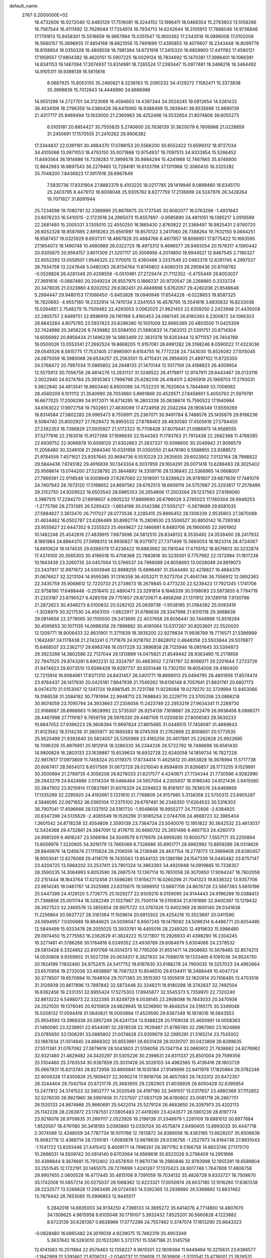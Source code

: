 default_name                                                                    
 2767  0.2000000E+02
  18.4732606  16.9272049  12.6483129  17.7516081  16.3244152  13.1996411
  18.0468354  15.2793603  13.1058266  16.7567544  16.4117492  12.7629044
  17.7254974  16.7934713  14.6242644  18.3105913  17.7666046  14.9736846
  17.1791813  15.9458301  15.5516659  16.9857994  15.0351547  15.1600362
  17.2343516  16.0896006  17.0102009  16.5680157  15.3696935  17.4854168
  18.6621056  15.7491699  17.4395855  19.4079607  16.2343448  16.8099776
  18.8108954  16.0350328  18.4808558  18.7981384  14.6721916  17.3410320
  16.6859900  17.4411182  17.4590121  17.1959557  17.9804382  18.4620151
  15.5907225  18.0029124  16.7834692  15.1470381  17.3986401  16.1066391
  14.8341153  19.1487094  17.3074937  13.8314991  18.7265524  17.2393447
  15.0977481  19.3466216  18.3464492  14.9105311  19.9398139  16.5615616
   8.0687925  15.6053155  35.2460821   8.3238163  15.2090232  34.4129272
   7.1582471  15.3373838  35.3699836  15.7012843  14.4446990  34.8866986
  14.9551298  14.2727701  34.3123069  16.4594603  14.4397344  34.3024245
  19.0812654  14.5261432  36.4534106  18.2796359  14.0380426  36.6415060
  18.9388499  15.3839441  36.8535696  13.9690139  21.4317717  35.9469494
  13.1633000  21.2360963  36.4252466  14.5532654  21.8074806  36.6055273
   6.0105181  20.6854427  30.7555835   5.2740600  20.7636139  31.3620079
   6.7606966  21.0228859  31.2450691  17.1570555  21.2410262  29.9906382
  17.3344837  22.0391161  30.4884370  17.0788153  20.5566200  30.6552422
  13.6599312  18.9727034  34.4105068  13.0971053  18.4793150  35.0071866
  13.9754937  19.7097513  34.9333954  15.5266452  11.8493564  36.1914698
  14.7339283  11.3999578  35.8984294  15.4241988  12.7467865  35.8746800
  12.8842983  16.8897543  36.2279465  12.7294181  16.6133798  37.1311968
  12.3080435  16.3325282  35.7048200   7.8436823  17.3917616  28.6967649
   7.5835736  17.8331904  27.8882379   8.4103225  18.0217785  29.1419946
   9.0899460  16.6345170  25.2403795   8.4479112  16.8008048  25.9305762
   8.8277759  17.2136899  24.5247976  26.3428264  19.7071927  31.6091944
  25.7234598  19.7080781  32.3389999  25.8876675  20.1737545  30.9082077
  16.0763266  -1.4931943  23.8076233  16.5410515  -2.1723518  24.2965073
  15.6557897  -0.9585890  24.4811051  16.1385217   3.0919599  22.2681460
  15.2005331   3.1305010  22.4550250  16.1885430   2.8760822  21.3369497
  18.9825431   2.8760720  26.6052328  18.8587695   2.8918263  25.6561997
  19.8570122   3.2417060  26.7388264  19.7632150   9.0684251  18.9587457
  19.0325929   8.6937311  18.4667828  20.4884766   8.4617857  18.8096951
  17.8775422  10.1663595  27.1654073  18.1490748  10.4680989  28.0322725
  18.4973312   9.4696577  26.9493054  20.1576317   4.1560442  20.9305675
  20.9564157   3.8011309  21.3207117  20.3506956   4.2074850  19.9944521
  12.8467545   2.7180327  22.6552293  13.0559501   1.9546325  22.1170015
  12.4360486   3.3337549  22.0482378  12.6281745   4.2997537  26.7934758
  13.2247648   5.0480263  26.8134764  11.8740802   4.6080313  26.2909436
  20.8708782  -0.0528826  26.4281346  20.4208559  -0.0510961  27.2729474
  21.7112352  -0.4755449  26.6053027  27.3691616  -0.0667480  20.2049224
  26.8557975   0.1866237  20.9720547  28.2268865   0.3333724  20.3479035
  21.0323980   4.9202052  29.6382451  20.4849898   5.6762057  29.4260206
  21.8548648   5.2994447  29.9480153  17.1066450  -5.8453826  19.0940946
  17.6544228  -6.0228653  19.8587325  16.7820693  -4.9557160  19.2332914
  14.7415134   3.3341053  16.4576795  15.5541818   3.6835632  16.8233038
  15.0264651   2.7548279  15.7509462  22.4293053   3.0062025  21.9821453
  22.6359250   2.2423948  21.4435008  22.2905757   2.6499751  22.8596919
  26.1161169   5.4160453  24.0661145  26.6180393   6.2300872  24.1066303
  26.6843264   4.8075765  23.5937423  20.6296390  10.1001009  32.6665369
  20.4803500  11.0425309  32.7424986  20.3456226   9.7439882  33.5084100
  21.5680833  14.7362013  21.5391751  20.8714304  14.6056992  20.8958434
  21.1496239  14.5663469  22.3831378  19.8263444  12.8711557  26.7404769
  19.0500026  13.0553341  27.2692524  19.8668205  11.9157061  26.6991282
  28.3198246   8.0590022  17.4323036  29.0545526   8.5815775  17.7537405
  27.8985901   8.6154755  16.7772228  24.7343030  15.8529282  27.1015045
  24.0875059  16.3980068  26.6534257  25.2563501  15.4715431  26.3956405
  21.4897102  11.6720350  24.5768472  20.7997034  11.0865802  24.2648133
  21.1470144  12.5517159  24.4188823  26.4009954  12.5575913  30.7056756
  26.4814276  13.2831137  31.3248522  26.4179817  12.9747911  29.8443467
  26.0133116   2.0022940  24.9274764  25.3935363   1.7996798  25.6282316
  26.4184511   2.8265919  25.1969703  17.2793031   5.9822840  34.4813541
  16.9803440   6.8500069  34.7532220  16.7620604   5.7844849  33.7006062
  28.4560209   6.1011112  21.3540990  28.7053660   5.8961669  20.4529571
  27.8458651   5.4050763  21.5979781  16.6677025  17.2006299  34.9172071
  16.8714295  16.2803339  35.0838874  15.7590522  17.1940984  34.6163022
  17.8972758  19.7502851  27.4630099  17.4724958  20.2042284  28.1908349
  17.6559269  18.8314584  27.5802283  29.9965473   8.7559911  25.2367071
  30.9491784   8.7488576  25.1435679  29.8166236   9.5084740  25.8002927
  27.7629472  16.8955532  27.8788403  28.4830580  17.4505619  27.5794450
  27.2382353  16.7396829  27.0935927  21.5172323  15.7708426  37.8079441
  21.0986975  14.9568555  37.5277916  22.2163016  15.9127268  37.1696630
  22.1544363  11.1793763  21.7913438  22.2682388  11.4769285  22.6939752
  22.9066878  10.6098120  21.6302663  21.2637337  10.5098600  30.2049942
  21.9098579  11.2058480  30.3248108  21.2684340  10.0331956  31.0350550
  21.6478180   6.5588855  23.9388572  21.9784559   7.4571621  23.9357645
  20.9694736   6.5510229  23.2635655  29.6023902   7.0132164  28.7998822
  29.5844436   7.6745182  29.4916839  30.1343304   6.3037959  29.1604291
  26.0071418  13.6288483  28.3025402  25.9568614  13.0744200  27.5238792
  25.3844892  14.3359716  28.1336845  22.5368965  14.0668007  27.7969391
  22.9118548  14.9308949  27.6267060  22.1018001  13.8289823  26.9781807
  29.6871639  17.7481079  24.7407943  28.7673120  17.5168652  24.8697562
  29.6762513  18.6909119  24.5757687  25.3293817  17.2578486  29.3152750
  24.9209522  16.6503543  28.6985353  26.2654606  17.2003264  29.1237563
  27.6189060   3.3987515  17.2294270  27.6918607   4.0905232  17.8869690
  26.6766029   3.2745023  17.1160304  26.9949253  -1.2775766  29.2731395
  26.5295423  -1.6654198  30.0142388  27.5092127  -0.5679689  29.6581035
  27.5884827   3.3613470  26.7117027  28.0773536   3.2285415  25.8995452
  28.1306339   2.9535903  27.3870088  31.4634462  16.0502787  23.6286489
  30.8992774  15.2809530  23.5506527  30.8850142  16.7393183  23.9555627
  22.6447352   9.2255523  25.4649627  22.1466881   8.8480706  26.1900065
  22.3901902  10.1482248  25.4542819  27.4839915   7.6873698  24.5812510
  26.8348132   8.3530492  24.3539400  28.2417932   8.1861984  24.8864370
  27.5998313  14.9936827  18.9371972  27.7371499  15.5660053  18.1823314
  28.4724067  14.6610624  19.1474535  29.6399379  17.4236422  19.6863992
  30.1161044  17.4755152  18.8576613  30.3232874  17.4374100  20.3565303
  30.4196518  10.4708368  22.7883816  30.3235001   9.7757992  22.1372984
  31.1617238  10.1943439  23.3260735  24.0457064  13.5766537  24.7966089
  24.8058693  13.0028049  24.8919073  23.3437917  12.9971672  24.5003946
  32.8988255  15.6896497  31.3544490  32.4218827  16.4684379  31.0676627
  32.3213104  14.9595385  31.1316358  36.4053211  11.9273704  21.4641746
  36.7556912  12.0692363  22.3435759  35.9068612  12.7220733  21.2738673
  18.2679845   0.4773230  22.5239423  17.7921245   1.1741706  22.9758190
  17.6488448  -0.2518410  22.4890473  23.3291814   6.1848339  30.5198083
  23.5973655   6.7794719  31.2203187  23.8790527   6.4285159  29.7751657
  29.8720671   8.4958266  21.1311912  29.1289118   7.9130798  21.2872623
  30.4348273   8.0100832  20.5282102  25.0939738  -1.9538185  31.0184392
  25.0093419  -1.3028979  30.3217530  24.4563150  -1.6822917  31.6786636
  29.3347998  21.8310118  29.3668638  29.0814656  22.3778065  30.1105500
  29.2413695  22.4037658  28.6056441  30.7449898  13.8518294  30.4595653
  30.1071135  14.0988358  29.7899882  30.4081064  13.0317267  30.8203601
  22.5520020  12.1209771  18.9006433  22.8631901  11.3711639  18.3935200
  22.9279834  11.9936789  19.7716571  21.5386999   1.1642497  24.1178438
  21.2743241   0.7171879  24.9218792  21.8628012   0.4648356  23.5503844
  29.5076877  15.6468507  33.2362717  29.6963746  16.0517228  32.3896858
  28.7125946  16.0851645  33.5394873  29.3923288  14.3802586  22.7137044
  29.1313899  14.0475821  21.8549442  28.9363490  15.2179659  22.7947025
  29.8743281   6.6902231  32.3324797  30.4663002   7.2741787  32.8066071
  29.2201644   7.2733726  31.9474623  29.6073510  13.6596428  19.9297737
  30.5051448  13.7302150  19.6054008  29.4180400  12.7215914  19.9084961
  17.9371310  24.8431457  26.5401771  18.8699013  25.0494795  26.4801956
  17.8574474  23.9764437  26.1417930  20.0425181   7.8647939  21.7049262
  19.6136148   8.7057641  21.8631761  20.6807173   8.0474370  21.0153067
  12.1341724  19.6981545  31.7231786  11.9226068  19.0279270  32.3729994
  12.8453066  19.3166538  31.2084192  30.7781994  22.9948713  23.7698843
  30.2229770  23.3705206  23.0866218  30.9074059  23.7095794  24.3933663
  27.2356056  11.2423749  22.2953219  27.9634341  11.2289730  22.9168667
  26.6966663  11.9828992  22.5735307  26.9254139   7.1618687  28.2222479
  26.9938458   8.0898371  28.4467998  27.7119167   6.7659759  28.5976330
  29.4487109  11.0200830  27.8006583  28.5630233  10.6847052  27.9396223
  29.3606394  11.9697824  27.8815685  31.0449515  17.7456097  31.4689843
  31.6123562  18.5114239  31.3805977  30.1669383  18.0745358  31.2762868
  22.8008651  20.5773535  25.9520499  21.9392640  20.5824057  25.5350968
  23.4165256  20.4617891  25.2282828  25.9922695  18.7096329  35.8976951
  25.1812914  18.3286330  36.2344226  26.5722792  18.7488698  36.6581430
  14.9800829  16.2803133  23.1639887  15.6539633  16.6932728  22.6240058
  14.1859734  16.7827228  22.9817617  17.0973809  11.7458324  20.0119375
  17.8734414  11.4625612  20.4953828  16.3678994  11.5717738  20.6067417
  28.5654072   8.6517569  31.0672729  28.0210040   8.8594809  31.8266857
  28.1773255   9.1529991  30.3500694  21.2789735   4.3056208  26.8276033
  21.6217577   4.4240871  27.7134344  21.7730596   4.9282990  26.2943279
  24.6424889   3.5114334  19.5466464  24.5657054   4.2305937  18.9196340
  24.8121436   3.9415080  20.3847902  23.9210914  17.0837661  31.6076329
  24.3294623  16.8181917  30.7836576  24.6469856  17.1335289  32.2295920
  24.4192661   5.1331610  21.7768809  24.9157985   5.3138358  22.5750312
  23.6905287   4.5846095  22.0671652  36.0365104  17.2375100  29.6797491
  36.2346350  17.6264533  30.5316303  36.7907041  17.4596666  29.1337912
  24.5161720  -1.9549606  19.9955277  24.7172606  -2.6384925  20.6347298
  24.5135629  -2.4085549  19.1526296  31.9065254   2.0744708  24.4669723
  32.3985404   1.3601542  24.8718238  32.4554809   2.3595139  23.7364724
  23.5040076  12.1951822  30.3642532  23.4613037  12.5424368  29.4732861
  24.3847091  12.4176715  30.6660732  25.2651496   9.4607153  24.4260173
  24.9981209   9.4616247  23.5068184  24.5049579   9.1178976  24.8959285
  13.9000757   7.5557171  35.2250894  13.8059976   7.3220905  34.3016179
  13.7665069   6.7326686  35.6951771  28.9992992  13.8859286  28.0314626
  28.8849876  14.1245674  27.1115624  28.2106556  14.2136948  28.4637154
  19.2778173  13.3969408  29.8380457  18.9003041  12.6276068  29.4116179
  19.7435563  13.8544132  29.1380186  24.1547339  14.0445482  33.6757147
  23.4204725  13.5984202  33.2537411  23.7901324  14.3863393  34.4920948
  14.0919885  10.7338357  26.3590235  14.3064993   9.8053590  26.2687574
  13.1367114  10.7651058  26.3070650  17.9094247  16.7802058  22.2151444
  18.1843764  17.4212458  21.5596285  17.6156271  16.0260298  21.7041323
  19.8336322  13.9357706  23.9814245  19.0461767  14.3525988  23.6315675
  19.5896912  13.6687706  24.8676726  23.5687363   5.6810196  25.5447399
  24.4129120   5.7726775  25.1029277  22.9309210   6.0159090  24.9144443
  24.9196289  19.0388413  21.7388856  25.0011744  18.3282249  21.1027987
  25.7500114  19.5110834  21.6781890  32.9400397  13.1219432  28.3927523
  32.2465576  13.3855854  28.9975722  33.3787426  13.9402369  28.1600140
  29.0341638  11.2256864  20.0627727  28.3161364  11.1509614  20.6913302
  29.4254216  10.3523697  20.0411590  24.0694957   7.0300688  19.9846625
  24.5008047   6.8567245  19.1479092  24.5086314   6.4486771  20.6054485
  12.5849499  15.9333478  28.2055025  13.3933761  16.4455016  28.2249320
  12.4919633  15.5986480  29.0974450  15.2775563  16.2362629  41.3824222
  15.1271807  15.2926933  41.4398290  16.2304245  16.3271461  41.3786268
  30.1764816   6.0249352  23.4938789  29.6064879   5.8304066  24.2378532
  29.5813428   6.3324952  22.8101769  14.0514373  10.7795209  31.9551471
  14.2908683  10.5678465  32.8574213  14.0530808   9.9359902  31.5027259
  20.0634317   6.2821933  34.7068078  19.1333495   6.1091036  34.8524750
  20.1824199   7.1932460  34.9752415  24.5417752  19.6167630  33.6188279
  24.7900035  19.3257023  34.4962664  23.6570956  19.2733038  33.4938897
  18.7087323  10.8546510  29.6134411  18.3488449  10.4047724  30.3778507
  19.6570894  10.7648104  29.7071393  20.3515393  13.1005619  32.1620814
  20.1106485  13.4703516  31.3126939  20.8617896  13.7897842  32.5873448
  32.3346211  16.9180298  18.3742837  32.7492504  16.8362456  19.2331351
  32.8955424  17.5275303  17.8945877  32.5545373   5.7359970  22.7320240
  32.8613222   6.5498073  22.3322395  31.8249729   6.0038145  23.2908098
  19.7843033  20.3470936  24.2521020  19.1378045  20.9210609  24.6629945
  19.5236900  19.4648254  24.5165175  30.3349048  15.5208132  17.0594419
  31.0640621  16.0000894  17.4529590  29.8387349  16.1874016  16.5843553
  25.9554593  13.3969339  20.5957249  26.6241724  13.9388228  20.1769038
  25.4650991  14.0058363  21.1480080  23.3238951  22.6544081  32.2878538
  22.7629487  21.8788740  32.2987060  23.1624866  23.0785650  33.1306291
  33.0885802  21.0074628  23.9359079  32.2985281  21.5165214  23.7545002
  33.1887834  21.0514845  24.8868302  30.8553961  26.6031428  28.0030707
  30.0423808  26.8289635  27.5511381  31.0767092  27.3879619  28.5043803
  21.5158058  25.1347154  32.0660612  21.7838882  24.8276962  32.9321460
  21.4829482  24.3420297  31.5305226  30.2398631  24.8311337  25.8501004
  29.7599356  25.5104460  25.3763534  30.9387859  25.3031428  26.3028103
  34.4982565  15.4136416  28.1803729  35.0667831  15.8313740  28.8272956
  33.8900841  16.1035184  27.9149899  22.6411976  17.1820864  26.0782246
  22.9009328  17.4300826  25.1909437  22.3090274  17.9918706  26.4657093
  29.7433312  20.8472357  26.3244404  29.7042104  20.8721776  25.3683655
  29.2282903  21.6036926  26.6050429  32.6395854  13.2477812  24.3741523
  32.5802777  14.2020549  24.4197190  32.3491017  13.0317937  23.4880369
  37.1112852  32.5276030  26.9921960  36.5997406  31.7237507  27.0837129
  36.6780802  33.0081719  26.2867751  26.1520133  24.9874866  25.9660691
  25.5422014  25.5279124  26.4683650  26.2097973  25.4202113  25.1142228
  28.2263972  23.1787551  27.0805483  27.4419260  23.4243577  26.5901239
  28.8197774  23.9218078  26.9709835  31.2661117   2.0523926  19.2198138
  31.3348979   1.2261109  19.6981012  30.6977684   1.8520567  18.4761180
  30.3418193   3.0393860  13.0330124  30.4575874   2.6490405  13.8993033
  30.4447718   2.3074588  12.4248059  34.7787734  16.1011766  12.7813872
  34.9389056  16.4383185  13.6628207  35.6506638  15.9082778  12.4366714
  28.7205161  -1.6085878  13.9878630  29.0336756  -1.2527973  14.8194736
  27.8931043  -1.1541722  13.8293446  27.4415412   9.4009171  14.7996261
  28.3871782   9.5166758  14.8923746  27.1175170  10.2666031  14.5509742
  30.0814140   9.6703064  14.9569618  30.6522026   9.2798409  14.2951696
  30.4398844   9.3674691  15.7912402  33.6578100  11.9870736  19.2980846
  32.9763998  12.1955391  18.6589804  33.2551545  12.1722191  20.1465075
  29.7276699   1.4241267  17.1370423  28.9017748   1.7647808  17.4806758
  29.9907455   2.0600528  16.4717445  35.4815106   9.7391059  19.7034132
  35.4826728   9.8333727  18.7508670  35.1742008  10.5857214  20.0275037
  28.1068362  12.6223321  17.0050974  28.6037185  12.1016280  17.6361338
  28.2232577  13.5266828  17.2963495  26.0724093  14.5392365  13.2938690
  26.5369892  13.8637462  13.7879442  26.7653065  15.0996853  12.9445517
   5.2842016  14.6835003  34.9134250   4.7366133  14.3895272  35.6414076
   4.7714800  14.4807670  34.1309625   4.9615958   8.6105048  30.1719107
   5.3932432   7.8525201  30.5660828   4.1223882   8.6723139  30.6281367
   0.6638966  17.0772289  24.7557462   0.3747074  17.1613290  25.6643323
  -0.0828480  16.6865482  24.3019039   4.9239075  15.7482319  20.4903349
   5.3637642  16.5283010  20.1523260   5.3721751  15.5587186  21.3145756
  12.6141083  10.2511884  22.9578463  12.1358227   9.9615501  22.1809394
  11.9449484  10.3215631  23.6386577  -1.1842869  12.5391462  21.8706132
  -2.0340737  12.1116818  21.7639906  -1.3701541  13.4719001  21.7626531
   5.7070359  10.8414131  20.3529047   5.7538724   9.9475309  20.0137693
   4.8280321  10.9104791  20.7254823   4.5624430  18.0525611  23.6192429
   4.3925216  18.6151108  22.8636661   3.9585854  18.3665927  24.2922749
  -4.4793582  12.1697914  24.4793444  -3.8016630  11.5422651  24.2280043
  -4.3827362  12.8893347  23.8555228  15.0583778  18.9926780  31.6772935
  14.7165193  19.0317871  32.5705097  16.0095270  18.9908630  31.7847354
   2.0928667  15.1660551  20.8617944   3.0156106  15.2001062  20.6095722
   2.1069584  14.9398245  21.7917691  -0.0895890  23.9293528  22.2320314
   0.3038623  23.0601384  22.3088060   0.5144728  24.5076730  22.6977427
  12.3654609  30.2118880  32.8170630  11.7397194  30.9346552  32.7692398
  11.8328577  29.4256467  32.6971035   1.8474854  26.1878634  21.6807707
   1.0047699  26.3686881  21.2643997   2.2902263  25.5919737  21.0765127
   6.6567828  30.9803484  17.9190044   6.4234750  30.0731382  17.7221062
   7.0914152  30.9364323  18.7707073   5.9896243  28.0125253  25.6515267
   5.2818502  28.2181135  26.2622813   6.6510149  27.5769942  26.1892134
   0.8383169  18.6808803  22.7968118   0.6532500  19.5640957  23.1160495
   1.0044393  18.1698064  23.5889220   7.4598389  21.7231590  28.5654379
   8.3884638  21.8588575  28.7537820   7.0855111  21.4382607  29.3990706
  11.9426568  31.0251119  21.3579609  12.7332885  30.6717494  20.9502010
  11.7379002  30.4065880  22.0591989  20.5313605  23.2169735  34.2386299
  19.8173871  23.6385751  34.7168829  20.2128393  22.3312729  34.0645306
   8.5138539  28.1479616  18.4003314   9.0296055  28.9130387  18.1455978
   8.7528621  27.9913544  19.3138855   9.0303830  26.0372764  36.4310793
   8.1762389  25.8492482  36.0420870   9.1142771  26.9892065  36.3760996
   6.9949015  20.2420926  16.6421997   7.9152326  20.3224683  16.8927236
   6.6490847  21.1319078  16.7119964   8.4844811  24.4320872  31.6944879
   9.0455333  24.7398099  32.4063579   7.7873688  25.0857093  31.6393112
   2.3351515  23.4420645  15.3548092   3.0618536  22.9703146  14.9478843
   2.4761639  24.3565776  15.1098333  10.0132957  25.5080066  33.6600780
  10.8370709  25.0293391  33.5678621  10.0140328  25.8134669  34.5672303
  14.3604723  28.4377114  24.3621835  15.2770133  28.5815738  24.5977426
  14.1020972  27.6657386  24.8657031   7.4529473  28.5182684  21.8385693
   7.2357733  28.2035587  22.7160800   8.3614972  28.2480858  21.7052645
  10.8103130  28.0347403  32.5091038  11.0435836  28.1733973  31.5911763
  10.5461327  27.1157618  32.5529116   9.6973014  23.5141663  26.4797997
   9.3668307  22.7991517  25.9359476  10.5710953  23.2282889  26.7462395
  -1.8045414  29.4747781  28.9247665  -1.4312829  29.6292345  28.0569802
  -2.7511778  29.4825408  28.7831644   2.7813498  28.0341520  25.8394654
   2.8683224  27.3316469  25.1951408   2.5829088  28.8128873  25.3194421
  27.6524305  26.4442746  38.4524869  28.2737392  26.7289431  39.1226892
  28.1516325  25.8381691  37.9050699  11.9982501  29.7974284  27.4496681
  12.9253250  30.0017158  27.3270684  11.8079444  30.0763304  28.3453406
   8.4122920  22.4954138  19.3005977   8.1898586  23.1155797  19.9949677
   9.2597697  22.7965318  18.9729678   5.9785678  18.0994950  32.2611277
   5.8497941  18.9162639  31.7789061   6.9286951  17.9881870  32.2942998
   5.7737225  15.4417224  26.6574865   6.3710614  14.7281313  26.8815534
   5.7412376  15.4354268  25.7008586  15.9278752  26.6687257  21.6266060
  16.0170599  25.9660336  20.9827879  16.6583932  26.5345024  22.2303936
   8.3776356  24.8626548  15.3883571   8.7983002  24.8621732  16.2481668
   9.0192921  24.4537820  14.8075544   3.7729995  24.0061847  31.1915479
   4.2090871  24.6824986  30.6732247   3.1367226  24.4847282  31.7229419
   5.0444954  22.4559464  34.7996017   5.5703274  21.7339279  35.1437262
   4.7029681  22.8958064  35.5781351   1.8358903  24.7540774  33.2436480
   1.3145207  23.9558635  33.1584416   1.4383928  25.3669562  32.6250955
   9.5685049  25.5167661  29.2934708   9.1469308  25.1793387  30.0838188
  10.4537941  25.1537832  29.3206411  -3.6831230  24.2449105  17.7720378
  -2.8974806  24.0732080  18.2911873  -3.4666713  25.0246330  17.2607518
   1.6054483  14.8885276  23.4470541   1.6455741  14.1654360  24.0729617
   1.6477579  15.6766808  23.9885855   6.4451455  20.4425589   8.7621365
   6.1297148  20.2220107   7.8857269   6.6726431  21.3707693   8.7082641
   6.7074624  26.5323160  31.4113902   7.0090625  27.4386046  31.3488594
   6.0927998  26.4337318  30.6842707   7.8025036  24.9435408  21.3730143
   6.9847522  25.0962606  21.8465026   8.4288388  24.6919217  22.0517071
  10.9264702  29.4113580  23.2549173  11.3128515  28.8246450  23.9050781
  10.0139340  29.5043550  23.5285247   7.9389174  38.8476741  26.1595539
   8.0257896  37.9278018  25.9095139   7.8937737  39.3187981  25.3275467
  13.6579010  17.9754763  25.7861765  13.7418913  17.7093140  26.7017829
  13.9492284  17.2123258  25.2872162   8.6817684  29.4916311  24.6480578
   7.7629048  29.4150026  24.9050591   8.9986133  30.2625710  25.1186879
   8.6967917  17.9270529  31.9789294   9.2365105  18.3152242  31.2902652
   9.2684771  17.2830667  32.3968880  -0.0179970  22.7636049  33.2967934
  -0.7947845  23.3229174  33.2951985  -0.0933313  22.2467942  32.4946318
   7.7852333  25.4709041  26.4960141   7.9711121  25.8145457  27.3698513
   8.3184529  24.6785737  26.4318178  -0.4594188  24.9328162  30.1919289
  -0.2827881  25.6548820  30.7949665  -0.6469609  25.3594499  29.3558407
  17.7474642  26.8234421  23.6934095  18.6935602  26.8719880  23.5563784
  17.6071365  27.2382588  24.5445658  11.7874779  23.9987729  29.1666410
  11.3110732  23.2054664  28.9218242  12.3368853  23.7305438  29.9031438
   9.4483887  22.5626079  14.3879749   9.0841496  22.0977896  15.1413046
  10.2380092  22.0709735  14.1620835   1.1558020  18.5204911  17.5241684
   1.6079667  18.5474217  18.3674084   0.6711485  19.3450355  17.4858365
  -1.8335526  18.6369884  21.7023780  -0.9119660  18.7133663  21.9495145
  -2.3128000  18.9852495  22.4542211  11.2984860  21.3196165  28.1982484
  11.6473431  20.7324222  28.8688701  10.7491455  20.7585242  27.6508616
   1.5209287  27.2393384  28.6713352   1.8795234  28.0702183  28.9832330
   2.1723416  26.9158768  28.0490284   9.2882322  13.9813631  23.9227121
   9.1012172  14.9200940  23.9291605   9.1269066  13.7112095  23.0187083
  14.6891990  30.6044450  26.7746871  15.2440780  30.6054349  27.5546488
  15.2914759  30.4257076  26.0525048   8.5823093  26.4230793  24.0008332
   9.3201001  26.9665936  24.2773992   8.1107434  26.2291759  24.8109313
  15.0473644  17.5890373  38.1812442  14.6442993  18.2293496  37.5949247
  15.0417704  18.0131914  39.0393199  16.0795623  27.0917880  38.3369011
  15.1759050  27.3569887  38.1657172  16.4027316  27.7354506  38.9673706
  -0.6886437  17.0401139  27.2868815  -1.6370594  17.1281740  27.3816703
  -0.3275244  17.7391323  27.8320402   4.9372774  26.3295579  29.2115063
   5.1378685  27.2523741  29.0552841   4.3110704  26.1009547  28.5246023
   7.8697333  19.0448287  14.1747873   7.5857298  19.7268274  13.5661399
   7.7189063  19.4201058  15.0423414   2.1422887  21.9270255  22.3408879
   2.8979960  21.3411500  22.3843418   1.4829119  21.5088933  22.8946203
   1.0756531  18.7277044  28.3776450   1.6685204  18.0133294  28.6109015
   1.4860968  19.5097506  28.7466594   3.0792165  19.2543384  31.7427397
   3.2725909  20.1907447  31.6982258   3.6428345  18.9264283  32.4434833
  -0.5161552  15.9034336  21.0530910   0.3586047  15.5319528  20.9389464
  -0.4762969  16.3554816  21.8958814   4.3219594  21.1245698  25.5277126
   4.3180905  21.5136346  26.4022670   3.7805950  20.3397157  25.6123317
  20.2319558  26.8673365  34.3241862  20.2299000  26.5960528  35.2421365
  21.1374587  26.7432078  34.0397773   8.4674273  30.6524804  20.1755019
   9.4222553  30.5854380  20.1691193   8.2323979  30.6364679  21.1032608
  11.3660184  25.6283660  15.3140924  10.8849365  26.4304200  15.1103737
  12.2786215  25.8400182  15.1176471  14.5755440  23.4742677  38.0276594
  15.5025898  23.4625531  38.2657367  14.1391051  23.8673254  38.7834759
   9.9316288  27.5352115  20.5976073  10.2205523  27.7164144  21.4919901
  10.5650516  26.8990184  20.2655444   6.3265155  13.2964613  31.6318469
   6.2004324  14.2345920  31.4895596   5.8810191  12.8802824  30.8939039
   3.8542667  21.6714858  32.3337001   4.1374246  22.0190840  33.1794122
   3.9322966  22.4119459  31.7321503   7.9200884  21.4637286  40.1666878
   8.0799897  20.7380396  40.7700442   8.6955560  22.0188254  40.2488428
   9.6755763  23.6118143  23.3108252  10.5221398  24.0292554  23.4699007
   9.0665458  24.0801388  23.8817768  23.0735278  23.2076973  34.9817638
  22.1526116  22.9466640  34.9843537  23.2676595  23.4101687  35.8969414
  12.1523970  25.1636657  19.3178389  11.2245018  25.2301161  19.0923909
  12.1675236  24.6377663  20.1174844  22.5593780  20.3785054  36.9944635
  22.5853473  19.7083123  37.6773974  22.2440322  21.1639428  37.4415395
   8.9118920  18.3150359  35.2392563   8.1908184  18.6578689  34.7112882
   8.6666857  17.4074057  35.4190149  -2.3000591  23.0119747  20.2175526
  -3.0567382  23.2737210  20.7421072  -1.5438650  23.3151155  20.7200544
   8.1458928   7.0726869  24.8014022   8.6466073   7.8416779  24.5290610
   7.6836213   7.3550470  25.5905851   1.4523099   7.2942982  24.1824890
   2.3672315   7.2233233  23.9102522   0.9977748   6.6244427  23.6716824
   5.9297318  20.7413189  19.5941300   5.7273257  21.2191834  18.7898234
   6.8217609  21.0098024  19.8142043   5.6326436  15.6182445  24.0038344
   6.3351836  15.6349008  23.3539174   5.2748741  16.5059982  23.9926022
   8.7581587  19.9482857  20.2749008   8.7242067  20.8334219  19.9121158
   8.4395689  19.3872459  19.5678176   2.4335849  23.3730099  25.2221121
   2.4552107  22.6329386  24.6154338   1.6687723  23.2083308  25.7736322
  10.1246682  19.5839235  30.0045114   9.6506783  20.3678043  30.2821737
  10.9200712  19.5837891  30.5370204  14.1328075  20.3291007  29.5081332
  14.7643181  20.1517331  30.2052464  13.8396763  21.2253043  29.6728300
   8.8540757  32.5785901  16.9576516   8.0893880  32.0540512  17.1950195
   9.5724071  32.1966984  17.4620231   9.7256578  20.7140641  25.5423412
  10.5114113  20.1676520  25.5263080   9.4130112  20.7105918  24.6376468
  10.9180598  22.6278894  18.6293380  11.4669707  23.0047940  17.9416814
  11.3518150  22.8769274  19.4454681  21.6116380  15.7291037  32.4664156
  22.3969515  16.1331704  32.0973022  20.9168851  15.9431807  31.8437429
  17.4368977  29.3842913  17.0655261  17.2324865  28.7945430  17.7912291
  17.4308147  30.2575186  17.4575325   6.1362007  22.4227109  23.6837681
   5.4639547  22.2422204  24.3408376   6.0965204  23.3703193  23.5545562
   5.5618790   8.2632350  23.2201360   5.6644716   9.2140429  23.1792580
   5.6970779   8.0471924  24.1427837   8.3899184  11.5453849  20.5106248
   7.5435488  11.3658337  20.1011718   8.2806095  11.2652134  21.4193532
  18.1454893  34.0326474  24.4928896  17.7676760  33.2356406  24.1210440
  19.0870271  33.9425848  24.3458279  16.4430421  34.9619611  22.3553436
  17.3433441  34.8723162  22.6678367  16.2042807  34.0840912  22.0577376
  25.6273032  28.0433232  28.3839337  24.6766983  27.9727275  28.4711025
  25.9686775  27.2910091  28.8673785  18.1596609  32.5300828  21.8288586
  18.6264879  33.3649091  21.8658642  18.8461638  31.8777516  21.6895409
  18.3789087  30.7121376  24.3392723  17.6485300  30.3804513  23.8170051
  18.1326055  30.5207711  25.2442284  16.9423677  28.4111461  19.5684975
  16.5718210  29.2478796  19.8492182  16.3780705  27.7517844  19.9722829
  12.7907107  25.0650455  36.3759975  12.8120934  24.7265243  35.4809120
  13.6990675  25.0133187  36.6733930  11.5143450  28.0747979  25.3633351
  11.8866123  27.1954483  25.4296154  11.7507351  28.4978081  26.1888131
  16.9092128  28.1549767  25.9360351  17.3283323  28.9247165  26.3208355
  17.0831460  27.4504099  26.5601863  16.2938850  33.2139320  14.6074881
  16.8136978  33.8060557  15.1510100  15.4497018  33.1569809  15.0550851
  19.2629117  30.4468085  20.0678773  18.8810208  29.8591552  19.4159151
  19.2780433  29.9319881  20.8747000  18.7316040  36.8610776  26.5961444
  17.9985860  36.2740347  26.7813389  18.5301280  37.6579433  27.0866995
  13.0558203  26.7005561  22.5711345  13.8643886  26.6162403  22.0658227
  13.1474985  27.5342455  23.0324250  15.3195073  25.5243316  27.2582483
  15.0472529  26.1335295  27.9445334  16.0881589  25.0835679  27.6203725
   3.8820220   2.7242188  18.4917528   4.3223985   3.5527905  18.3026249
   4.4682680   2.0552370  18.1381840  16.9812057   4.2449747  17.9125336
  17.1551756   5.1239707  18.2491822  17.3802799   3.6588954  18.5555598
   8.2520937   5.1396840  20.7258227   7.8421151   4.7235166  19.9675655
   7.8123749   5.9865666  20.8011151   3.2174638   6.1678913   6.2412554
   3.1492706   6.0823991   7.1921879   2.8858448   5.3366683   5.9016542
   6.6491640  10.4038676  29.1026040   5.9886451   9.8091686  29.4579626
   6.2442498  11.2696941  29.1537973   1.2997414   0.7837797  18.2318041
   1.5180182   1.7112286  18.3235953   1.1690017   0.6604048  17.2916352
  14.7046078  10.6601709  21.1428280  13.9974106  10.7312475  21.7839614
  14.2601551  10.6594584  20.2950703  10.4506424   5.7772598  17.9204524
   9.8911439   6.4343798  18.3344409  11.3399310   6.0280381  18.1704681
  14.2562834   5.3720835  11.2893968  14.4442137   6.3093558  11.2400561
  13.6108531   5.2205471  10.5989706   7.1606815   5.6928225   6.7174724
   7.3449834   6.5004008   6.2378039   6.8617994   5.9880078   7.5775694
  11.0024923  13.6011823  17.4454236  10.4317096  12.8416724  17.3288746
  11.4974804  13.4088380  18.2418044   7.9401351   3.5544496  11.8716389
   7.5012769   3.7257958  12.7048711   8.8440281   3.3532162  12.1139493
  -1.8411594  11.0638845  12.3752955  -2.0412024  10.7886015  11.4806258
  -2.6361850  11.5058691  12.6733151  15.8806214   1.8086905   6.3627012
  15.6414585   2.3333338   7.1267578  16.1645291   2.4499248   5.7112054
  12.0242312   7.0692552  23.9779206  11.5033716   6.3313935  24.2949336
  11.6924477   7.2350520  23.0955018   1.6679474   1.9649740  21.6084191
   1.0742868   1.3710592  21.1490019   1.6744710   1.6462947  22.5109892
   5.8214053   4.4940644  17.7590730   5.5667976   5.2395371  17.2153109
   6.6819453   4.2382346  17.4270279  15.1496713   6.3850058  20.4103338
  14.8527444   6.4839774  21.3149171  16.0016188   5.9548331  20.4836055
   1.5989755   3.9982714  10.7251084   0.7782488   4.1968436  10.2743218
   1.3762124   4.0347093  11.6553131   7.2563057   7.6511117  21.0428105
   7.0979736   7.8901956  21.9560474   6.3837944   7.6096259  20.6513583
  12.9370140   4.1668525  13.9519689  13.6716438   4.0289380  13.3540304
  13.2515416   3.8438030  14.7963286  -1.3620676   7.2617398  19.3889890
  -1.3039800   6.3067590  19.3595049  -0.4835575   7.5475080  19.6395652
  17.4950002   3.7859393  14.9747666  18.4315630   3.5903596  14.9459453
  17.2895095   3.8365614  15.9082776   2.1343197   2.1891994  14.6306654
   2.8367969   1.6259800  14.3057939   1.5475678   2.2962609  13.8820054
  -0.4649255   9.3898892  15.8524032  -0.0869513  10.2145455  16.1578690
   0.0996302   8.7141128  16.2276830   7.1078628   7.8069523  27.6996345
   7.0763601   8.7464616  27.8800828   7.5215073   7.4278514  28.4751425
   9.1124617   8.1417174  19.2842668   8.6006634   8.5631233  18.5938238
   8.4593796   7.8353951  19.9134584  11.5274257   8.6516434  20.4856605
  10.6763675   8.5203702  20.0676903  11.6515200   7.8716659  21.0264630
   9.4690796   3.5640044  22.4765877   9.0308080   4.0900288  21.8076720
   9.6766787   2.7402415  22.0355104  12.0537463  -2.4122022   9.2362359
  12.9641054  -2.2840045   9.5027755  11.7414335  -3.1294795   9.7877845
   6.5854586   3.5315052   4.8600290   7.0757773   3.9705144   5.5550761
   6.9868405   2.6650139   4.7943240  -1.4045578   8.1230193  13.2685709
  -0.6618273   8.2283813  13.8631145  -1.0312669   8.2430159  12.3953662
  19.0979474   4.5513111  23.7245602  19.1723952   4.3885706  22.7842385
  19.9560503   4.8918675  23.9773696  18.1780051   6.0384794  20.4618700
  18.7011806   5.2444158  20.5713341  18.7120267   6.7323585  20.8486318
  13.9339168  11.4821449   6.1223984  14.4632363  12.2681145   6.2576927
  13.4000603  11.4137300   6.9139465  11.8889470   0.6625304  14.9301069
  12.2012079   0.0372075  15.5840918  12.4789945   1.4115537  15.0140110
   6.0818094  -4.9915776  13.7823540   5.5275787  -4.2238400  13.6422145
   6.7883267  -4.8967656  13.1435459   6.4533905   4.5793411  14.2532595
   7.2488739   4.5454544  14.7845689   6.1198824   5.4678812  14.3777617
  12.6838262  12.5678770   9.1115932  12.2059411  13.3970644   9.1290833
  13.5382316  12.7758318   9.4897176   1.1933911   7.1053009  16.6116281
   1.4604796   6.8334557  15.7335645   1.7776702   6.6257723  17.1989118
   8.8570978   0.8841359  21.5856643   9.5089654   0.6143016  22.2325722
   8.1551314   0.2388013  21.6694399   9.1162706   1.8051536  17.2237016
   9.9510268   2.0229310  17.6384147   9.2332142   0.9099694  16.9055800
  19.5160489  10.7589650  20.9896113  20.3975149  10.9913660  21.2815690
  19.6565826  10.1934500  20.2302202   1.3446329   7.6724021  21.0668613
   2.1128026   7.3274147  21.5219776   1.6530326   8.4790718  20.6540592
   5.9954984   7.9318462  12.2090756   6.0177725   7.9478320  13.1658829
   6.7684718   8.4298700  11.9431503  12.2579387   1.7709902  17.6905005
  12.7892514   2.4771790  17.3227561  12.8676109   1.0399273  17.7908932
   4.2434075  -1.2006827  26.6476826   3.9385560  -0.4853317  27.2058676
   4.0819494  -1.9914928  27.1622529   7.2103734   2.5460164  24.5174153
   7.8981235   2.6733462  23.8639486   7.6787610   2.4900566  25.3503099
  -0.0693272  -0.0252535  21.0419837  -0.6830066  -0.5711876  21.5334970
  -0.4777816   0.0802557  20.1827604   1.0784000   8.1726771   6.6844810
   1.1779591   7.5774645   5.9414859   1.9750918   8.3701951   6.9549663
  -0.8935958   4.6686359  18.7541401  -1.1007168   3.7544691  18.9481296
   0.0197655   4.7693672  19.0221999  16.8796730   5.0502014  27.2039779
  16.6682877   4.8410049  26.2941510  17.6617265   4.5318164  27.3934539
  16.5142090   4.5441988  24.3405109  17.4536387   4.4166569  24.2084621
  16.1014647   3.9627312  23.7019427   7.1468050   9.0917170  17.5745791
   6.3003486   9.3573085  17.2151288   7.5296935   8.5331961  16.8980567
   1.5259019  12.0557638   8.6207352   1.4240930  11.2558058   9.1364230
   2.1075046  11.8055528   7.9028462  20.3591874  -0.0128447  14.4398656
  20.8508889   0.3908163  15.1550714  20.5231483   0.5543650  13.6864588
   4.7142250   4.2440365  21.1272124   5.2065184   3.5010505  20.7781409
   4.4267778   4.7263608  20.3519904   2.7766474   5.6762862  18.5737974
   2.5395961   4.9020565  18.0633007   2.4627451   5.4856703  19.4577447
  13.7886851   2.3290738  11.6655766  13.5034279   1.4915372  12.0308062
  14.7324057   2.2274508  11.5418995   4.6107339   9.9508656  16.0796851
   3.9636411  10.1576918  15.4053516   4.3630510  10.4978722  16.8251171
  10.4309021   6.0258162  13.9492272  10.7213939   5.1569768  14.2266522
  11.1425476   6.3516831  13.3982251  13.3449165   2.4290589  25.0827171
  13.1074023   2.5820866  24.1681673  13.1717943   3.2637823  25.5180301
  10.5973139   9.9015766  15.2178940  11.4364576   9.6043518  15.5696427
  10.2405220  10.4716672  15.8990166   5.5417369  12.6732951   8.3714733
   5.3931717  13.2059064   9.1528090   6.3689733  12.9968495   8.0147881
   2.4111259   6.2640093  14.3385711   2.8526134   7.0490566  14.0145012
   2.8599617   5.5396130  13.9026487   4.0064701  19.8766220  21.6564041
   4.7610942  20.1017657  21.1122675   3.3587639  19.5368996  21.0389114
   9.2640298   5.5384480  27.2602979   9.7931020   6.2357755  26.8729366
   8.8030400   5.9617520  27.9845450  -2.7079200  14.4068901  14.1324044
  -2.6422522  14.5570121  15.0754755  -2.9748254  13.4910322  14.0536796
  16.9364704   7.0738160  18.4465555  16.1555847   7.4567885  18.8462822
  17.3953307   6.6523473  19.1732212   5.5617304   7.1501857  15.3659035
   4.9601738   7.8765005  15.5296971   6.2907503   7.3027464  15.9671414
  13.2141378   5.9446719  18.6075440  13.8845611   6.3902963  19.1254081
  13.6299034   5.7905109  17.7592486  13.9789903  10.8761482  11.0973865
  14.9204106  10.9898068  11.2279291  13.5848821  11.1875187  11.9122233
  16.1139794   3.2657760  -1.6225893  16.6677358   3.8572883  -1.1129829
  15.3790594   3.8099233  -1.9054818   8.4983899   6.7402171  11.7867210
   8.7632467   6.4018902  12.6420675   7.7184487   6.2337905  11.5598823
  19.1743846   6.1327440  14.8546619  18.3701081   5.6421979  14.6851462
  19.7320795   5.5200646  15.3340701   5.8684720   5.2360026  24.3151834
   6.2432308   4.3958596  24.0507077   6.6272999   5.7977823  24.4727133
   3.2269019  12.3318602  17.8272233   2.8324947  12.4831475  18.6861685
   2.5504513  12.5952602  17.2033107   4.3637984   7.9487109  19.2949809
   3.6905419   8.5724805  19.5667693   3.8849897   7.1366306  19.1291510
  12.8181636   2.8222317  29.1891709  12.6839494   3.2467432  28.3418172
  13.6700911   3.1427358  29.4853608  12.2549509   4.1781414  20.3433722
  12.4247155   5.0122197  19.9055078  12.3545293   3.5212633  19.6542952
   3.9754888   4.0315140  13.1736399   3.7352840   3.5708757  13.9775962
   4.7970682   4.4737526  13.3873315  15.0873132   7.8731502  28.9599723
  14.7504569   7.4404711  28.1754034  16.0167517   8.0108600  28.7771830
  23.9288317   0.5069585  15.9250377  24.4843500   0.5947156  16.6995891
  23.6292996  -0.4019071  15.9468495   9.0787163   2.5957272  26.7213372
   9.1373320   3.4382690  27.1718029   9.1727116   1.9450958  27.4170926
   8.5319255   7.6056932  15.7040538   8.6172533   8.2429428  14.9949247
   9.1883075   6.9377153  15.5060639  16.5586161  -3.0393130  20.0365403
  15.7769167  -2.8039843  20.5363385  17.2839872  -2.8941692  20.6439956
   7.2820956   3.6893322   8.9105943   6.7576428   3.0210567   8.4694720
   7.5065137   3.2987705   9.7551829  11.3151737  18.3574799   5.4504515
  11.6833296  19.2303987   5.5872210  10.3704449  18.5017362   5.3965123
  17.8706902   2.7722271  20.1086801  18.6326586   3.2153385  20.4818933
  17.8619338   1.9136133  20.5316902  20.7732200   4.4280686  18.1830108
  20.2805362   4.3756596  17.3640189  21.4564239   3.7635202  18.0944697
  16.9328122  -3.4685268  17.0253532  17.6040692  -3.7727382  17.6361734
  16.1550696  -3.3405343  17.5684612  10.7426381   4.7281854   5.0767163
  10.2262341   4.3049445   4.3908403  10.4104473   4.3533182   5.8924097
  10.6233523   2.8921975  12.0119065  10.3877563   2.0496310  11.6235665
  11.3555219   2.6909534  12.5947102  19.2194572   3.2223295   7.7414106
  19.1108823   2.6799258   8.5225902  19.7222849   2.6752777   7.1379782
   5.8485463  17.9797663  19.3320203   5.6662391  18.9088304  19.4728603
   6.6237417  17.9702256  18.7705821  12.5344525   6.0593059   1.3193040
  12.6286517   5.4008868   2.0076663  12.4639525   5.5520007   0.5106614
  13.1822203   8.9593081  15.7475013  12.9821027   8.5512984  14.9050567
  13.5354221   8.2471159  16.2806641   2.1715888  18.4166777  20.4139878
   1.6269523  18.6866116  21.1534056   2.1911684  17.4611574  20.4671788
   1.9175613  16.6352646  15.3737286   2.1020660  17.3821118  15.9432978
   1.4823097  16.0012110  15.9436093   9.0486293  11.5107543  17.0291525
   8.3041683  11.3680438  17.6136552   8.6527027  11.7474353  16.1904297
   9.4963859  20.8334824  22.7875970   9.2286766  20.6240972  21.8927666
   9.3018963  21.7657606  22.8838411   9.4474912  18.4585037   9.2726363
   9.4712592  19.1843999   9.8961278   9.5113192  18.8776830   8.4144717
  17.3423823  22.4075062   4.8489461  17.3982065  21.6066064   5.3701706
  17.4151416  23.1154329   5.4890850  11.1184253  21.0168069   8.5691719
  11.8828107  21.5401253   8.8101792  10.5690558  21.0201641   9.3530174
   6.7932117  19.8768080  24.3053315   6.0795053  19.3126325  24.0077396
   6.5507804  20.7509729  23.9998899  11.0979709  22.3501223   4.7247935
  10.5149491  22.0051460   4.0485475  10.5420525  22.9266859   5.2489701
  21.7184219  16.0629603  10.7733910  21.5989223  15.7558488  11.6720757
  21.0306234  15.6208098  10.2757284  26.5823510  20.8815671  19.4766215
  26.3329276  20.1678321  18.8895933  26.5480796  21.6655568  18.9285180
  17.7323802   8.6065448   9.9464120  17.2089046   8.7949777   9.1675037
  18.6038779   8.9420070   9.7362011  14.1679205  16.0760875  19.8445663
  14.0277239  16.8413313  20.4022209  13.6541511  16.2561093  19.0572512
  22.4494865  15.9650489   2.9154557  22.9451609  16.5795896   2.3742732
  21.6541976  15.7903137   2.4122510  17.5098492  13.1130706  14.7284545
  17.3512511  12.8471020  15.6341803  17.7023225  12.2956984  14.2690108
  16.2511067  17.0772780   1.9964027  15.4260228  17.0070941   1.5162541
  16.3375699  18.0109418   2.1888289   5.9985323  11.9985782  17.9030444
   6.0333464  11.6571441  18.7966006   5.0755263  12.2101329  17.7632715
  24.0594896  28.7100140   6.8888772  23.6149145  28.4491427   6.0823222
  24.1193832  27.9035297   7.4009589  14.9614108  20.1064666  22.6353909
  14.6295923  20.9977214  22.5267947  15.8605266  20.1442339  22.3092063
  24.2695192   9.2866503  21.8304168  25.1050494   9.6210783  21.5044121
  24.1913929   8.4160432  21.4403252  20.0194151   9.3803416   8.8085283
  20.2381210   9.5509061   7.8923911  20.7812735   8.9151244   9.1540376
  12.7770720  20.3444048  25.1421825  12.8836650  20.3289572  24.1910615
  13.0517399  19.4731942  25.4281571  12.7303706  25.8485173  25.9005094
  13.5398533  25.7914850  26.4081677  12.3080099  24.9988928  26.0269270
  17.3410199  13.6165196  27.3720087  17.0509141  13.6420215  26.4601863
  16.5991235  13.2447393  27.8490841  21.4437531  18.2448170  18.4360533
  22.1396300  17.7517973  18.0014055  20.9479307  18.6414720  17.7197735
  16.8991113  15.2101624  30.0652334  16.2366459  14.5404988  30.2352983
  17.7110237  14.7182112  29.9427008  21.8389346  21.5822682  22.5349965
  21.7646064  20.9347455  21.8339819  21.5801901  21.1095725  23.3260982
  22.3382797  16.5552573  15.7762798  23.2676326  16.7597837  15.8797404
  22.2156637  15.7429585  16.2675717  12.6677360  15.9721631  17.3336286
  12.4647538  15.0442138  17.2155600  13.0874621  16.2317670  16.5134654
   9.8506334  17.0825941  13.2646971   9.2390537  16.3470174  13.2982988
   9.4994107  17.7149239  13.8916209  20.5955519  19.2291358  21.9590577
  20.0018288  18.8005953  21.3425531  20.0348201  19.8231133  22.4580591
  12.5605634  20.6866914   6.3768842  12.1401423  21.3379943   5.8153840
  12.0408323  20.6921616   7.1806762   6.8171064  21.3686506  12.5945063
   7.3254802  21.7844335  13.2908628   6.2505330  22.0652852  12.2629544
  14.8962671  12.4428930  18.5949744  14.5745354  11.5469856  18.4946226
  15.7536678  12.3445117  19.0089997  35.4897682  22.9121595   8.0858903
  35.2779157  22.2156457   8.7073554  35.9279902  22.4630638   7.3630443
   9.8863397  28.4485751  11.7632963   9.4669567  27.7991847  11.1988127
  10.7740526  28.5311614  11.4149039   6.6206202  10.7496483  23.7323334
   6.1788125  11.5885181  23.6006701   7.3614672  10.9559833  24.3022487
  10.4333728  23.9635111   9.2218271  11.2206860  24.0405755   8.6829108
  10.7502112  24.0433646  10.1215319  14.4377298  18.5280472   7.0593306
  14.2870893  19.3661359   7.4965337  13.5863617  18.0910092   7.0793794
  19.3519769  17.5702931  24.5671509  18.7021513  17.4484512  23.8749710
  20.0676938  16.9804913  24.3302646   8.4649244  18.0384699  22.8891958
   8.9820156  18.4771399  22.2136092   7.8775067  18.7179258  23.2201216
  21.3804591  23.4740416  27.6136462  22.1961978  22.9734336  27.5997239
  20.6935671  22.8156209  27.5092745  14.7101016  22.6337294  18.3944157
  15.2673258  21.9458216  18.0303883  13.9228179  22.6172561  17.8502239
  20.5406053  27.0741142  24.0732494  21.0795782  26.3839173  23.6867676
  20.7536167  27.0502401  25.0061417  11.1668933  14.6272723  26.4459923
  10.6114895  15.3228536  26.0939623  11.7067832  15.0626370  27.1056955
  16.7948286  14.8957910  20.5985850  17.2172023  14.0927241  20.2937639
  15.9795543  14.9420436  20.0991651   6.9927891  16.7234801   6.3801151
   7.7616275  17.2593676   6.1853229   6.9297247  16.7333065   7.3351848
  15.4549699  13.6709481  10.3886535  15.8650827  14.4843528  10.0946939
  15.9428694  12.9807491   9.9394195  21.5415350  12.4108422  14.2810093
  22.4435518  12.3682982  14.5984800  21.4091221  11.5803892  13.8237932
  14.3640013  10.5849580  13.9965742  15.1884923  10.3635910  14.4295212
  13.7149300  10.0181409  14.4132954  14.3831135  18.2504500  13.2476430
  13.5649669  18.2661926  12.7510344  14.9237882  18.9270065  12.8399986
  23.6220646  19.6041858  13.1197057  22.7639949  19.2740178  12.8533649
  24.2342920  18.9146818  12.8628133  25.4717270  14.9464936   9.1874968
  24.8867950  14.4626149   9.7705472  25.9802737  15.5091752   9.7714502
  20.8515954  19.9732939   9.3770109  21.7117929  19.5582789   9.3133343
  21.0427723  20.9032318   9.4990707  10.6336603   6.2095154  21.5027676
  11.2713355   5.5217768  21.3114096   9.8452730   5.9435417  21.0295495
  15.3518909  14.0144212  13.0588732  15.3916290  13.7062214  12.1535194
  16.0516512  13.5375521  13.5051504  14.7725895   6.8945880  16.4000200
  14.9350597   6.3822665  15.6079582  15.6447200   7.0819400  16.7471790
  13.3016991  21.4702758   2.8310777  12.3755934  21.2301189   2.8013326
  13.2994612  22.4249755   2.9001814  23.7276179  22.2854460  12.6575494
  24.5168356  22.3089781  12.1164268  23.7092600  21.3980290  13.0158591
  11.3661050  16.3847999   7.6611540  11.1672962  15.7444567   6.9780233
  11.4618185  17.2136268   7.1919880  22.4722590  22.4676785  17.6615061
  22.5649691  21.8258190  16.9574798  22.4316848  21.9424175  18.4606847
  21.0255725  19.1813781  12.5180081  20.1662279  19.5133451  12.7779247
  20.8454303  18.6073504  11.7735132  17.2812632  20.4718924  15.2007720
  17.4144293  21.0203494  15.9738784  17.4203580  19.5782374  15.5142450
  25.9346767  10.7054058  19.9503719  25.8864022  11.6055731  19.6285019
  26.4822913  10.7601227  20.7335425   7.1759339  11.7301971  14.1427392
   6.5399908  12.0000052  14.8053189   7.1206022  12.4069275  13.4680494
  16.1514841  16.4330397   7.0240524  15.8261893  17.3132149   7.2130144
  16.5097346  16.4950669   6.1385915   6.8685911  13.5709733  12.1295190
   7.7660160  13.8132879  11.9011683   6.3240807  14.2155199  11.6775236
  17.1103171  24.3800613  15.4879611  17.1526889  25.2041201  15.0028183
  17.9350749  24.3446902  15.9724766  15.2391914  13.1294663  30.6967535
  14.8769778  12.4708566  31.2894308  15.0909518  12.7714510  29.8214924
  25.5146429  16.9976972  19.9378997  24.6544941  16.5793839  19.9006173
  26.1107798  16.3540886  19.5549889   6.1647039  14.2508838  16.2750276
   7.0714049  14.5173783  16.4270331   5.9653145  13.6564442  16.9982961
  20.6964272  18.6962666  15.7743685  19.8533012  18.5094648  15.3614816
  21.2546160  17.9605355  15.5226607  17.6614065  20.9279498  21.8617422
  17.7228583  21.3818482  21.0212472  17.9677714  21.5690435  22.5031246
   8.9799397  11.6966275  10.3879555   9.2458329  12.5321722  10.7718797
   8.3809804  11.3173360  11.0310865   9.9960794  13.6886438  14.2962720
   9.8465909  12.8809289  13.8048641  10.8625954  13.5746194  14.6866312
  11.2544368  18.8704366  15.1299854  11.5429865  18.5437867  15.9822005
  11.0624392  18.0812448  14.6234827  25.1754889  23.3395023  18.0146384
  24.3179112  22.9187892  18.0762236  25.1536364  23.8067303  17.1795023
  15.8645684   8.7057190  26.0943860  16.4073760   8.1332675  25.5522687
  16.4844621   9.3165234  26.4929856  14.1356716  13.7599982  25.5639440
  13.2142746  13.8622906  25.8022623  14.2710567  12.8129638  25.5318740
  22.1885990  26.6931861   8.8863318  22.3552279  26.4945111   9.8077410
  21.3759883  27.1989962   8.8935334  18.4317771   9.8826531  24.1272906
  17.7972115   9.6177753  23.4614092  18.0915627  10.7105685  24.4664690
  21.5161209  23.7524491   4.5458779  21.0291905  23.3618306   5.2715140
  21.8412975  24.5823256   4.8948722  20.2154686  21.1324515  28.4400065
  20.2122880  20.4829384  29.1431099  19.6824012  20.7397362  27.7487428
  11.6470902  19.9761171  20.1507156  11.7401519  20.7805496  20.6610682
  10.7014471  19.8496872  20.0732140  10.7086775  30.2534318  18.3859915
  11.3139317  29.8537231  17.7613861  11.2736597  30.6176634  19.0674329
  11.2536688  10.0310839  11.0919207  10.5085475  10.6080731  10.9242619
  12.0160058  10.6090850  11.0604728  19.2202487  18.1164808  20.1581516
  18.4498714  17.8750050  19.6439142  19.9616848  17.9197819  19.5856013
   5.1937076  16.1655161  14.7995868   5.3501253  16.9383539  15.3422533
   5.6338381  15.4536386  15.2640729   7.2548817  15.7514518  21.9837097
   7.4140325  15.7192437  21.0403828   7.6836028  16.5574135  22.2715563
  17.7109468  21.1249102  17.9230697  17.7638050  20.3112314  18.4244325
  18.1382737  21.7767743  18.4786745  19.1757882  24.5183335  17.4927029
  19.1641801  25.4736177  17.4332959  19.2199847  24.3372652  18.4315814
  17.5150715  10.4027031  13.9419050  18.1691264   9.8736074  14.3985249
  16.9161805   9.7631162  13.5565610  32.7451045  22.9037956  14.8066240
  33.6854817  22.9064135  14.9852737  32.6673783  23.2733038  13.9270479
  17.7472360  23.9451219  23.1192489  17.6928539  24.9000974  23.1552517
  18.6792473  23.7626325  22.9997316  12.5754711  16.9717062  10.0393281
  12.6597613  16.1372817  10.5006986  11.8700622  16.8265697   9.4088001
  32.3549745  22.9127530  11.8427681  32.6112328  22.3022138  11.1515334
  31.4606908  22.6570121  12.0687880  11.7049694  22.3707856  21.6396506
  12.3785083  22.7754433  22.1863035  10.9664666  22.2323290  22.2326727
  17.2768402  21.8884179   9.6333519  16.5884663  22.1159725   9.0083783
  18.0906498  22.1336043   9.1930912  21.9803964  14.2127987  17.2054295
  22.2891769  13.4273813  17.6570998  21.1838361  13.9323772  16.7547774
  28.9027202  32.3669859  10.6853252  28.0047100  32.6919440  10.6204260
  29.3321999  32.9695895  11.2924890  21.7615609  25.8833026   6.4913927
  21.1205143  26.5714759   6.3133234  22.0512972  26.0520433   7.3879480
  12.4630191  14.9395807  30.7075464  12.2817970  13.9997217  30.7149845
  13.3982254  15.0047167  30.9008810  13.3704041  23.2402537  13.2182856
  12.8826094  22.4420364  13.4211088  14.2311795  23.1018506  13.6134339
  13.0296368  32.0044727  12.2831135  13.4233169  32.7264318  11.7931921
  12.2977511  31.7159762  11.7378201  11.6028402  21.0447122  13.2428925
  11.6429961  20.5324762  12.4352827  11.6981649  20.3977308  13.9418632
  20.9682198  24.1422101  22.5661611  21.6847202  24.7024450  22.8644831
  21.2262503  23.2602689  22.8341757   8.8800630   9.8516560  25.6106497
   9.4023075  10.5809486  25.2765467   8.6306543  10.1208952  26.4946958
   9.0401350  11.6320140  27.7597870   8.4137407  11.2852315  28.3950853
   8.7237162  12.5150097  27.5689221  12.4399160  24.2723272  23.5346029
  12.6405435  24.4007666  24.4616864  12.7333972  25.0794747  23.1119759
   9.5934099  13.7625083  21.3020202  10.3290494  14.0067905  20.7404220
   9.1750476  13.0329581  20.8448973  22.5571592  20.5142389  19.4804524
  23.0502993  20.1457475  20.2134318  22.0659129  19.7732680  19.1256692
   8.8811981  15.1203003  16.3849781   9.5428505  14.6267112  16.8695581
   9.0964524  14.9696827  15.4645371  18.2475218  20.4646208  12.4517940
  18.0346399  20.5901934  13.3765344  17.7579076  21.1506161  11.9980096
  14.5355429   6.4426558  23.1679543  15.1519212   6.2147142  23.8639086
  13.8643783   6.9670688  23.6047160   2.0786936  11.4833244  14.9522850
   1.3027680  11.7312403  14.4495831   2.5663235  12.3001274  15.0585002
  15.8812492  24.5873426  20.1280344  15.3906443  24.2064919  19.3996860
  15.4620080  24.2312432  20.9114001  12.5383840  12.9459770  14.6338819
  13.2789617  12.3903173  14.3909443  12.9337837  13.6799161  15.1042267
  25.7693726  22.0234463  21.7490950  25.1906452  22.6576425  21.3258911
  26.1479201  21.5243930  21.0252999  16.4778909   8.7372419  22.3043362
  15.8789533   9.2214661  21.7359767  16.0962203   7.8614404  22.3637586
  21.5144944   7.2002715  18.9496437  22.4533963   7.0896932  19.0995348
  21.2140907   6.3371339  18.6650685  16.9015752  12.1317016   8.3080179
  17.8551460  12.0788579   8.2436579  16.6129359  11.2197071   8.3424455
  21.0931528  14.9419287  13.5181584  21.3077861  14.1294439  13.9764517
  21.2359331  15.6290094  14.1691313  13.2941607  10.0775684  18.6786410
  13.1622635   9.7919403  17.7746213  12.6201926   9.6150469  19.1767101
  12.6460949  13.6908921  19.6436437  13.0237756  14.5249523  19.9228079
  13.4012087  13.1163694  19.5173165  11.1102775  24.2167148  11.9891048
  10.5114235  24.3441698  12.7248771  11.7716118  23.6094799  12.3209699
   6.9813436  19.2943410  26.9809261   7.2091336  19.5023493  26.0747936
   6.9349967  20.1449025  27.4175368  17.4641348  11.9250798  17.2362639
  17.0796259  11.2213551  17.7589075  18.3986603  11.8920980  17.4407294
  22.9056591   8.7604993   8.9585365  23.7065055   9.2781466   9.0417124
  22.8968687   8.4781630   8.0439652  22.9080470  20.4346116  15.8270220
  22.2153520  19.7926222  15.9827620  23.2117350  20.2485147  14.9385552
  25.8227467  23.6079924   4.4731515  25.8825091  23.5743399   3.5184119
  25.4859386  22.7474102   4.7225315  10.3640451  11.6060229  24.4823527
  10.2715123  12.4541708  24.0484003  11.1098777  11.7186063  25.0716663
  23.1053707  27.9762368   4.1746808  22.3859979  27.3644703   4.0182314
  23.8258285  27.4254710   4.4809967  15.1705855  23.2645222  22.4691601
  16.0002957  23.4021785  22.9261761  14.5111590  23.2703025  23.1629577
  13.5230523  21.8773409   9.7515265  14.2820332  22.2375854   9.2928287
  13.7938262  20.9954236  10.0067426  14.3512587  18.9238872   9.7488018
  15.2401337  18.5687990   9.7555478  13.7909909  18.1705880   9.9355423
  15.9634128  22.3869642  13.9355505  16.1792942  21.5268559  14.2958846
  16.4668504  23.0028992  14.4679099   4.3023360  19.2699319  14.0084837
   4.7810602  18.8387172  13.3005932   4.5507981  18.7852522  14.7956203
  18.7750888  16.4248422  27.0944082  18.6443802  17.0715532  26.4009300
  18.2374071  15.6783137  26.8301635  24.7633660  20.6007924  24.1182319
  24.8772855  21.4574271  23.7066115  24.4914557  20.0256603  23.4030258
  27.0492170   9.9852165  29.0420317  26.9824221  10.8125363  29.5188046
  26.1541272   9.6465410  29.0234586  15.4146043  23.0677502   7.8647904
  16.1004806  23.6492248   7.5366247  14.9428563  22.7873199   7.0805427
  22.9181162  17.5615406  22.7725602  22.1794224  18.0288402  22.3824391
  23.6920536  18.0114807  22.4337288  13.5858367  18.1962314  21.4235403
  12.9113731  18.7677570  21.0565401  14.1841381  18.7913007  21.8753806
  29.6821908  20.6489299  23.5013012  29.9513017  21.5628844  23.4091142
  29.0250557  20.5225417  22.8168808  27.8199469  22.0982939  17.0833334
  27.4857301  22.7497703  16.4668032  28.4865771  22.5651840  17.5871683
  23.4808960  14.9894015  19.4070699  22.8559274  14.7094856  20.0758696
  22.9813818  14.9731674  18.5907036   9.3497187  14.3881948  11.4045481
  10.2899248  14.5665276  11.4255671   9.0174258  14.9381537  10.6950704
  16.6013204  14.3158796  24.6870434  15.7301038  14.0420438  24.9737966
  16.4945039  15.2345366  24.4402815   3.1071438   9.3669342  13.4918285
   2.4867929   9.8445552  14.0425324   3.5483755  10.0469501  12.9827854
  22.2715832   4.3511666  11.8743408  22.0265734   5.2678183  11.7480409
  22.6190276   4.0769865  11.0256127  12.6886186  24.5579408   7.7601875
  12.7683917  25.4361737   8.1324441  13.4752724  24.0999482   8.0562458
  24.9182813  15.4876679  22.6360014  24.8108150  14.8462665  23.3383453
  24.0885329  15.9645643  22.6181345  13.5710605  16.1838987  14.6691863
  14.2233344  15.5167815  14.4553518  13.8783649  16.9717568  14.2207719
  17.1588553  18.6932028   9.9983274  17.4176610  19.3454749  10.6493208
  17.6238373  18.9514807   9.2025158  19.3597217  22.4806638   2.7649400
  20.0876003  22.8744690   3.2459203  18.6449508  22.4433648   3.4005052
  26.5921094  19.6680604  17.0230644  26.5755826  19.2874887  16.1449278
  27.0469199  20.5031707  16.9136563  19.1705366  18.6853893   7.8955355
  19.7401401  17.9425506   7.6955995  19.6671647  19.2045987   8.5280021
  19.6285508  13.4196759  20.0158100  20.3272327  13.1932302  19.4019715
  19.3647786  12.5826031  20.3978638  23.8100152  12.1321545  15.7896714
  24.0300399  12.9940077  16.1432672  23.7967687  11.5559763  16.5539194
  30.6009221  20.5408210  19.1642052  30.8131608  19.8070221  19.7410290
  30.5110276  21.2901123  19.7530290  24.9699265  14.6082556  15.8696451
  25.6257615  15.0911058  16.3726044  25.0239253  14.9780400  14.9884099
  18.5571618  23.0814647  31.8063306  19.3478261  23.3767935  31.3548192
  18.0660981  23.8846425  31.9795172  24.8594916  14.7608253   2.2977144
  23.9757221  15.1103255   2.1835525  25.2846705  15.3753755   2.8958639
   8.2428321   9.6116398  12.5911415   7.8002478  10.1783760  13.2229335
   9.1187570   9.4847655  12.9556827  11.1406720  18.1758836  17.7875940
  11.4997937  18.5092032  18.6098844  11.6182928  17.3613996  17.6303490
  21.8847872  10.0233633  12.7360473  22.8363695   9.9309769  12.7828198
  21.5612392   9.1269736  12.6464140  14.9253893  13.6862389  16.1697880
  14.8067601  13.3423545  17.0551707  15.4978786  13.0504072  15.7405959
  12.4128196  22.8014544  26.2729292  12.2031920  22.3297327  27.0790103
  12.5016431  22.1161580  25.6105766  10.0638557   7.3685878   3.4377987
  10.2608396   6.4971564   3.7813631   9.9836583   7.2408786   2.4925524
   6.0841984  22.8829372  17.1159884   6.0695229  23.6151797  17.7322979
   6.0210478  23.2941511  16.2539286  20.2407869  11.2142933  17.0646077
  20.3657175  10.4092858  17.5671881  20.2191749  10.9260369  16.1520985
  21.4004489   6.6378845  10.3879917  22.2339016   6.9678709  10.0522874
  20.8321843   6.5959534   9.6188695   9.2361603  15.3087994  29.7879896
  10.0758955  15.7676698  29.8106760   8.6487956  15.9069046  29.3259240
   8.1886264  17.7661662  17.7597333   9.1191841  17.9881611  17.7279136
   8.1371743  16.8932911  17.3702804  12.4157652  23.3877206  16.4617493
  13.0269896  23.2965483  15.7307745  11.9723055  24.2205696  16.3006966
   4.9210457  17.6808401  27.7492926   5.0624855  16.7529126  27.5617369
   5.7543560  18.0988054  27.5321962  17.6371175   5.7390784  10.6917245
  16.7092067   5.6763249  10.4652839  17.7847756   6.6730834  10.8402624
  24.4394390  10.0947300  12.1628977  24.4957742  10.8497498  11.5772329
  25.1874545  10.1923236  12.7521177  26.6483278  18.3879669  14.5188446
  27.1328506  19.1548455  14.2132850  25.8288194  18.4099079  14.0247227
   9.8676025  28.4952348  14.5079139   9.8498209  29.4376384  14.6746209
   9.9447519  28.4216896  13.5566669  21.5761484  21.7214502   6.7816741
  22.4196039  21.5875145   6.3493827  21.2781975  20.8393813   7.0039613
  24.4354631  13.4193605  11.3195901  23.6639063  13.0058764  11.7068406
  24.9581087  13.7015679  12.0702113  34.9140228  19.2319311  12.5789654
  35.3166375  18.8605083  13.3639357  35.5173355  19.9223867  12.3041623
  11.4959073  33.6279951  17.8337223  11.9959609  33.1525489  17.1703000
  12.1466217  33.8807237  18.4886504  20.7030914  14.8659469   6.6763158
  20.3369930  15.0056379   7.5496372  21.6413260  14.7492817   6.8257713
  14.5893475  22.2229205  -4.8028693  15.3459816  22.8051386  -4.7338847
  14.9525649  21.3441277  -4.6931963  -1.3289772  12.9049847  17.7082689
  -1.3482060  12.5378657  16.8244784  -1.6616146  13.7965182  17.6045769
  22.3034621  17.2937568  35.4320657  21.8895337  16.6582938  34.8480434
  21.8258874  18.1085902  35.2764995  20.9332267   9.9506880   6.2680981
  20.3550860  10.2131453   5.5517872  21.6240743  10.6132091   6.2733151
  18.2518886  23.0046560  20.2984781  19.0447263  23.4321410  20.6223559
  17.6195195  23.7163437  20.1992728  13.6321682  25.3738361  11.3185197
  13.9761669  24.6979724  11.9025616  12.6838791  25.3388623  11.4440450
  15.8852822   5.3509853  13.5600885  15.7882198   5.3016841  12.6090995
  16.4667230   4.6229810  13.7795611  10.4466555   4.9714468  24.5538824
   9.7005624   5.3989365  24.9743934  10.1312621   4.7454472  23.6788493
  21.3985341  35.8145854   9.4138199  21.2436023  36.5745308   8.8528289
  21.1696780  35.0628064   8.8672990  20.9004313  43.1775103  15.3059816
  21.2273233  43.6035283  14.5135915  20.4805673  42.3768112  14.9916139
  21.5338167  40.7868947  24.3503075  22.2003323  40.1103692  24.2307169
  21.7563737  41.1973260  25.1859189  19.9850891  34.3298377  15.7715755
  20.7718359  33.8959321  16.1017076  20.1249143  35.2572526  15.9628407
  26.5534647  27.9316314  19.7385218  27.0116673  27.3647489  19.1180973
  25.6279451  27.8320177  19.5155364  30.3802807  35.4413325  16.5953253
  30.7495501  34.5921751  16.8378198  30.9823804  36.0814847  16.9746840
  29.6594147  30.4987713   6.7823347  29.9362702  30.2772267   7.6714359
  30.0927882  29.8499459   6.2278576  21.1917436  38.3250331   8.4213125
  21.7356038  38.6147901   7.6888586  21.6112179  38.7017915   9.1948280
  33.2905107  25.8781194  15.8779952  32.8404230  26.6506251  15.5361064
  33.5101283  25.3651114  15.1002917  34.2614586  25.6239997   6.2712785
  33.3984129  25.9552322   6.0229462  34.0867726  24.7650519   6.6558889
  23.6501729  34.7854034  17.1847302  24.4360547  34.2443948  17.2617456
  23.5752179  34.9669234  16.2478929  30.2810846  28.5391427  20.4772487
  30.1680903  29.0518995  21.2775890  29.5653549  28.8223938  19.9082745
  32.1138604  24.9035977  18.1873713  32.7854200  24.2469456  18.3718915
  32.2676256  25.1540023  17.2763907  18.0761715  36.8920532  18.6512770
  18.8530745  36.6737130  18.1365139  17.6922509  37.6430472  18.1986792
  33.1104034  26.4796776  26.3223338  33.8165914  26.9202474  26.7950161
  32.4158810  26.3748584  26.9726286  28.2901189  29.9151295  19.2191600
  27.7660999  29.2192957  19.6159611  27.6852150  30.6521836  19.1350507
  32.7213827  27.7108901  11.5605223  33.0457926  26.8385109  11.7840052
  33.3221006  28.3104587  12.0031139  20.0544838  34.4795413  21.7426357
  20.7891913  34.5091605  21.1298066  20.1594319  35.2643541  22.2804893
  29.9111981  26.5563354  11.8860528  29.3351697  27.2547047  11.5750809
  30.7817456  26.9539166  11.9036077  26.3493194  25.7039788  29.8235237
  26.1774971  25.1469133  29.0643222  25.9810700  25.2209060  30.5632973
  21.9639968  25.1781250  16.6506478  21.1133384  25.6142094  16.6012265
  21.8134297  24.4231598  17.2194965  24.5601018  28.7558255  12.0227304
  25.1327129  28.7719806  11.2558619  24.9309772  29.4122712  12.6124442
  19.9747864  29.5879024  22.5494091  19.4848327  30.1350625  23.1632438
  20.1038211  28.7617611  23.0153194  20.0568942  19.0856800  30.5452754
  19.1986202  18.9444380  30.9448354  20.2982211  18.2311575  30.1878060
  22.1715942  27.7238391  13.0842371  23.0136996  28.1681684  12.9859420
  22.1977611  27.0158785  12.4405455  30.3629880  28.8680411  38.9456254
  29.8086057  28.6310157  39.6890708  30.9058877  29.5861017  39.2710184
  14.7470110  32.1292555  22.4942049  13.8467377  32.2014827  22.1771510
  14.7494107  32.6123617  23.3205429  29.3005624  19.1964525  17.1684052
  28.3552129  19.1735998  17.3168100  29.6201256  19.8745494  17.7636327
  16.3774354  31.3624645  11.5580299  16.6268927  32.2842634  11.6235268
  17.0102495  30.9859565  10.9464582  28.5024608  23.5001732  11.8376223
  29.1120497  22.8129765  12.1066834  28.8256366  24.2901268  12.2709381
  27.6099748  16.6618740  22.1037038  26.6960151  16.4252464  21.9458532
  27.9023831  17.0511099  21.2795529  26.1320021  22.1130121  11.5573243
  26.6634730  22.8882868  11.7382099  26.7431776  21.3803638  11.6342850
  34.6291153  28.4523638  13.8497575  34.6221123  27.5063795  13.9956909
  34.1921443  28.8166997  14.6195285  19.5006320  27.0125960  16.7084151
  19.6536432  27.0061953  15.7635455  19.6646775  27.9181986  16.9714831
  22.3582576  30.3772652   8.3814442  22.8706443  29.9522232   7.6936717
  21.4591119  30.0900813   8.2224027  19.8780330  22.3806628  15.7424213
  19.9442657  21.5004170  16.1125731  19.6063796  22.9299039  16.4777924
  28.6766560  26.4746564  21.4163669  28.0273619  27.1518704  21.2265507
  29.5198052  26.9034066  21.2697223  29.1248309  33.7756356  20.1732565
  29.9127203  33.4509048  20.6091603  28.9077177  33.0969410  19.5341420
  29.8463386  23.2145827  14.5256317  29.2291521  23.4051357  15.2320326
  30.6746894  23.0392881  14.9721052  32.7507292  17.9742018  11.0493787
  33.1967358  17.1806258  11.3452622  33.2416189  18.6896803  11.4535442
  14.4962717  32.2449066  18.1345720  14.9038436  31.4841368  18.5485118
  14.5138610  32.9230979  18.8098343  24.6329198  29.8745656  19.3634481
  24.0553439  30.6105416  19.1610195  25.4920702  30.2744174  19.4983965
  22.1277474  31.8896565  15.7155660  21.5608198  31.8743395  14.9444692
  22.9269122  32.3235314  15.4167014  20.6557293  29.9574206  17.0412046
  21.1681051  30.4398726  16.3924034  19.7915291  30.3683144  17.0176256
  20.3047681  25.1301977  20.0386049  20.6466495  24.9265482  20.9091655
  20.7861968  25.9124168  19.7691767  27.0231029  27.6598439  16.5600435
  26.3057030  27.0973427  16.8518680  27.7904481  27.3321016  17.0290833
  22.7731619  25.4793705  11.5911327  23.6055160  25.0129044  11.6674732
  22.1604973  24.9633931  12.1151950  22.5469605  26.8253083  20.8224775
  23.0204433  27.3183589  21.4925125  22.7854333  27.2506564  19.9988018
  32.8783129  30.5732891  22.7602740  32.8227694  31.0557893  23.5851015
  32.6025166  29.6843444  22.9837590  23.4392390  29.2277129  26.4049548
  23.9399325  29.8804186  26.8943555  23.1267682  28.6161894  27.0717628
  27.1292375  25.3798390  18.8451665  27.9722367  24.9782302  18.6347037
  26.4873513  24.6886883  18.6823030  28.5097941  23.6457961  22.3607524
  27.6056224  23.4610363  22.6148569  28.5226237  24.5873308  22.1887651
  19.9829556  30.2015633   5.5420020  19.2638613  29.6065094   5.7542425
  20.1157508  30.0905818   4.6005774  19.1553725  25.5758768  11.8261473
  18.3838047  25.0148837  11.9048984  19.8936214  24.9949944  12.0099842
  15.5309500  22.9986810  26.3125851  15.3860546  23.9432751  26.3671669
  14.9187336  22.6254212  26.9466987  26.5571416  16.1612187  25.0986520
  26.1623721  15.9871340  24.2442028  26.5235069  17.1136018  25.1884682
  31.5061572  29.9443054  18.2034270  32.2202425  29.5754166  18.7232684
  30.8424638  30.1895229  18.8481063  35.5328239  27.5024693  17.6302566
  34.9875296  26.8536466  18.0751331  35.9665926  27.0123467  16.9317894
  19.7433872  27.1742108  13.9836670  20.6223254  27.4352146  13.7087553
  19.4083615  26.6544581  13.2530189  26.8397141  23.8373190  15.1188758
  27.0723469  24.5472325  14.5204306  25.8845065  23.8709983  15.1706056
  25.5585355  25.2800104  21.2505138  24.7077495  24.8500648  21.1636696
  25.8961113  25.3259225  20.3559936  19.5400980  31.8335679  11.5398734
  19.3111126  31.6083579  10.6381651  19.8853544  31.0208799  11.9094247
  23.3428925  23.7933701  20.9347525  22.8247466  23.0150827  21.1397536
  22.6933479  24.4754411  20.7641572  20.7177017  26.0818344  26.8926663
  21.2613815  26.7203256  27.3541564  21.1423435  25.2404120  27.0597575
  16.2955155  27.1532096  14.5705098  16.3197302  27.2270192  15.5245526
  16.9380480  27.7932629  14.2643795  28.2737210  29.0427714  11.9220942
  27.6407581  29.5664626  11.4308333  28.6759113  29.6622586  12.5309541
  22.9357119  25.5214755  24.1369771  23.3056468  26.4015567  24.2065265
  23.6909239  24.9378153  24.2092779  25.7205701  23.1632389  28.6223942
  25.0043909  22.5465870  28.4705406  26.5084816  22.6197075  28.6233456
  29.0249794  26.0784609   9.3091879  28.9653129  25.8457746  10.2357562
  28.2784905  26.6585829   9.1593721  27.2741707  19.2178285  10.1565677
  27.7413112  19.6243159   9.4266503  27.4995870  18.2894020  10.0978872
  28.3831984  32.3095654  17.6268253  28.3005089  31.8094357  16.8148742
  29.1488930  32.8669184  17.4878970  28.8092593  30.6100776  15.0556166
  29.7636549  30.5517673  15.0113349  28.5148125  29.6997798  15.0854639
  29.1175564  27.0502437  24.4549396  28.8847444  27.9629742  24.6250968
  28.5005053  26.7674953  23.7800076  22.2782360  28.3085908  18.4517974
  22.7633406  28.9925269  18.9134648  21.5703695  28.7753132  18.0075822
  24.2493678  24.0525307  15.2183655  23.8765934  23.5417141  14.4997993
  23.4958459  24.4828555  15.6224164  34.3227654  22.7729872  18.0473166
  33.6230387  22.1315478  18.1704824  34.6247250  22.6288043  17.1505091
  24.3671920  26.8578587  17.3490254  24.0884711  26.0424403  16.9323249
  23.5522125  27.2743055  17.6294044  22.7604121  25.9315198  34.7246152
  22.7247531  25.0116684  34.9869767  22.8906442  26.4093390  35.5437369
  36.2864425  28.8144642  21.7293078  35.9785619  27.9226112  21.8906755
  36.9086489  28.9846860  22.4364963  22.2905753  33.2727887  12.7184718
  21.9405124  33.9015701  12.0873444  22.0420491  32.4176067  12.3675726
  28.9281527  29.7088229  25.5336959  28.1970080  29.7307019  26.1510942
  29.6628296  30.0841526  26.0190919  22.4398577  32.4790950   5.6077076
  22.0182718  32.1173948   6.3872396  22.6475016  31.7142038   5.0709980
  32.5925199  20.6059161  17.5952198  31.8547205  20.7324121  18.1917788
  32.1877544  20.4802691  16.7369602  24.3464089  28.5975148  22.2076695
  24.8691199  29.2856147  22.6194020  24.4743632  28.7292473  21.2682515
  21.2474387  23.9004325  13.2492604  20.8139115  23.7308968  14.0856477
  21.5273214  23.0370361  12.9452142  23.5786492  25.0423379  29.0668744
  22.8174057  24.5861600  29.4255413  24.1883934  24.3428174  28.8321088
  30.0923786  19.0551449   6.8377210  30.8844695  19.2400741   7.3423248
  29.7177169  19.9169538   6.6556609  21.9983984  22.2006879  10.1495357
  22.4504545  22.5769794  10.9047057  22.6984317  21.8329388   9.6101418
  22.6785361  27.7222016   0.1524585  21.9113190  27.4032388   0.6277189
  22.4768898  28.6376973  -0.0410313  12.3017122  39.4476973  15.4492631
  11.5199753  39.6856002  14.9507438  12.3412800  38.4930597  15.3915282
  31.4892764  30.8063187  13.9731209  32.3462301  31.1944128  14.1498839
  31.3258224  30.9971867  13.0494954  28.4461153  19.7037139  20.9788877
  28.8941700  19.0229612  20.4768372  27.8587541  20.1194173  20.3476752
  11.9275257  29.3115758  16.2531833  11.4069671  29.0095076  15.5088679
  12.3856921  28.5285829  16.5585315  23.6826627  35.6367198  20.7193835
  24.4746364  35.8144710  21.2267433  23.5185837  34.7028891  20.8507992
  22.8300599  31.0719924  24.4739761  22.2635838  30.7840065  23.7581544
  22.9765193  30.2829997  24.9957731  26.1640540  30.4635790  10.6707878
  25.9043955  31.3534664  10.9093455  26.3713796  30.5165537   9.7378132
  18.4120089  26.5302075  31.9310909  19.3088093  26.2059837  31.8482669
  18.3826297  26.9345446  32.7982012  24.5539099  20.4342062   9.2563855
  25.3807237  20.5064875   9.7332358  24.4252826  19.4926898   9.1413479
  27.8844514  20.6434895  14.0165754  27.6930329  21.5154932  14.3618294
  28.6235884  20.7776992  13.4233672  19.5645495  28.9608332  29.0836762
  20.3589712  29.4715569  28.9278324  19.3440554  29.1341769  29.9988626
  16.7750532   7.1499365   4.5659861  16.4686012   6.6527113   5.3243303
  16.0545823   7.7468602   4.3639078  16.6010413  -4.7590256  11.2674779
  17.1233271  -4.3178560  10.5975385  16.4411523  -4.0855056  11.9285666
  17.9198313   3.8773815   3.7240803  17.9516120   4.6618751   3.1765482
  17.0283114   3.8642909   4.0722938  22.1030898  -1.4727936   6.8405765
  21.9602172  -0.8601776   6.1191051  22.1007631  -2.3356272   6.4261559
  23.6419362   1.6617067   6.8019737  23.3667384   2.5657586   6.9542503
  23.3227356   1.4590662   5.9226105  13.0105155   7.4487083  13.2955949
  12.7409634   7.7407396  12.4247957  13.4115450   6.5922732  13.1475200
  19.0684115   2.9367027   1.2106294  18.7754518   3.3199147   2.0374033
  19.2578416   3.6900214   0.6512915  16.4642932  12.5277664   4.0043525
  15.8084356  12.9054263   4.5904035  16.1412069  11.6458171   3.8199276
  19.7846224  -1.7145302   8.2964473  19.2078036  -1.1775439   7.7531631
  20.5980504  -1.7745430   7.7954832  13.8539264   8.1024159  10.4530835
  14.1379355   8.0971309   9.5390032  13.6784249   9.0238103  10.6440373
  12.9746926   3.9713998   2.9850260  12.3435844   3.7892166   3.6812613
  13.4449080   3.1461900   2.8660386  23.8849544  11.3801818   4.3434933
  23.3090228  12.1304481   4.4905821  23.8680651  11.2474603   3.3956898
  24.1745575  14.9220059  -2.5603877  23.9155720  14.5585263  -3.4071704
  24.2764917  15.8597114  -2.7233288  30.5240208   9.2184445  18.1828989
  30.9441850   8.4371828  18.5425153  31.0814164   9.9426831  18.4675398
  23.4175094  14.7265179   7.4201724  23.1808664  13.8271172   7.6466902
  24.2557565  14.8713938   7.8590169  29.0162257   8.0774317  11.2697737
  29.6896739   8.0452958  11.9492343  29.3082129   7.4452183  10.6130534
  27.3039925  13.5586795   1.5153888  26.4544265  13.9645725   1.6877846
  27.9024065  13.9861408   2.1280954  21.9079870  13.0196049   4.3485485
  21.1057680  12.7629434   3.8937943  22.0410088  13.9347625   4.1015190
  25.1281278   9.5618753   0.5773936  25.7577564   8.8637173   0.7573244
  24.5781358   9.2134168  -0.1242597  26.2161198   5.5570782  10.5597934
  25.9881723   6.4808117  10.4549687  27.1466625   5.5639613  10.7840141
  26.5584319  12.1205670  14.8185129  27.0503912  12.4917788  15.5509128
  25.6770367  11.9848668  15.1663057  25.7935992   8.1008566   9.9767088
  25.8069789   8.1074567  10.9337926  25.8007448   9.0258729   9.7306892
  28.3333510  10.6888811  11.3862186  28.4022427  10.7543102  10.4337456
  28.6862973   9.8234898  11.5930002  24.9551437   3.2479430  -1.2605876
  24.0493741   2.9731828  -1.1180388  25.4436741   2.8439508  -0.5433985
  28.7873654  13.6325490   4.2954421  28.8499539  14.5857259   4.3568277
  28.1833827  13.3865623   4.9961041  30.3851775   5.5757325   6.9238614
  29.6540290   5.3128871   7.4829375  30.8517695   6.2370603   7.4349087
  28.5132422  10.9927320   7.6927683  27.9619758  11.7623906   7.8340579
  28.7743707  11.0506098   6.7736960  27.8696536  17.5904789   6.6812951
  28.5369043  18.2688299   6.5771401  28.3656402  16.7931738   6.8671277
  22.9982445  12.2116247   8.6796183  23.7569761  11.6826916   8.9261704
  22.4409112  12.2083388   9.4578218  26.3764016   8.1350633  12.7511835
  26.5173464   8.4543321  13.6424936  27.2569726   7.9725281  12.4129397
  21.3862033   5.9893939  -0.4557178  20.5247199   5.6622616  -0.7146825
  21.5696237   5.5498906   0.3745988  31.2206897  18.5149126   4.3721918
  31.4148668  19.2787837   3.8290269  30.6637462  18.8544817   5.0727192
  17.2278305   5.6092731   7.6240684  17.7758699   6.0069559   8.3006281
  17.6500924   4.7711265   7.4358213  21.3275267  12.4128791  -3.0671288
  20.4121157  12.1409440  -3.0015096  21.8087480  11.7580932  -2.5612500
  19.1641546  19.5566045   3.3154488  18.8986904  19.5415013   4.2349772
  18.3556713  19.7366164   2.8356755  25.1493231   2.9726224  10.7900294
  25.5866248   3.7200167  11.1979520  25.7857373   2.6385188  10.1579032
  28.8728960  12.3392341  13.1989038  28.1620056  12.2615988  13.8351738
  28.6290918  11.7403580  12.4931144  15.4284160  13.8569064   6.2263040
  15.5436681  14.7932018   6.3884760  16.0212830  13.4317407   6.8459610
  29.4148909  15.1587883   8.7019616  28.5208140  14.8169438   8.7027416
  29.8806618  14.6098065   8.0711619  25.3890443  10.2661460   8.5030166
  26.2491176  10.5524933   8.1955903  24.9811083   9.8662143   7.7349836
  19.4391635   7.2521055   5.3006015  18.6021304   7.5034775   4.9101921
  19.1991825   6.7311863   6.0669462  25.1163719  10.4996876  -2.8947657
  24.8749103   9.6724725  -2.4780604  24.5913177  10.5271656  -3.6946375
  29.2885794  16.5474087   3.6935515  28.9236147  16.8590027   2.8653355
  29.9578581  17.1936757   3.9185779  33.7022556  -0.4563095  11.1231773
  33.5603875  -0.5306469  10.1794722  34.1451412  -1.2701045  11.3636388
  23.9515902  -0.3352557   8.7076127  23.4380727  -0.7369082   8.0067512
  24.3193340   0.4551465   8.3123145  28.1037532   9.7730391  -3.7371287
  28.6177835  10.4791402  -3.3454327  27.2188094   9.9035940  -3.3964504
  26.3267923  16.0492021   4.3375939  27.2447345  16.3201969   4.3243367
  25.9426882  16.5398304   5.0642161  19.5742107   8.9583503  15.0079776
  20.1347724   8.8692683  14.2372203  19.2876301   8.0655137  15.2001913
  27.9247402  16.5237465  16.3402193  28.0489483  17.3143335  16.8653635
  27.6028992  16.8440487  15.4975706  25.2330635   3.7100316  15.8763728
  25.2427380   4.1640318  15.0337448  24.3401101   3.3749864  15.9576793
  27.2465568  13.2496157   7.6987283  26.7575207  13.8460335   8.2656157
  26.6994676  13.1581025   6.9186318  30.1776895  18.2712120  14.2474711
  29.8814729  18.8976649  13.5871346  30.9185877  18.7034139  14.6723279
  22.1932827   4.1940374   4.1302271  23.1019904   3.9920133   3.9073626
  22.0285696   5.0422747   3.7184082  31.7271014  14.3760873   2.3104501
  31.3101194  13.6100346   1.9160885  31.1310818  14.6386861   3.0119017
  28.4941346  16.1083777  13.3834963  29.1847630  15.4757918  13.5812316
  28.7371705  16.8908306  13.8784032  21.6948251   6.5423516   3.0931118
  20.7522611   6.5509646   3.2596375  21.9485193   7.4652487   3.1046025
  22.4858755  23.5615428  -0.2067411  22.3030951  23.6325029   0.7301622
  21.9101770  24.2095340  -0.6128327  32.4178414  14.8817066  12.0486070
  33.2459844  15.2807433  12.3154044  31.7914942  15.1604330  12.7166134
  12.9164848  16.5615356   3.5693385  13.6206566  17.1816595   3.7586009
  12.2945326  16.6789261   4.2874101  20.2288155   5.8436943   7.8506973
  19.9891088   4.9186139   7.7959367  21.1463176   5.8698535   7.5791510
  19.5341618  14.7880688   9.7063677  18.7210952  15.2590061   9.5236860
  19.2893733  14.1316346  10.3585981  36.3763557  17.4302871   8.8097180
  36.3201959  17.3755748   7.8557345  36.0453171  16.5866847   9.1179068
  22.9916027  17.2916372   6.6445668  23.2659442  17.3408790   5.7288464
  23.0131400  16.3572400   6.8511340  31.4145589   5.7293564  16.4653648
  32.1998915   6.1865324  16.1645748  31.6847809   5.2965330  17.2752265
  13.7932161  16.2730822   1.0923697  13.4748714  16.3502228   1.9917794
  13.2333774  16.8639035   0.5886408  25.1664277  22.2757848  -0.5065891
  25.6903785  22.9320424  -0.9659727  24.2609714  22.4965688  -0.7248441
   9.6696124   0.9542049   2.4093759   9.1013415   0.8841443   1.6423090
  10.3667769   0.3180019   2.2498789  22.9311461  17.9870964   9.2854896
  22.9158143  17.6458113   8.3913301  22.7167899  17.2322587   9.8336714
  17.4587528  -2.5167663   9.6996593  17.5631443  -1.9139536  10.4358326
  18.1461745  -2.2636779   9.0835185  20.9656064   1.5476992  12.4538115
  21.6172406   2.2487588  12.4647685  21.0490775   1.1566852  11.5841148
  32.9681659  18.5219498   7.7566671  33.0754281  18.2871902   8.6784125
  33.7542032  19.0253817   7.5446918  28.3723328  17.3900420   1.3053840
  27.5623053  17.2685494   0.8100793  29.0255212  17.6184107   0.6440032
  25.3801702  -2.5272299   1.2304503  24.5735796  -2.0486221   1.4217040
  25.4659752  -2.4811242   0.2782194  30.1080439  17.3951022  10.4328005
  30.0653456  16.7606698   9.7173257  31.0022040  17.3203550  10.7661506
  22.6943804   3.0248354  14.2078943  22.9937443   2.1442339  13.9817218
  22.8662636   3.5451828  13.4230844  26.7344049  19.2559337   2.2873236
  26.7479761  19.8917825   1.5719607  27.3123314  18.5519325   1.9930191
  26.1122434  13.1424802   5.2871411  25.4689323  12.6152832   4.8133839
  25.8856081  14.0472349   5.0719965  24.0513929  -2.0579012  10.7914499
  24.5275837  -1.5652905  11.4598875  24.0109852  -1.4654973  10.0406792
  24.5443264   5.5461403   2.0411353  24.8862170   6.0296686   1.2891093
  23.9066289   6.1396897   2.4377117  26.7868332   7.3437986   0.9530496
  27.3053563   6.6534399   1.3662934  27.4299063   8.0036996   0.6937823
  19.6627303  12.5122390   7.4282900  20.5080692  12.1380047   7.6764486
  19.8605927  13.4205788   7.2002526  16.3563098   9.4033602   7.7505382
  15.8359991   8.6133668   7.8968908  16.7316656   9.2847085   6.8780351
  27.5768837  16.4438034  10.8547616  28.3068883  16.3466968  10.2432918
  27.9802261  16.3837978  11.7207559  32.5692313  20.1908351  14.9513407
  32.5714085  20.0360782  14.0067363  32.6486316  21.1407363  15.0386045
  25.3367402  16.5587579  -5.9150398  25.0592003  15.6512377  -6.0399819
  25.7152549  16.8115519  -6.7570931  19.8197562  16.9080442   2.2978458
  19.6441652  17.6721325   2.8469986  19.1564116  16.2687764   2.5577351
  23.8762009  21.2035097   5.0819068  24.6974620  20.7129525   5.0485039
  23.3277504  20.7984198   4.4100914  25.4230615   4.5958280   7.7947128
  26.2494497   4.1427972   7.9622762  25.5498968   5.4698072   8.1639078
  36.6196887  -2.4485330  14.5597012  36.1948655  -3.1938861  14.1351946
  36.9474433  -2.7993771  15.3877816  28.4194432   4.5648204   8.4961649
  28.1521459   3.6496449   8.5812401  28.9087185   4.7470069   9.2984427
  24.0585375  10.0965038  17.6981344  23.9592617   9.2985421  17.1788721
  24.6670606   9.8539413  18.3960563  14.3358686  19.0285734   4.1194539
  14.5525632  18.9115524   5.0444303  14.0024421  19.9240461   4.0629986
  22.5317989   4.3119665   7.2253174  22.3114595   4.4915294   6.3112936
  23.4824436   4.4156045   7.2673357  31.7151444  -1.0177560  13.5798485
  32.4132620  -1.6572065  13.4385449  30.9108335  -1.5367046  13.5770106
  14.5312763   8.8190530   5.0115149  13.7857212   8.2402002   5.1706027
  14.2347128   9.6789829   5.3095123  25.4794246   6.0656798  17.7754290
  25.4090713   5.4552067  17.0415320  26.1815964   6.6648541  17.5220975
  18.8582044  14.9225686   4.6351826  18.5893473  14.0129917   4.5062739
  19.6066380  14.8691644   5.2295117  19.0461906  11.3401038   4.6821536
  18.3875000  11.5554136   4.0218504  18.6773817  11.6654417   5.5033522
  21.4942815  12.0764629  10.7109829  21.6761151  11.3546475  11.3127726
  20.6268448  12.3894564  10.9675377  17.8144120  19.6508720   5.7525198
  17.5759910  18.7666917   5.4739296  18.3684008  19.5183953   6.5217910
  22.2425825  22.6750387   2.1715241  22.0902204  23.0330664   3.0460719
  22.1559004  21.7281838   2.2819040  14.9803090   7.1459668   8.0372630
  15.5654326   6.4672016   7.7009002  14.1490013   6.9890145   7.5894626
  24.0508982  18.2556631  17.5149128  24.9211354  18.1281506  17.8926160
  23.9984697  19.1964409  17.3463295  16.7233195  15.8355949   9.4674917
  16.5091709  16.0220453   8.5533754  16.8901006  16.6950290   9.8545174
  28.5068587  23.6361897   4.6477965  27.6243822  23.3301932   4.4384329
  28.3920648  24.1863060   5.4226682  21.0208557   7.5234520  12.8199759
  21.0664688   7.1944252  11.9222606  20.2809573   7.0569358  13.2087494
  20.7617924  26.4066823   3.6028208  20.7751971  25.4548595   3.7032476
  19.8339845  26.6386779   3.6426013  30.0310602  21.2943607   4.6183455
  30.8518151  21.6801827   4.3121845  29.4283672  22.0350167   4.6848420
  34.5936400  19.0243381   5.0260444  33.7785061  19.3121702   4.6150197
  35.2833926  19.4139840   4.4887835  27.6600673  24.2298381   7.8367609
  28.0802031  24.8407835   8.4421231  26.7405486  24.2234968   8.1026120
  21.9764703  19.8514943   3.5460135  21.0198831  19.8314606   3.5182377
  22.2489434  19.2773045   2.8302647  37.7692587  14.5986076  10.0858101
  36.9618789  14.7202289   9.5862323  37.6117027  15.0573324  10.9110249
  32.9620013  21.2291894   9.6873908  33.6254246  20.5906977   9.4257999
  32.4580130  21.3913086   8.8899291  38.9618894  18.3166184  11.9974644
  39.2272891  18.5887669  11.1189827  39.7434252  18.4462465  12.5347074
  32.4376517  24.3190266   0.9911890  31.8839906  23.6337926   1.3655492
  32.2536782  25.0930336   1.5234472  24.5472570  25.9133356   7.9280405
  23.7001460  26.2175735   8.2537306  24.5828225  24.9902735   8.1788857
  30.6016515  12.2194744   1.1024998  31.0120141  11.5922064   1.6977890
  31.0220452  12.0583422   0.2577884  25.1929718  17.3516142  12.4275412
  24.8314895  16.5457584  12.0585442  25.9376492  17.5603321  11.8635161
   6.9988373  28.4881881  14.6415485   6.6016702  28.2280477  15.4727026
   7.9125370  28.2128335  14.7161435   2.7874447  24.7093598  19.3972615
   3.6310994  24.5102050  18.9912862   2.1614992  24.1523963  18.9344271
   1.1008195  29.8029935  19.3769725   0.7029982  29.3785831  20.1371342
   2.0416643  29.6716776  19.4944418   4.2625215  32.3189402  18.5842834
   5.0827149  31.8842552  18.3506951   4.1280108  32.9650976  17.8910162
   1.1629062  29.6848340  16.6417065   0.9474850  30.1343858  17.4588532
   1.8122242  29.0281900  16.8935727   3.1262747  24.6150738  12.7459789
   3.1252879  24.8301679  11.8132595   3.7702732  23.9117813  12.8289096
   9.5459035  25.4499251  18.9662447   8.8782509  25.4157616  19.6513029
   9.1277265  25.9243098  18.2476913  -3.4242547  26.4955722  16.3343549
  -2.7113471  27.1330035  16.2934164  -3.8649720  26.5744744  15.4883203
   4.2639672  28.9082494  12.8167640   4.8001682  29.0197126  13.6018094
   3.4209758  28.5953566  13.1449338   4.2343232  25.9829382  15.6418622
   4.9908931  26.3786927  16.0745424   4.5783325  25.6539161  14.8114202
   3.6296376  28.8869556   9.8091664   4.0331129  29.2625249  10.5917181
   4.3640505  28.7162039   9.2194942   4.3694162  32.9332801  14.4134443
   4.9828491  32.3297534  14.8325951   4.4753659  32.7699541  13.4762511
   1.8895115  18.2703700  -0.3077560   1.9370613  19.1305192  -0.7250262
   1.0914080  17.8768496  -0.6604659  -0.9829667  16.3904825   6.0094567
  -0.5837144  16.9856987   6.6439228  -1.3890376  16.9673327   5.3624774
  -1.9182654  13.0000226   9.8591922  -1.8073862  13.7208168   9.2391975
  -1.7757271  13.3985190  10.7177464   7.8516123  13.6695127   7.4041390
   8.3573168  12.8699532   7.5497389   8.3228288  14.3434824   7.8939878
   3.1220269  14.0853316  14.9626094   4.0626248  14.2612660  14.9390595
   2.7150854  14.9494283  14.8996230   3.4450763  19.4286470   1.4052408
   2.8750853  18.9566780   0.7981268   4.3055207  19.4143884   0.9861180
   4.9703915  18.1027738  16.5498871   5.8812671  18.3353927  16.7299593
   4.6028130  17.8921095  17.4082218  -1.9174618  13.9816721   6.9904157
  -1.3874680  13.4013033   6.4440546  -1.6846768  14.8633203   6.6993153
  -2.1705412   5.8510372   4.3658659  -2.2328064   6.7943822   4.2160156
  -2.2894498   5.7501794   5.3102812   0.3046311  12.6632044  13.0815573
   0.0766986  11.9654301  12.4672368  -0.1525377  13.4350528  12.7476735
  -0.4852580   8.5130141  10.7180422   0.3943353   8.8775027  10.8165084
  -0.9684459   9.1813321  10.2321282   2.2798995  14.7926839   8.6327018
   2.1104714  14.9411799   7.7023928   1.7742564  14.0084376   8.8460431
   6.8091267   6.3730518  -1.1400924   5.9124709   6.6913881  -1.0356789
   6.8974046   5.6851377  -0.4803855   3.7474058   2.0845194   1.4651497
   4.4147668   1.9815684   2.1435760   3.6142235   3.0302862   1.4017496
  10.5639820  21.6202106   2.0046535  10.2777847  21.3052302   1.1472678
  10.8605342  22.5160160   1.8439639  -2.7217579  22.6015437   1.9316260
  -3.1279202  22.7935798   1.0864123  -3.3542347  22.9151310   2.5780531
   6.2773656  17.4980059   9.0512780   5.3324895  17.5930568   8.9312520
   6.6279536  18.3750510   8.8959980  -1.7066285  28.5637974  15.8662435
  -1.6727496  29.0316950  16.7006031  -1.6136583  29.2484225  15.2037656
   3.7354264  26.3277823   7.3432874   3.6513015  27.1191485   6.8114093
   2.9100477  25.8614316   7.2110039  13.3302110  28.7339805  -1.3795570
  13.2560675  27.8162578  -1.6413192  12.5870872  28.8766258  -0.7933393
  10.3404068  20.1705820  -0.4398140   9.5280803  20.6099829  -0.6913775
  10.8195781  20.0641985  -1.2615860  16.5114247  19.8100238   2.7405181
  15.7649559  19.5555338   3.2829672  16.2366776  20.6262281   2.3227187
   4.1093339  27.3584721  -1.3696299   4.8825907  27.5009889  -1.9155188
   3.7035100  26.5701543  -1.7303152  12.2479774  18.2759159   0.3660934
  12.8352048  19.0313724   0.3921946  11.5542406  18.5326833  -0.2413864
   0.3332592  25.3530766  12.8423772   0.1126113  24.5960267  12.2997706
   1.2277567  25.1834085  13.1378747  10.5035450  15.1960810   2.3291370
  11.0144278  15.5588995   1.6055395  11.1354452  15.0937366   3.0407967
   5.3922737  32.6571844  11.6167087   6.3142144  32.7557189  11.3789103
   5.2290511  31.7158365  11.5579354   7.0515338  28.3741313   5.9144974
   7.1461381  29.3173674   6.0471153   6.1263039  28.1996293   6.0869228
   4.4822717  20.0162479   3.9947875   3.9902983  19.9677100   3.1751302
   5.3763050  20.2268842   3.7254019  16.8808260  28.6120999   2.0077409
  15.9574743  28.5459975   1.7642582  17.0213253  29.5461257   2.1629429
  15.7378721  28.4958689  -3.1400928  15.9866714  29.4013357  -3.3257287
  14.9266800  28.5686689  -2.6372017   9.6716643  24.1187724   6.2446110
  10.5204262  24.2088097   6.6778874   9.2226562  24.9450121   6.4233605
   7.2193176  23.5310839   8.9465893   6.6449733  24.0490493   8.3826102
   8.0994105  23.6959202   8.6082147   8.0770357  14.1088274   4.5982969
   7.8958575  13.8017953   5.4866311   7.9452562  15.0559642   4.6406968
   4.1786741  22.0544921  13.8090557   4.3437640  21.1175150  13.9141798
   5.0118762  22.4707474  14.0298216  19.6965527  28.1257606   8.8270383
  19.5298651  28.4686444   9.7050347  18.8643449  27.7351027   8.5604892
   2.8312806  25.1443097   9.9126738   3.5611586  25.6833764   9.6078507
   2.6920467  24.5099328   9.2095296  19.1680226  29.5991650  -0.3994663
  19.3220602  29.3522046  -1.3113406  19.9763064  30.0351382  -0.1295841
   5.6438574  19.2690695   6.3959272   5.0338156  19.5502376   5.7139995
   5.6406259  18.3134523   6.3409990  -0.0457762  16.8814667   2.5787348
  -0.6595248  17.4725597   3.0148008  -0.4365396  16.0134962   2.6795457
   7.9139473  33.8902786  10.7524491   8.5902726  33.8069608  11.4246648
   7.7063322  34.8245483  10.7360794   4.4171847  30.2327479   5.2818873
   4.6415805  31.1604971   5.2100559   3.6418373  30.2166089   5.8429646
   5.6079110  23.4722830  11.0828697   6.1920082  23.4276206  10.3258575
   5.4904712  24.4091948  11.2398284   9.7888194   3.9594950   7.9305896
   8.8717032   3.9868815   8.2033160  10.2683976   4.3446538   8.6639990
   6.6864217  11.1029531   2.2337804   7.3824825  11.6276153   1.8382292
   6.9945345  10.9275352   3.1228961   8.5399388  15.9133391   9.3953541
   8.9487282  16.7744115   9.3077328   7.6024340  16.0979517   9.4522290
   3.7883385  11.9021633   6.5625808   3.9583773  12.5497305   5.8784935
   4.4231017  12.1067873   7.2491931  14.4518002  28.1039177   7.0281221
  13.8663657  27.6340155   7.6219994  14.0836793  27.9506623   6.1579316
  11.3067480  24.2275965   1.7752984  10.7513528  24.6276773   1.1061919
  11.7047486  24.9692915   2.2310569   5.4789107  24.2903098   6.7362238
   5.0010004  25.0490849   7.0710281   4.8553738  23.5669400   6.8007976
   8.7133248  17.2665638   0.1654531   9.3735599  17.9394393  -0.0005588
   8.4374165  16.9816380  -0.7057092  11.7213304  11.8454437   4.3316639
  11.1974021  11.0447131   4.3553586  12.4768467  11.6538557   4.8872907
  13.3186832  27.3570828   4.5267265  13.4847473  28.2252879   4.1594740
  13.4299738  26.7590956   3.7876341   3.5716902   9.1223794   7.0950398
   4.2272979   9.2970970   7.7702318   3.7491974   9.7721849   6.4149840
  13.4189654  26.7558245   9.0439441  13.2817948  27.5946330   9.4841899
  13.6320389  26.1464270   9.7506734   2.6972499  24.0368489   4.5133748
   2.7966091  24.4917561   3.6770620   2.4821309  24.7290844   5.1384873
  17.3509042  23.7237267  12.2060062  17.2318124  23.2496892  11.3830010
  16.7874026  23.2659258  12.8297979   5.2177402  10.0661192   9.1034094
   5.2689638  10.9626295   8.7719320   5.1459958  10.1654962  10.0527295
   7.3564864  30.5497057  11.5431923   8.1262082  30.0480172  11.2747359
   7.4876492  30.7076380  12.4781177   3.5281089  21.2708716  11.1977183
   4.3265150  21.5132306  10.7286323   3.6117018  21.6988147  12.0498384
  -1.6190885  24.6318816   8.5409894  -1.0052935  24.5229426   9.2673638
  -2.3476728  25.1271429   8.9153060  -2.9546017  20.2499973  11.9504441
  -3.7252841  19.7240203  11.7368355  -2.2343083  19.8162573  11.4929740
   4.6882165  39.3914589  13.6384331   4.8805762  38.4906878  13.3779701
   3.7668726  39.5151898  13.4102930   3.0299018  17.0719732   6.0011425
   2.5420668  16.3564461   5.5933806   2.5856958  17.8654849   5.7023914
  13.8604345  36.9158140  13.7951151  14.2916221  37.6929463  13.4396233
  13.1687151  36.7160673  13.1643556   4.8220240   9.6142669   3.7220256
   4.5768373  10.5100470   3.9537437   5.5215144   9.7167241   3.0766981
  13.0856455  26.2825455   2.1188737  13.3880369  26.9703854   1.5258581
  13.6612889  25.5396438   1.9373150   2.1965585  22.2400236   1.0130175
   1.8584587  21.8395557   0.2120520   3.1395629  22.3118117   0.8652985
  13.2094265  26.0073823  -0.9200592  12.3037456  26.0829833  -0.6196290
  13.5775694  25.2970307  -0.3946039   7.6800202   8.1537416   9.3499023
   6.7897301   8.4544085   9.5321514   8.0781430   8.0464784  10.2137452
   9.1180702  25.8418731   3.4509125   8.3494626  25.8384858   4.0214059
   8.7633473  25.7189021   2.5704117   9.0087149  26.4448181   9.6925173
   8.9662932  26.8723223   8.8371388   9.5921738  25.6979562   9.5583343
   3.9148612  21.9973719   5.8119277   4.0263516  21.2825870   5.1851228
   3.5283659  22.7073527   5.2993065  14.8275286  30.0022682  13.1483934
  15.3686731  30.5539934  12.5835979  14.0765668  30.5521105  13.3719144
  10.7407565  26.9625736  -0.6318193  10.4888503  27.4912240   0.1253490
  10.5721587  27.5280468  -1.3855080   2.7354363  16.1877590   2.5050008
   3.0882610  16.4316183   1.6492676   1.8645798  16.5844471   2.5268966
  10.6151502  27.5092539   5.0272123  11.5289835  27.2779796   4.8609213
  10.1218379  27.0299888   4.3614948   2.5463541  24.6199835   1.9486210
   1.6873294  25.0207380   1.8155643   2.4232423  23.7027971   1.7039901
   2.6723933  12.4748628  11.1519005   2.2628992  12.7196496  10.3220657
   2.0755873  12.8093675  11.8213488   6.3405902  17.9531934   2.1885417
   6.7236534  18.6628648   2.7041588   6.2953607  17.2139661   2.7949484
   5.7889302  16.2201642   4.1601001   6.2190428  16.3438996   5.0062233
   4.8544213  16.2952128   4.3532129  10.6561730  14.4149837   5.5747643
   9.7236902  14.3212293   5.3800393  11.0496939  13.6014110   5.2593718
   4.3611403  16.2444660  12.2743531   4.6277467  17.0686911  11.8671605
   4.3436976  16.4352711  13.2121810   9.4226555  34.9034402  15.6357553
   9.3551308  34.0805500  16.1200321  10.2457955  34.8302353  15.1527300
  17.1086057  26.6924078  10.1707066  16.2530000  26.2744718  10.2681754
  17.6960810  26.1643515  10.7113183  11.9648656  18.4895996  12.0473046
  12.3310145  18.2146180  11.2067381  11.1491619  17.9950448  12.1265191
  12.6517066  14.8369889  11.9131152  12.2001834  15.2897927  12.6253845
  13.3880306  14.3968757  12.3378024  16.2904325  33.1276023   7.9357849
  16.2650196  33.1742389   6.9800595  16.3029242  32.1903122   8.1295970
  13.7480245  26.0428002  14.3866876  13.7179321  26.1327495  13.4341986
  14.6662322  26.1916793  14.6124342   9.6532415  20.8350911  16.7601167
  10.1587811  21.3730310  17.3694461  10.3036198  20.2698623  16.3432757
  10.9254308   7.2649733  11.0702525  10.9923462   8.2198314  11.0697062
  10.0189175   7.0885456  11.3219244   2.9981879   7.1504742   3.6976010
   3.6455338   7.8297635   3.5085476   3.2412654   6.8222572   4.5632908
   9.5727343  18.3373582   2.9453823   9.3908472  17.6809457   2.2728710
  10.5254830  18.3285840   3.0371688   8.8541276  19.6679447   6.4625303
   9.0199166  20.5969797   6.3024059   8.0077575  19.5007422   6.0478824
   8.0179788  26.0385075   6.3527699   7.6970851  26.9389223   6.3026468
   7.2421276  25.4989226   6.2006686  13.2388503  24.0896904   4.7483610
  13.3099304  24.5775033   5.5688596  12.4079472  23.6199357   4.8202105
  17.2650878  17.0673552   4.6111837  16.7016717  17.0364807   3.8379820
  17.8089615  16.2826607   4.5427158  17.5874430  24.4528973   6.8242814
  17.7948581  25.3873232   6.8319554  18.2508144  24.0556652   7.3885304
  19.3587058  22.8818000   8.3495981  19.7612666  22.8940615   9.2179450
  20.0398565  22.5328149   7.7747286   6.4706925  31.1456371  15.0256426
   6.5463331  30.2090730  14.8430008   7.3750121  31.4453970  15.1182806
   2.1946242  19.9174416   9.2545019   2.7694329  19.1561624   9.1752508
   2.5498802  20.4097950   9.9945108  15.3734360  16.0355304  -6.7971380
  15.7010950  16.0743565  -5.8986036  14.7889219  16.7898583  -6.8717338
  11.6586623  11.8899195   1.5839874  11.4792942  12.2231595   2.4631973
  11.9840273  11.0010669   1.7265025   9.2044287  21.5194371  10.7074803
   8.4616544  21.2403276  11.2428457   9.3027698  22.4515638  10.9016468
   5.9915323  24.6678700  13.9477173   6.2550393  25.1071473  13.1391189
   6.7341143  24.7895239  14.5393287   7.5249188  19.8600955   3.9868686
   8.3109138  19.4566032   3.6185783   7.8490532  20.6235147   4.4647388
  17.4200087  14.1529789   1.7117910  17.0165566  14.9948557   1.5003632
  16.7163008  13.6447199   2.1151516  16.3051962  21.4557414   0.4966380
  16.8801071  22.2037050   0.6586861  16.6650961  21.0426454  -0.2882540
   6.9897997  14.7520105   0.0945721   7.2846049  15.6376612   0.3065734
   7.1671779  14.2445270   0.8865503  14.2332690  23.6725554   0.1103812
  14.9402417  23.0359197   0.2158159  13.4625800  23.1429686  -0.0940895
  10.6651477  31.8830801  10.0780358  10.2014572  31.0926302   9.8016086
  11.3708272  31.9826243   9.4390216  29.8017150  32.4263417   4.8907438
  29.8935570  31.7736502   5.5848553  29.1795431  32.0367652   4.2764442
  18.9500206  36.7310786  10.4660221  19.0540853  36.8666429  11.4078420
  19.7576632  36.2938207  10.1962985  15.9046116  26.0269678  17.4406241
  16.1004577  25.6986790  18.3181789  16.0199590  25.2675130  16.8695241
  18.3934528  28.8318085  11.2976071  17.6222167  28.2746680  11.1926247
  18.3229434  29.1729072  12.1891855  25.8353692  28.0069365   1.1193644
  24.9239297  28.2619374   1.2624883  25.7842531  27.2597375   0.5232833
  16.7771090  34.2383709  12.2063232  17.6514667  34.5829527  12.3879653
  16.4378164  33.9819414  13.0638524  13.5285078  27.1081117  17.5978584
  13.1294418  26.3302227  17.9875594  14.4266532  26.8428698  17.3998344
  17.3423522  27.4058823   7.0683222  16.4570041  27.4353708   7.4309805
  17.2711514  27.8546510   6.2258443  13.5370802  30.2289252   4.2966129
  12.5874155  30.3487862   4.2980821  13.8898494  31.1125026   4.1913672
  17.1495450  31.4895282   3.8602046  16.9807996  32.2058874   4.4722392
  17.8944555  31.7898488   3.3394861  20.7844216  14.0898104  -0.7030222
  21.0285547  13.5874170  -1.4803456  21.0948530  14.9770046  -0.8839935
  16.4314655  16.7072160  -4.2310789  15.8262610  16.1813765  -3.7081522
  17.0759326  17.0285579  -3.6004972  14.5699272  19.6584958  -3.2993638
  15.3997053  20.0041142  -2.9703531  14.8085140  19.1756107  -4.0906476
  21.5002273  16.9802787  -2.1516314  20.9120906  17.5372547  -1.6416266
  22.3485675  17.4210803  -2.1042525  11.8699952  19.8794817  -2.5029494
  12.7757196  19.9438929  -2.8058459  11.3476221  20.1922580  -3.2415489
  21.7040201  11.5116598  -6.8853008  20.8560725  11.9053608  -6.6798349
  21.5084335  10.8589154  -7.5575377  14.8491632  15.0755097  -2.8378199
  15.0428389  14.7070730  -1.9758594  13.9877289  15.4805078  -2.7371258
  17.9347892  14.2458213  -4.2174535  17.0576404  14.3733592  -4.5788062
  17.8052600  14.2444721  -3.2690589  14.7078150  10.8481022  -3.3053943
  14.9178862  10.4933756  -4.1692641  14.3432099  11.7148162  -3.4845636
  26.7792854  19.9817950   5.2387283  26.9940394  19.1312136   5.6216434
  26.9918411  19.8870130   4.3102519
  -1.1988376   1.5503129   0.4341677  -0.2526878  -0.1306051  -0.0195090
   0.0075893  -0.0266238  -0.4089516  -0.7382171   0.6731232   1.1426549
   0.3351302   0.1071804   0.3573317   0.0156364  -0.4103887   0.1178638
  -0.2900119   0.2476926   0.2437290   0.7773540   0.0326455   0.1543992
   0.1674948  -0.3259307   0.4669675  -0.0263511  -1.0809525  -0.8480376
   0.3930799  -0.1181152  -0.1319563  -0.7079668   0.6767821  -0.9029943
  -1.0179299   0.3398110  -0.0125391   0.3089818  -0.0470239  -1.3207469
  -0.0114033  -0.1719096   0.0863229   0.1439308   0.4800070   0.3751813
  -0.0343458  -0.0284458  -0.0755891   0.4305446   0.0343276  -0.4472082
  -0.0820190  -0.0588731   0.3239873   0.3365280  -1.0321885  -0.2351773
   0.5244033  -0.0551707   0.1770691  -0.6338045  -0.6992295  -0.4475905
  -0.0392789  -0.2249849   0.0178816  -1.1643971   1.3644311  -1.2128072
   0.1178994  -0.4555716   0.7841290  -0.0287979   0.1787553   0.3014438
  -0.2303187   0.6397463   0.4157614  -0.1239514  -0.2314014   0.1746851
  -0.0435356  -0.1195904   0.2368731  -0.2316824  -0.1301269  -0.5252855
  -0.6781317   0.0639009  -0.3428340  -0.0208493  -0.1389915  -0.0882856
   0.2010284   0.3289514   0.5033568   0.8044028  -0.7575431  -0.4308453
  -0.0975309   0.2334750   0.0055466   0.2315094   0.0689572   0.4371989
   0.2376047  -0.2107338  -0.1873528  -0.0146588  -0.1051225  -0.1479240
   0.9465957  -0.2374165  -0.2394094   0.1583384  -0.0968763  -0.1181154
   0.1712556  -0.2351434   0.1266801  -1.1784409   0.5028584  -0.4439105
   0.0367683  -0.2786115   0.2707073  -0.0860062   0.2157395   0.3731140
   1.0903356  -1.0517467  -1.2602315  -0.8306606   0.0619941   0.1374674
   0.1866962   0.0832552  -0.5792976  -0.4634696  -1.1106441  -1.0100341
   0.6408375   0.6443936  -1.7513692   0.0221663  -0.1621837  -0.4371052
   1.2050707   0.1299472  -0.6974335   0.0583960  -0.6369682   0.2188059
   0.1510050  -0.1467738  -0.2277034  -0.3108445  -0.3720346  -0.5913096
   0.7728503   0.2669848  -0.1368291   0.4784141   0.1985649  -0.1831629
   0.5693019   0.8614956  -0.0940614   1.0046662   1.0582165   0.0164926
   0.2720122   0.0926433  -0.0839486  -0.6667130  -1.0941181  -0.7271535
   0.3911073  -0.4513205   0.4399662  -0.0405135  -0.1496036   0.0404303
  -0.0184360  -0.5716764   0.2632770  -0.1514521   1.2550738  -0.3379302
   0.0514040   0.1462889   0.4569084  -0.0796508  -0.3343009   0.4606740
   0.0103654   0.3586318   0.1646155   0.0998148  -0.0818482  -0.0214060
   0.3616959   0.6010349  -0.9918305  -0.1679515  -0.6128261   0.7140151
  -0.0216630   0.1103723  -0.2585093  -0.3232981  -0.6680785   0.1268883
  -0.3501316  -0.1543934  -0.3648983  -0.2687665   0.1208557   0.1797967
  -0.4432014  -0.5391124  -0.0365503  -0.2810292   0.5215384   0.1957687
   0.0266065  -0.1570045   0.1149095  -0.6290442   0.0301741  -0.4345545
   0.4611652   0.6073070   0.5633544   0.3045885  -0.1104661  -0.2788716
  -0.7047163   0.7387614   0.5673676  -0.2335704  -0.4553515   0.2874307
   0.0645396  -0.2047640  -0.0243170   0.1014126  -0.5743384  -0.0005399
   0.0323115  -0.3739668  -0.2649973  -0.2271288  -0.4164387   0.3980010
   0.8060986  -0.2593953   1.0790580  -0.1979666   0.2564408  -1.2203537
   0.3588610  -0.0825794  -0.0722312   0.8807462   0.4904173   0.5299474
   0.9408805  -0.9127231  -0.5201111  -0.2217770   0.0614786   0.0599942
   0.2983441   0.3328238  -0.2380489  -0.5257575  -0.0675668   0.1946546
   0.2122925  -0.0344682  -0.0043387   0.1113188  -0.1338805   0.3221997
   0.4176856   0.0508751   0.0070874  -0.2452879  -0.0262081  -0.0023116
   0.8937132   0.2659979  -0.0322958   0.0611594  -0.2953840  -0.0591807
   0.0675078   0.1307330  -0.3026261  -0.5696002   0.5855882  -0.9964487
   0.4547096   0.2372683   0.0145634  -0.0416237  -0.0344886  -0.0936940
  -0.1447069  -0.0432517  -0.1825562   0.0139333   0.0156586  -0.0535636
   0.0411313  -0.0503030   0.3729891  -0.0702221   0.7140341   0.3194628
  -0.0203872  -0.2815518   0.2974719  -0.1433789  -0.1199052  -0.1138121
   0.7167020  -0.4388895   1.3787878   0.1870508  -0.1071306  -0.1399728
  -0.1504765   0.0331333  -0.0762034   0.1913069  -0.2698537  -0.3469191
  -0.7849772   0.6106483   0.7766820   0.0803201   0.1627730  -0.0532182
   0.3960092   0.7858118   0.2232425   0.5680170   1.1257553  -0.2476946
   0.1800067  -0.0367938   0.1614616  -0.5454902   0.5243986   0.6425093
   0.6562128   0.2562969   0.6846071   0.0575688  -0.1468517  -0.1284338
   0.1466405  -0.6600925   0.4826896  -0.5145794   0.6308760   0.2120967
   0.1480026   0.1343101  -0.3206293   0.8673087  -0.0576365   0.2870103
   0.6870634  -0.1231634  -0.3163978   0.2381374   0.0928259  -0.1069320
  -0.2986911  -0.0240954  -0.2986008   0.4201760  -0.3618981  -0.1186186
   0.1415271   0.2660577   0.1012836   0.1543734   0.0742130   0.1475811
   1.1628349  -0.4779318   0.6967660   0.0345690   0.0969481  -0.1677496
   1.0406486   0.4754782   1.0023718  -0.1994144  -1.2247044   0.4214420
  -0.1080168  -0.3384914  -0.1651812  -0.3059097   0.1713464  -0.5852962
   0.3631771  -0.3693699   0.7470842   0.0929844   0.0969516   0.0353671
   0.1277182   0.6745070   0.2616259  -0.4865808  -0.1113691   0.1426697
   0.4206974   0.1961823  -0.1289336   0.2292430  -0.0703860  -1.1641561
  -0.6775162   0.2317497   0.5542381  -0.0837964   0.0316649   0.0425993
  -0.1547714   0.1333220  -0.1505807  -0.4352367   0.4211336  -0.2676395
  -0.1357228  -0.0744504   0.1702016  -0.8946208  -1.0042484   0.6094043
  -0.1240090  -0.0973795   0.3036379  -0.1541344  -0.0693045  -0.0121720
  -0.0828969  -0.1247559  -0.0722158  -0.0911005  -0.0920001  -0.0254470
  -0.1557272   0.3583109   0.2374044   0.5569226   0.1256702  -0.7023388
  -0.7068123   0.3519161   0.7731605   0.0147431   0.0909863  -0.1073821
  -0.1019310   0.1818160  -0.1963535   0.1129878   0.2189165   0.0015381
   0.1381024   0.0687594  -0.0178232  -0.9029125   0.2140316  -0.0831748
   0.5764967   0.6176191   0.5633891   0.0289079  -0.0366108   0.1872231
  -0.0708149  -0.0376209  -0.0452435  -0.1131141  -0.2213726   0.3145993
  -0.0633711   0.1995745  -0.1566942   0.0011264  -0.0333149  -0.1045522
  -0.1679121   0.5515020   1.5027659   0.0117820   0.2917109   0.2178321
  -0.3958662   0.6293905   0.1457094  -0.0969139   0.2997564  -0.3517754
  -0.1518642  -0.1419858  -0.1320843  -0.3240323  -0.8079856   0.6200039
  -0.1345055  -0.7032606   0.2547816  -0.1776246   0.0161831  -0.2801765
  -0.6972781   0.2583682  -0.4696923  -0.4964354   0.1837565  -0.1554356
  -0.2133367   0.0524868  -0.1380900  -1.3765273   0.7664580  -1.0215870
   1.0826672  -0.0755164  -1.1720847   0.1293087  -0.0625886   0.0958988
  -0.6175048   0.2908726   1.3918875   1.2433468   0.3752724   1.3289439
   0.3950961   0.0793115  -0.3573517  -0.5575805  -0.5134929  -1.2618004
   0.0513779  -0.0106931  -0.2192746   0.0167102  -0.3867463  -0.3060450
  -0.1353604  -0.0740196   0.9018907   0.1256806  -0.7569473   0.0467945
   0.1709370  -0.4100242  -0.0231102  -0.8859315   0.1226630   0.1497393
   0.8509205   1.1188026  -0.1525137  -0.2153099   0.1581274   0.1262683
   0.4003669  -0.4850718   0.4180881  -0.6310487  -0.3392966   0.5795264
   0.0076999  -0.0801747  -0.0070632   0.4573239  -0.1677192   0.0133859
   1.1384240   1.0640124  -0.8535180   0.2506416   0.2344790   0.0403294
   0.2444230   0.1399211  -0.4300405   0.0416139   0.3545128   0.2924215
   0.0005942   0.1733831   0.0889196  -0.2311778   0.1071410   0.2875274
   0.2933691   0.0412569  -0.2574686  -0.1468091   0.2200020  -0.0235032
  -0.4060018   0.3758965   0.0568932  -0.3182450   0.0720081  -0.2013933
   0.0998044  -0.1642941  -0.0084949  -0.5478912  -0.3393813  -0.3934751
  -0.3957757   0.2146435  -2.2145020  -0.2445415  -0.2743145   0.0307727
  -0.4867139  -0.0481321  -0.0650374  -0.4402007  -0.0726426  -0.0500610
   0.2055200   0.0358732  -0.1455271   0.7948625  -0.6603572   0.1844088
   0.1250005   0.8076937  -0.8812199   0.1625404   0.1454464   0.0999528
   0.1423438  -0.1988252  -0.2258585  -0.0432828   0.2991617  -0.1579480
   0.1171175   0.0684445  -0.0821394   0.0453323   0.7137472  -0.5630936
   1.3186737  -0.2007225  -0.4770745   0.1442340  -0.0810738   0.1343880
   0.9010494  -0.3302666  -0.7202301   0.2557415  -0.5318612  -0.7314285
  -0.0309405   0.0925164   0.0511230  -0.4335097  -0.7249185   0.9468685
  -2.0912099  -0.5305842   0.9783852  -0.3360987  -0.0899395   0.2867659
  -0.6890505  -0.5965441  -0.0975168   0.5928323   0.3482206   0.2391645
  -0.1256137  -0.1926088  -0.2133686  -0.0010628  -0.0033611  -0.0966719
   0.1226276   0.1152022   0.0064216  -0.0803133   0.0766972  -0.0269096
  -1.3668183  -1.0554002   0.7193510   0.0155690   0.1709394  -0.4185264
  -0.0320731  -0.0359883   0.3352526   0.5633097   0.2629538  -0.7100175
   0.5510062  -0.0121896  -0.6937262   0.0099892  -0.2112000   0.0282891
  -0.1179855   0.3597811  -0.2274059   0.6568583  -0.3576141   0.2553809
  -0.0768187  -0.1821018  -0.0419761  -0.1035907  -0.1682135  -0.4746977
  -0.2349607  -0.2276429   0.0864935   0.3777164   0.3120851   0.5519450
  -0.6026073  -0.0017607  -0.2226702   0.5345038   0.5142245   0.7475022
   0.0049898   0.1832379  -0.0482470   0.2800003   0.6990052   0.5971187
  -0.9638440  -0.6918635  -0.8301442   0.1098266  -0.1294555  -0.1967174
   0.1600956   0.3943268   0.0404302  -0.0353356  -0.6289768   0.4276418
  -0.1741120   0.0630831   0.1586822  -0.7916690   0.8799934   0.9548287
  -0.4121856   0.5811542  -1.4639929   0.2011643   0.3096775  -0.2534960
  -0.5383927   0.3163028   0.0001927   1.0473205   0.9693459  -1.2173022
  -0.0829807   0.0463232   0.5098122  -0.5083102   0.6150328  -0.5795722
   0.6050483   0.0744461   1.1531531   0.0343233   0.2046843  -0.2854159
   0.5144262  -0.1327167  -0.2078081   0.2723903   0.7085068  -0.5505738
  -0.2913822   0.0737088   0.0288411  -0.4554475  -0.0224420   0.3595642
  -0.5436220   0.3175021  -0.2300209   0.1514258  -0.0233627   0.1855431
  -0.1149115   0.5172681   0.1778734   0.1838352  -0.4320025   0.1864285
   0.0915682   0.1146085  -0.1358628   0.1428298   0.0315653  -0.1357592
   0.4231572   1.0911181   0.8769104  -0.0298036  -0.1393221   0.0442619
  -0.5283351  -0.4462234   0.6972553  -0.5957407   0.2239748  -0.5171133
  -0.0128699   0.0858745   0.0567462   0.2335997   1.1179055  -0.0183833
   0.1014465  -0.4225059  -0.3734315  -0.1146614   0.0590759  -0.3774163
  -1.1363718   0.8869468  -0.0503660  -0.3165436   0.4329754  -0.1370217
  -0.0944359   0.2623913   0.5085306   0.0752076   0.1068156   0.3062533
  -0.9110332   0.5045522   0.5673542  -0.0232527  -0.0479190  -0.0424188
  -0.7343601  -0.8218624  -0.1732504   0.5082933   0.4270266  -0.6710825
  -0.0228243   0.0065709   0.0459472   1.0188645  -1.3053200  -0.2312371
   0.2426864  -0.3053086   0.1355191  -0.2262029  -0.0229819   0.0016365
   0.9482531   0.2741703  -0.3686483  -0.5271501  -0.9711461  -0.8651395
  -0.1089737  -0.0089260  -0.0885574   1.1326294  -0.1491277  -0.5716532
  -0.1885418   0.4285609  -0.3299512   0.1875378  -0.0677268   0.2737004
  -0.9376062  -0.5288470   0.9235287   0.9621733  -1.1742966   0.3726719
   0.0433498   0.1244980  -0.2629167  -0.9526180   0.5437606  -0.0793551
   0.6493584  -0.6132808  -1.3460790  -0.1748206  -0.0076172   0.0811867
   0.4918794  -0.5310892  -0.1299901  -0.5155304   0.2470205  -0.2709505
   0.0060746  -0.1827283  -0.1028137  -0.1078505  -0.2494362  -0.0747349
   1.6752539  -0.5184988  -0.0902733   0.1415925  -0.2064977   0.1448243
   0.9354855  -0.2005882   0.0334126  -0.1768297  -0.0807919  -0.5058729
   0.0293086  -0.1085016   0.4644577   0.0794700  -0.0142243   0.2471488
   0.0237776   0.1047022   0.5982557   0.1708153  -0.0803839  -0.0985621
   0.0607662   0.4624537  -0.5038119  -0.3500714   1.0855104  -0.7672546
  -0.0097157  -0.0487712  -0.2028751  -0.1177268   0.0188304  -1.6024915
  -0.1958386   0.0294312   1.7494880   0.1345699  -0.0161016  -0.0010753
  -1.2630413  -0.0620621  -0.7088910  -0.8333222  -0.1256030   0.6614554
   0.1180996  -0.1032121  -0.1598764   0.0050668  -0.5241893  -0.4221561
   0.1541894   0.2744689  -0.0324617  -0.0300968   0.2940044  -0.1673290
   0.2310102   0.3693648   0.3322318   0.3786561   0.8208124  -0.3162022
  -0.0681563  -0.1111652  -0.0602359  -0.8529849  -0.0118767  -0.2936486
   0.1177971  -0.4828148  -0.5452957  -0.1163162   0.1286941   0.2391699
  -1.0950543   0.2795801  -0.8737587   0.1400876   0.0935870   0.5827834
   0.1827846   0.1360300  -0.0747298  -0.5639891  -0.0884576  -0.9118930
   0.2574259   0.1635078   0.1231460   0.0424014   0.0313283   0.2766114
  -0.8973473  -0.5401925  -0.1228637   0.5320875   0.2248203   0.1213563
   0.0893698   0.2353377   0.0990833  -0.2631857   0.8093924   0.1144622
  -0.6025128   1.6778346   0.6334944   0.1411886  -0.0218656   0.2194391
  -0.0314735   0.0380774   0.9594254   0.1917599  -0.2367685  -1.0398824
  -0.0924403   0.2270712   0.0666599  -0.3988444  -0.6739020  -0.3734449
  -0.1173478  -0.8698691  -0.4490885  -0.0028828  -0.2405963  -0.0826110
  -0.5763120   0.2354170   0.1955755  -0.2708706  -0.5686569   0.5043867
   0.3254431  -0.0413378  -0.1710043   0.2125386   0.5561733  -0.1297398
   1.0013461  -0.2162699   0.1690573  -0.0219183  -0.0196159   0.1245889
  -0.2590600   0.0383026   0.2124583  -0.2415974   0.5123340   0.1633010
   0.1042290   0.1854799  -0.2125112   0.7622415   0.0606185   0.0374749
   0.1994036  -0.2581586  -1.2986867  -0.1896283   0.1395203  -0.0285659
  -0.5374366   0.5003415   0.2196296   0.3763522  -0.2114490  -0.1171308
   0.0726592   0.1525958   0.1247441  -0.2814246   0.2971145   0.3137821
   1.2618215  -1.2196741  -0.3797933  -0.0717655   0.2092269  -0.3935791
   0.0401623   0.0662905  -0.6025740   0.3348868   0.5345127  -0.0030383
  -0.0096562  -0.4367654   0.1875234   0.1386563  -0.6693798   0.7662762
   0.3861900  -0.5527186   0.2039622  -0.2062698  -0.3361933   0.0681067
   1.3945740  -1.4607873  -1.2404974   0.9259876   0.3011087  -0.2986834
   0.2168146   0.0176168   0.0228901  -0.1610996   0.1560520  -0.4188362
   0.9469547  -0.2301662   1.0018659  -0.2353685   0.0340506  -0.1079051
  -0.8665793   0.3975453  -1.5942581  -0.3694722  -1.0838334   0.4678390
  -0.2288754   0.0277551  -0.1054750   0.0921978   0.4957879  -0.2284417
  -0.2002310   0.2019224  -0.1158837  -0.1070919  -0.0915736  -0.2051372
  -0.4076778  -0.2128085   0.2604642  -0.0793046  -0.1484629  -0.1279353
  -0.0136948   0.1101773   0.0401111  -0.1819838  -0.4727287  -0.1052400
  -0.9481369   0.3044424  -0.2276323  -0.2082044  -0.2186612   0.1532211
  -0.1987689  -0.7099490  -0.5954266  -1.2749611   0.5007533   1.1717403
   0.0580895   0.2068776   0.1661328  -0.1372023   0.2268990   0.3268658
  -0.6750131  -0.1220395   0.8998718   0.2143643  -0.2821204   0.0515350
   0.7587802   0.0778819   0.3002769   0.4463756  -0.3187617   0.3341290
  -0.1962025  -0.0095382  -0.0552998   0.4673019   0.6910940  -0.0841101
   0.0129848   0.0705695   0.1185642  -0.1400982  -0.3672001   0.0067757
   1.3071549  -0.2414657   0.2262523  -0.0874925   0.3234377  -0.1907854
  -0.1741899   0.2550096   0.1207631   1.0842814  -0.6574870  -0.2833237
  -0.0953832  -0.8334530  -0.7243958  -0.0762735  -0.0777374   0.2524446
   0.8701128   1.1057943   0.2215839   1.0448446   0.0711050   0.3730413
  -0.2190927   0.0947365   0.1525203  -0.0077514   1.0416548   0.2490271
   0.3735696  -0.2757264   0.7022191   0.1754441   0.3595532  -0.2595853
   1.0234871   0.3047617  -0.4438679   0.0834000   0.0404640  -0.1069622
   0.4083445   0.0217560   0.0241993  -0.4772217  -0.3515888  -0.0038566
   0.2255281   0.1222239  -0.1299137   0.0960060  -0.0622513   0.0728123
   0.6446275  -1.3189571   0.5017281  -0.1223438   0.2399352  -0.6914690
  -0.1339010   0.4648687  -0.2777223  -0.6931527   0.6254800  -0.1269532
  -0.3695546  -0.0520353  -0.5831514   0.0455935  -0.2433287  -0.0163636
  -0.0207785  -0.2436437   0.8136460   0.2496069  -0.2193622  -0.2051827
   0.0900440   0.1224504  -0.3634330  -0.1221020   0.2773065  -0.6423096
   0.9358540   0.6820920  -0.4980487  -0.0203021   0.1393235  -0.0930054
   0.0458016   0.3390474  -0.0997562  -0.0414448   0.0645111  -0.0865671
  -0.0050717  -0.5144330   0.1992735   0.3784974   0.3045244   0.3595031
  -0.0007306  -1.3072643  -0.5955912   0.4111369  -0.0513870  -0.0152478
   0.6955542   0.1090612  -0.0013164  -0.1827371  -0.2731562   0.0264247
   0.0981880   0.1787228   0.3087517   0.4865293  -0.6690563  -0.6392633
   0.3305113  -0.1665207   1.3807528  -0.2692092   0.1275632   0.0077136
  -0.4131302  -0.0492158  -0.0960490  -0.1589716   0.1591750   0.2722293
  -0.1988789   0.0220116   0.1506300  -0.5542034   0.3475274   0.0217957
   0.4832256  -0.9913237  -0.0741057   0.0126240   0.1843805  -0.3773676
  -0.9119545   0.1239691   0.6145531  -0.2320975   1.4037821  -0.9106237
  -0.2128109   0.0431563   0.2809517  -0.9020713   0.4707764   0.0381290
   0.2822976  -0.5780665  -0.0317747  -0.1561229   0.1695461   0.3335370
  -0.0395433   0.3759579   0.9362262   0.1819030  -0.8644478  -0.0549276
   0.0894386  -0.0601488  -0.2534372   0.6424910  -1.0323512  -0.2644070
  -0.3118898   0.2432545  -0.6665277  -0.2622446  -0.2240769  -0.0289352
  -0.4845809   0.1488266   0.2017076   0.0637758  -0.1129277   0.3240053
   0.2596142  -0.4067032  -0.2017323   1.2485232  -0.3170862  -0.3623939
   0.0768178  -1.3621729  -0.4017249  -0.2188187  -0.1425909   0.3979233
  -0.2568443  -0.2123211   0.3543364   0.4299593   0.5092486   0.7044379
  -0.1301185  -0.2319105  -0.1830264   0.7284942   0.4293810   0.3613124
  -0.3775141  -0.1583678  -0.1387659   0.3691638   0.3805573   0.0333640
  -0.2437512   0.3092111  -0.1882475   0.3276183  -0.8063185   0.7464173
   0.1624932  -0.2326386  -0.2319668   0.1654257   1.0151677  -0.1792782
   0.4583067   0.2602684  -0.1089405  -0.2263876   0.1313856  -0.1362397
  -0.9504528  -0.1765717   0.3045543   0.1939712  -0.1522253  -0.3165657
   0.2844144  -0.4610291  -0.0576788   0.7269015  -0.1048300  -0.9204064
  -0.0477120  -0.1874917  -0.4312771   0.2424043   0.0145874  -0.0558512
   0.3671433   0.4243575  -0.1397182   0.2975834   0.3623562  -0.3658236
   0.0918687   0.0039403  -0.0247993   0.0740428  -0.3306610   1.3344125
   1.2539190   1.1365671  -0.4909444   0.0065197   0.1465552  -0.2597696
  -0.2130738  -0.0579789  -0.4412776  -0.4755410  -0.6511484  -0.2798863
   0.4422962  -0.0471483  -0.2406178  -0.9437267   0.1016843  -1.2642351
  -0.2439879   0.8180478   0.5074852   0.3861985  -0.1460537  -0.2877820
   0.1664120   1.0227327   0.1259785   0.3953985  -0.8695521  -0.5167774
  -0.0986435  -0.2002786  -0.2115664   1.0142583   0.3348135   1.2926087
  -1.1252658  -0.3848852  -0.6371436  -0.0373984  -0.0547255  -0.3008078
  -0.2033506  -0.6826556   0.0276509   0.7971591  -0.4765735   0.1876473
  -0.2420769  -0.0987070  -0.1445323  -0.0698854  -0.0596490   0.3028331
  -0.4665406  -0.5341114  -0.1550715   0.2358488  -0.2814861   0.0738313
  -0.0583975  -0.0563587   0.5898909   0.6890237  -0.3407616  -0.4350221
   0.2340892   0.0269478  -0.2178004  -0.0134965   0.1732683   0.7239615
  -0.0279514  -0.0611002  -0.3648843  -0.0866212  -0.2513163  -0.0352919
  -0.2367066  -0.2991170   0.1049371   0.2301176   0.0591519  -0.5188301
   0.4179378   0.1271531  -0.0795042   0.6470183   0.2450834   0.1859989
  -0.5430927  -0.0155574  -1.3869999   0.1388960   0.1170090   0.1273426
  -0.2711339  -0.5754961  -0.0955884   0.2248694  -0.6955884   0.4178530
  -0.2321595   0.0127379  -0.1448715  -0.6665364   1.2459573   1.0683551
  -0.0682520   0.1684018   0.1843718   0.0859180   0.3505945  -0.0415784
  -0.0684321   0.8227709   0.0957547   0.3948531   0.9974594   0.6091070
   0.2181678   0.2712644  -0.0743991   0.3597838   0.8488581   0.0406614
   0.7887937   0.0700408  -0.5691884  -0.0654773  -0.5556143  -0.0324213
   0.0955153  -0.5169408  -0.1829766   0.0434221  -0.3685633  -0.1835128
  -0.1131774   0.1444893  -0.3579680  -0.5755685  -1.2139565  -0.8529567
  -0.2089435   0.3495614   0.2352534   0.1741868  -0.0265909  -0.3126876
   0.1100460   0.4348708  -0.8402008  -1.5080229   0.0801799   0.3595963
  -0.0751805  -0.2108576   0.2941170   0.7927889   1.0767170  -0.9375374
  -0.2638371  -0.0558413  -0.0563771   0.2981747  -0.2111580   0.1350570
   0.1674783   0.6999442   0.5012062  -0.7738199   1.5826645  -0.5411151
  -0.0080058   0.1651451  -0.2563070  -0.5318700   0.0616302  -0.3231366
   0.1997696   0.2750412   0.3553410  -0.1101262  -0.2209403  -0.2837213
   1.3626247   0.8184238   0.8874196  -0.1746962  -0.8407183   1.3287111
  -0.2494675   0.4625711  -0.1658595  -0.4672418   0.3250357  -0.0151787
   0.2509505   0.6910134  -0.1908397   0.2084268   0.0489783  -0.1323838
   0.2488695   0.4754458  -0.6051797   0.0177827  -0.5117108  -0.0140112
   0.1844892   0.1915811   0.2891832   1.1568644   0.8710141  -0.1481477
  -0.0686718   0.5663289  -0.2726370  -0.3059945  -0.0304890  -0.0463697
   0.6309478   0.6406481   1.4739882   0.8388626  -0.1207194   1.5552112
  -0.0935736  -0.0624314   0.0746478  -0.5601747  -0.2252986   0.4697057
  -0.2005218   0.2965797  -0.1698467  -0.0693155  -0.2771930   0.0412456
  -0.7844746   0.1972749  -0.2209065   1.2397306  -0.0962241  -0.6964162
  -0.2570577  -0.0939690   0.0633680   0.4290533  -0.2070997   0.3964279
  -0.1291118   0.1382251  -0.6096093   0.0919620   0.2028129  -0.0987825
   0.5196801   0.0467902  -0.7716556  -0.2958397   0.3169044  -0.0955032
   0.4195825   0.0663755   0.0341649  -1.0405704   0.0913580   0.2275533
  -0.1856660   0.0910134   0.0594784   0.1696191  -0.0516658  -0.1056282
  -0.4501889  -0.4973306   0.2136193  -0.2941132   0.0429454  -0.6188538
  -0.2275760  -0.0916466  -0.2190129  -0.5818235   0.0389535  -0.0871008
  -0.4505145  -0.1200445  -0.0291391  -0.0409516   0.1034363   0.3689831
  -0.2309991   0.6050422  -0.0991359  -0.3428012   0.6489498   0.8690421
  -0.0971862   0.0163178  -0.0094597  -0.4881838  -0.8626117  -0.5325298
  -0.0613193   0.3131451   0.0160058   0.1049285   0.2919919  -0.0871664
   0.3596784   0.1896081   0.3557846  -1.1228360  -0.2026182  -0.3453352
  -0.0364061   0.0705557  -0.2141913  -0.4204947  -0.2259078  -0.2598328
   0.6574792   0.4054547  -0.3463270  -0.0258655  -0.1560927  -0.2191923
  -0.1293114   0.1793325  -0.4740573   0.6716532  -1.3045657   1.3825035
  -0.1462211  -0.1414299   0.2450854  -0.3868910  -0.4479301  -0.1248694
   0.0039921   0.0529075   0.3424730   0.1545722  -0.0485776  -0.1057558
   0.0175818  -0.2241545   0.4496449  -0.2141717   0.0559331  -0.1422387
  -0.1234873  -0.4189254  -0.1353879  -0.1116178   0.0056864  -0.3000355
  -0.2622672  -0.5541663   0.3068106  -0.2666010   0.0549914  -0.0045091
  -0.9634626  -0.1374340   0.4548965   0.0406053   0.3619197   0.0784173
  -0.0881251   0.0708283   0.0419929  -0.0810880  -0.1020585   0.0248177
   0.1388974  -0.8967679   0.5817250  -0.0045398   0.0783957   0.2078739
  -0.7806901   0.4143949   0.5593716  -1.6998494   0.2250778   1.6653580
  -0.1118238  -0.4768583   0.1026762  -0.3719430  -0.9529701  -0.3043715
   0.7087472   0.4180932   0.8404650  -0.1629468  -0.0082970   0.1220407
  -0.1460882   0.8620589   0.1035949  -1.1208224  -0.5539522  -0.2126304
   0.2170380  -0.1980868   0.1735315   0.0811457   0.4865679   0.5188862
  -0.2570290   0.9135380  -0.5880546   0.0896165   0.1301443  -0.1737341
   0.5892114  -0.5195315  -0.9629899  -0.3798419   0.6652510  -0.2703898
   0.2040599   0.1342013  -0.0359884  -0.1517091   0.1999034   0.2105902
  -0.1357406   1.1172310  -0.9666687   0.0318666  -0.0453739  -0.0209751
  -0.9125280  -0.2115462   0.4737833   0.8163814   0.3381675  -0.2945432
   0.0719514  -0.0403884   0.3764009   0.5694194  -0.7926661   0.0476146
  -0.6047034  -1.1147770   0.0289168  -0.0673616   0.3430083  -0.0691136
   0.7898950  -0.1971630  -1.1345549   1.5295365  -0.1024876   0.8442903
   0.4277719   0.1950031  -0.0895109   1.5529862   0.4439195  -0.6484314
  -1.0328131  -0.0811032   0.0908962   0.0955225   0.1178639   0.0694090
   0.2190894   0.1999537  -0.4966233  -0.0186524   0.5306939  -0.2835415
   0.1930020  -0.2445910  -0.2229619   0.2391990   0.0854793  -0.0358489
   0.5318511   0.0068368  -0.7526020   0.2346521  -0.0567881  -0.1892252
  -0.6137398   0.2741674   0.5047625   0.1554841  -0.0022130  -0.1355765
   0.0654177  -0.0310438  -0.3144471  -0.3485816   0.6840847   0.6272909
   1.7318360  -0.5284505   0.2697831  -0.0422933   0.0980590  -0.3414996
   0.0885877   0.2103495  -0.9278409   0.4205830  -0.0359696   0.1251004
   0.2682309  -0.3063056   0.1443334   0.6353234  -0.2832300  -0.6507350
   0.6904052  -0.3062543  -0.3043104  -0.1237007  -0.0310792   0.0864881
  -0.6862735   0.0983184   0.2050521  -0.4449494   0.3646966   0.5437633
   0.0793763   0.0670387   0.2574141  -0.1624970  -0.8791747   1.1647594
  -0.4906096  -0.6677442   0.7043230   0.5079573  -0.3378878   0.3427850
  -0.2263107   0.1175926   0.1551918  -0.1856270   0.1013841   0.1515467
   0.1173127  -0.1120033  -0.2131316   0.7523794   2.1307160   0.5863984
   0.2929257   0.5864012   0.0005870   0.1503634  -0.0307957   0.1418577
   0.1601243  -0.1978144   0.9855419  -0.7645873  -1.3954414  -0.0531262
  -0.1093347   0.2787413  -0.4150961  -0.0414666   0.2961654  -0.5081286
  -0.0860891   0.1912972  -0.4021895  -0.3317325  -0.0129409   0.3141074
  -0.3136521  -0.2693827   0.2372718  -0.3218570  -1.1572678   0.9617017
  -0.1953376   0.0069320   0.0848031   0.0900383  -0.3738537   0.0749431
   0.0672676   0.5987711  -0.6031385   0.0804857  -0.2795158   0.0778772
   0.0580889  -0.2428995   0.3297569  -0.0589809  -0.0973485   0.0578659
   0.1111129   0.2614554  -0.0307047  -0.5792916  -0.3008772   0.4564976
   0.4356081   0.7275095   0.5621449  -0.1156944   0.1958561   0.1148906
  -1.1233886   0.6741105   1.0275928   0.4681145  -0.5264745  -0.2645420
  -0.3385590   0.0165473   0.0584746  -0.7585778   1.3832945  -0.9094930
  -0.4597045  -1.1318185   0.9472721   0.0325069  -0.0579604  -0.1894486
  -0.0194303   0.0902734  -0.7788057  -0.9209759   1.2739513  -0.2218665
  -0.0648605  -0.1100944  -0.0597861  -0.1790514   0.5142687   0.5264904
   0.1623918  -0.7073160  -0.4426624  -0.0991542   0.1950870   0.1557843
   0.1355910   0.2801987   0.2324250  -1.1427982  -0.0472577  -0.0990995
  -0.1173965   0.2078337  -0.0032139  -0.2117856   0.3173710   0.1945011
  -0.5431089   0.4345660   0.6334871   0.1125334  -0.1847410   0.0913668
   0.1273918  -1.1470672   0.6408852   0.1116184  -0.4782449   0.2746783
  -0.2361242  -0.1346352   0.1229359   0.2548652  -0.1852801   0.8271037
  -0.2307156  -0.4930137   0.2581309   0.1085294   0.1848088  -0.3969866
   0.1952562  -0.4895771   0.0223510   0.0427768  -0.1908113   0.1368632
   0.2081397   0.1968478   0.2430405  -0.4399483  -0.3583532   0.0568684
   0.1994050   0.7713995  -0.3582008   0.1985073  -0.0847015   0.1239185
   0.3506082  -0.7583863   0.2555120   0.5722895   0.0702677  -0.4664030
  -0.0569445   0.1160347  -0.2774916  -0.2027122   0.2024527  -0.0573552
  -0.0366087   0.2473714  -0.3917528   0.3467022  -0.3130422  -0.1808996
   0.7871089  -0.0194800  -0.5370312  -0.6340371  -0.1344261  -1.3959781
   0.1986507  -0.1742269  -0.1228001   0.1411721  -0.1433373  -0.3053574
  -0.2370838  -0.5019050   0.5571460   0.2761732  -0.1960064  -0.1434490
   0.1270480  -0.0559265   0.0293882  -0.9398234  -0.6737932   0.5668439
  -0.2363881  -0.1211240   0.0469765  -0.2147945   0.0660803   0.5555790
   0.0807559  -0.4843604  -0.6505697   0.1215136  -0.0463665   0.0877185
  -0.0630242  -0.3099768  -0.2489267  -0.6872799  -0.5673111   0.3467793
  -0.1492235  -0.1645231  -0.0231390  -0.5967598   0.5517807  -0.0089977
  -0.3049715   0.1066207  -0.0206497   0.0062350   0.0117383  -0.1050915
  -0.4724722   0.9853904  -0.1229727  -0.5303282   0.3871271   0.5925680
  -0.3463422  -0.2453350   0.2410895  -1.6185630  -0.1748376  -0.0123986
   1.2550120  -0.3139792   0.5581485  -0.0367302   0.0904481   0.3553200
  -0.2373525  -0.2252667   0.0702264  -0.0973361   0.1356110   0.6868416
   0.2240266   0.2140954  -0.0963932   0.3842848   0.1880769  -0.3429890
   0.0957995   0.4397590  -0.0231509  -0.1340694  -0.2595407  -0.1209075
   0.0693998  -0.0815906  -0.6364554  -0.5734641  -0.7441940  -0.3127243
   0.0239311  -0.0625589  -0.4455794   0.2235842  -0.4301995   0.1127794
   0.2616959  -0.7844793   1.1043120  -0.4830172   0.0273661   0.0029074
  -0.3665540  -0.5965343  -0.4705637  -1.1654017   0.2377913  -0.1062064
  -0.3339621   0.2808895   0.1606647  -0.3089796  -0.6442571  -0.0992953
   0.2015024  -0.0255801  -0.6504160  -0.1252036  -0.0443984   0.1082713
  -0.4809932   0.1682683  -0.0853758   0.0466128   0.3585729  -1.2186001
  -0.1618589   0.2501846  -0.1461560   0.4009227   0.1223533  -0.8865220
  -0.5762975  -0.7496386  -0.4419269  -0.1094030  -0.1891984  -0.0871574
   0.1175974   0.3564725  -1.2841313  -1.0393628   0.5666330  -0.0798038
  -0.0730142   0.0206374  -0.0740676  -0.2184170   0.0759500  -0.0990276
   0.0672529   0.4723416  -0.4011825  -0.2081483   0.1414827   0.2437335
   0.0108087   0.1657197  -0.4854344   0.1395132  -0.3128377   0.3855961
  -0.2242377   0.0414847  -0.0477580   0.9791284  -0.2450298  -0.6825548
   0.6633677  -0.1637260  -0.4930601  -0.0856347  -0.2440426  -0.1464674
  -0.4224078  -0.1492338   0.0788457  -0.3022843  -0.3220549  -0.5549533
   0.1679183  -0.3379045  -0.1239307  -0.0164391  -0.3510894  -0.0055691
   0.2842511  -0.2811765  -0.0894604  -0.0876687  -0.3034548  -0.0368169
  -0.7022038   0.5239263   0.2820375   0.5968707   0.2646339  -0.6307756
  -0.0743524   0.0946099   0.0602230  -0.8680692   0.1480592  -1.3216704
   0.5357755   0.2445774  -0.3085375   0.2164314   0.1384563  -0.0687087
   1.0610165   0.3525301   0.0997897  -0.2213596  -0.8628105  -0.2879774
  -0.2167227  -0.3460448   0.1084318  -0.4930474  -0.2296590  -0.0371056
  -0.0454007  -0.2071781   0.1269170   0.0382155  -0.0153589   0.1551245
   0.2074534  -0.0827611   0.2461759   0.3920777  -0.1455042  -0.1751173
   0.0957140   0.2059569   0.0537275  -0.1609326   0.1434310   0.2241440
   0.5254541   0.4605637  -0.2131844   0.0778062   0.2474222   0.0752256
  -0.2799364  -0.0114894   0.0305320  -0.7173019   0.6942611  -0.3006732
  -0.0265853   0.1721706   0.1149081  -0.4065518   0.7502581   0.4086011
   0.6159970   0.4950392  -0.0462071   0.0818308   0.1433582   0.1425050
  -1.0219429   0.4264074   0.1973637   0.1103046   0.0715266   0.1478412
  -0.0587618   0.0798172   0.0026524  -0.0118425   0.9037167  -0.0151944
  -0.0709984  -0.0847665   0.0085480   0.0031848   0.0438030   0.1448782
  -0.2155271  -0.7841778   1.2613666   0.1033070   0.8464227  -0.8773068
  -0.0233962  -0.3604258  -0.0636423   0.3273866  -0.3916313   0.4976355
  -0.2318195   0.3293658  -0.0356063  -0.2098694  -0.0655580   0.1301225
  -0.5475458   0.6649738   1.1576680   0.5873599  -1.2986484   0.8955655
   0.2735768   0.2087901   0.2538562   0.3164639   0.2046546   0.0641292
  -0.0541707   0.2545834   0.4726695   0.0029424  -0.4097775   0.0018267
  -0.4307858  -0.0696634  -0.2870500  -0.2118173  -0.7255316   0.5813846
  -0.2129502  -0.1614963   0.3667843  -0.2608114  -1.3431325   0.7064529
  -0.9742591  -1.4728102   0.4387771  -0.0861233  -0.1512573   0.3624926
   0.2263114   0.4741131   0.0466307   0.0418874  -0.6993823  -0.1390603
   0.0751070  -0.2365366   0.1065736  -0.5244932  -0.3726873  -1.0802074
  -0.1617256   1.7791781   0.4757075  -0.1204986  -0.0170144   0.0617427
  -0.2941143  -0.0421175   0.3143310  -0.3508891   0.4651221   0.2408386
   0.1137960  -0.1012153  -0.1351333  -0.1628703  -0.3971839  -0.4205879
   0.2954895   0.2041639   0.0895763  -0.0414862   0.3465721  -0.1312213
  -0.1257867  -1.2360258   0.0719919   0.1880325   0.6568042  -0.8087982
  -0.1247859  -0.0977768  -0.1367781  -0.3519756  -0.0023186   0.3072050
   0.4311840   0.1389524  -0.0044948  -0.0911666  -0.1009130   0.0536983
  -0.7878641   0.1390122  -0.1170888   0.2164836   1.8257623  -1.1053259
   0.1634101   0.0025091  -0.2902179   0.4129722  -0.0088758   0.0137257
  -0.4029375  -0.5627609  -0.2800081   0.1485128   0.1062346  -0.3452758
  -0.2376001   0.0349240   0.5458623  -0.0776812  -0.1373539   0.8514874
   0.2105826   0.0214528   0.1913442   0.3409413   0.6476270  -0.2509232
   0.5675282  -0.3251062   0.2943666  -0.0255894   0.1995810   0.0891841
   0.0381193   0.5648632  -0.4321018  -0.1325930   0.6722025   0.2336476
  -0.4541621  -0.1107238   0.0849541  -1.0866533   0.3682073  -0.3694033
  -0.0229485   0.5173278   0.6140995  -0.3885485   0.0439234   0.0487658
  -1.1539478   0.0580531  -0.0898164  -0.0360107   0.4933651   0.0890822
  -0.0876265  -0.2323242   0.2869022  -0.4373631  -0.9953152   0.0580410
   0.2431204   0.7938495   1.1943627   0.0377887  -0.0899348   0.2369474
  -0.0492196  -0.3098510   0.4776091   0.6821482  -0.3662022  -0.2806350
  -0.2951252   0.1881888   0.0235553   0.3866500   0.3911184  -0.2818872
  -0.3219036   0.1133308   0.1497264  -0.0088903   0.2455326  -0.0802507
  -0.1780482   0.2076773   0.5483398  -0.3796204   0.1592146  -0.3934195
  -0.0675320  -0.3426174   0.3166449   0.2604180  -0.6338344   0.2749458
  -0.4857785  -0.5306861   0.1696159   0.1616206  -0.1551227   0.2521417
   0.4333811  -1.4107784   0.1920769   0.0186327   0.4446255   0.2645244
  -0.0797093   0.0052961  -0.2588159  -0.5561084  -0.2446453  -0.2595725
   0.2187560  -0.4013866  -0.6885207   0.2540063   0.1737250  -0.1599557
  -0.2313454   0.0133312   1.6726030  -0.0216949   0.4114761  -0.1987350
  -0.0309774   0.0533584  -0.1521185   0.1666072  -0.1300480   0.1666831
   0.2444097  -0.3527161   0.0053795   0.3536873   0.2838056   0.3269580
  -0.1837355  -0.4784213  -0.1120246   0.7556772  -0.0991298   1.1647990
   0.1387382  -0.0271619  -0.1023889  -1.0230058  -1.0228657  -1.6573309
   1.0170802   0.5201569   0.8847845   0.0764913  -0.3905264   0.1027601
   0.3177966   0.8269004  -0.1196710  -1.0943472  -0.7722836  -0.0558006
  -0.4173944   0.0087685   0.0598480  -0.4211061   0.0079704   0.0004162
  -0.2899052   0.1215648  -0.2823565  -0.1567126   0.0653938  -0.1625410
   0.1522774   0.0836733  -0.0766159  -0.5759850  -0.1976893   0.0498790
  -0.0690832   0.0879268   0.0694842  -0.7228879   0.8602010   1.1175332
  -0.5146991   0.6316282   0.7613574  -0.0561036   0.3095613   0.0190251
  -0.1744824   0.1311652   0.3589449   0.3548038   0.7490007  -1.1826072
  -0.2949822   0.2363922   0.0200967  -0.7711213   1.7347312   0.4511336
   1.0146561  -0.0560816   0.4272937  -0.1955633  -0.3027519   0.1066024
   0.2320844   0.9470301   0.4148474  -1.3341967   0.2383606   0.2337942
  -0.1599290   0.2300558  -0.2482904  -0.4941412  -0.8162007  -0.1971842
   0.3868697  -0.1283293   0.5837904   0.1312903   0.0496308  -0.0388891
  -0.3545792   0.0844393  -0.7124581   0.3060496   0.0591507  -0.8803487
   0.0500001   0.3771864  -0.0771070   0.5547839   0.0474432   0.6540814
   0.8448114   0.0889291  -0.2412352   0.0723403  -0.0493931  -0.2006280
   0.0021552  -1.3161882  -0.5761347   0.5400524  -1.3921876  -0.5019848
  -0.1285037   0.2417229  -0.3728434   0.9536418  -0.9765765  -0.2639231
  -0.8657000   0.2050658  -0.0424673  -0.1314143  -0.1241796  -0.1623223
   0.3183628   0.2763191  -0.4349237  -0.2876048  -0.3934052   0.6037762
   0.2786833  -0.2440509  -0.1127017  -0.0124297  -0.0666931   0.4589845
   0.2758975  -0.3378834  -0.0671185  -0.0692573  -0.0549868   0.0027601
  -1.1792993  -1.5994249   0.5282379   0.4047373   0.5797844  -0.1467999
  -0.3525402   0.1702700  -0.0549031  -0.4119405   0.2376952  -0.5878684
  -0.6528610   1.0294745  -0.6823085  -0.0901225  -0.1227687  -0.0382416
  -0.1214189  -0.2772246  -0.0801810   0.2230840   0.2694531  -0.1931293
   0.1948079   0.0247252  -0.0672350   0.1137444  -0.1496974  -0.3491903
  -0.8250063  -0.1414959  -0.8849849  -0.1272651   0.0375909  -0.0007809
   0.5522065  -0.2548651  -0.2848946   0.4275261  -0.4733146  -0.2822789
   0.0914853   0.2636269   0.2392844  -0.9227701  -0.0734304  -0.5799672
  -0.2900853   0.8270652   0.7131819   0.2251857   0.1393130  -0.1074004
   1.5763571  -0.2256614  -0.2607265   0.3768758  -0.5137933  -0.1838319
   0.1039037   0.2966035   0.2822823  -0.3179461   0.0355148  -0.5895646
  -0.0398439  -0.3337031  -0.4559334  -0.0045242  -0.2869455  -0.2007987
  -0.8896214   0.1005231   0.7136993   0.8505954  -0.7911075   0.4935598
  -0.2303227   0.1760900  -0.2177299   0.2800006   0.5409847   0.4528633
  -0.0392880   0.4790805   0.1970421   0.5890167   0.0672669  -0.0086715
  -0.0089829   0.0451857   0.1344705   1.6147509   0.3252467  -0.0428029
  -0.0872443  -0.1038697  -0.4085282  -0.0918380  -0.0805260  -0.3777561
  -1.3361640  -2.0797339   0.7988913   0.2303510  -0.4391808   0.0794671
  -0.4773619  -0.7432575   0.1679177   0.4909441  -0.1914007   0.8657396
  -0.0167143  -0.3398032   0.2483615  -0.2655754  -0.3765948  -0.1962665
   0.6285079  -0.5054898   1.1306760  -0.1601602  -0.1310729   0.1182638
  -0.2743376  -0.3423859  -0.1320381  -0.4581411   0.0394240   0.3316113
  -0.3876919   0.0276123  -0.1462968  -0.2236021   0.6326867   1.0684071
  -0.4222077  -1.0832796   0.5287809   0.0985467  -0.0098460  -0.0186975
  -0.0002051   1.4121233  -0.1934458  -0.0728308  -0.1177618   1.3326490
   0.1711821   0.1193987   0.1047854   0.5957360   1.1969790  -0.0286866
   0.1322914   0.6605972   0.4549799   0.1267959  -0.0005239  -0.1594830
   0.3816788   0.2675265  -0.3883819   0.0952834  -0.1721137  -0.0764632
   0.0761729   0.0170030   0.0531122   0.2889639  -0.3151501   0.0696106
   0.1602703  -0.5269122   0.1854493  -0.2141843   0.0267457   0.0881452
  -0.0256692  -0.7611027  -0.4390254   0.5713338  -0.5084477   0.7048106
  -0.0283032  -0.2303403  -0.3293876   0.1278863  -0.0172597  -0.7369668
  -0.9005499  -0.6940657   0.8700379  -0.0755724   0.1262975   0.1111829
  -0.0462712  -0.0110121   0.0483637   0.1396900  -0.1091060  -0.1172899
  -0.1413094   0.1988669  -0.3629369   0.1780802  -0.4389541  -0.1021703
   0.3934365   0.7236421  -0.2901711   0.3219828  -0.2807703   0.1820701
  -0.0219797  -0.6680917   0.8679248   0.5655212  -0.5602354   0.0265416
  -0.0673032   0.0987082   0.1281259   0.8841131   0.7323426   0.4875853
  -0.4883292   0.4093160   0.6961821   0.1095641  -0.1458564   0.0371455
  -0.3202648  -0.6947188   0.2728289   0.6855551  -0.4842639  -0.0242502
  -0.0023881  -0.3168922   0.0582339   0.2102400   0.0532088   0.2050520
  -0.1729372  -0.2681192   0.5124250   0.0474338   0.2128035  -0.3140038
  -0.2019318  -0.1568717  -1.1573893  -1.1558053  -0.3340784  -0.0209605
   0.0051552  -0.0115952   0.1569680   0.9416343  -0.9692634  -0.0650402
  -0.9068938   1.7540950   0.3927683  -0.0226496   0.2762480  -0.1225027
   1.4369011  -1.4225047   0.0560674   0.1612287   0.6940226   0.9702697
  -0.3540407  -0.2009015   0.2041032  -0.1102677   0.1159515  -0.0012987
   0.3148657  -0.4320885   0.2268982  -0.0649597   0.0938975  -0.0954785
  -0.6884172   0.0004330   0.1820046   0.0492240  -0.0643597  -0.2570110
   0.1199116   0.0800518   0.4151438   1.4140670  -0.0686090   0.3883050
  -0.2513311  -0.5448213   1.1778980   0.0604431   0.1798429   0.0624134
   0.6303738   1.2820326   0.5059008   0.6683503  -0.0507243  -0.5802639
  -0.1801755  -0.1414350  -0.1215184  -0.9221276   0.4128974  -0.1189656
  -1.6769079   0.0326720   0.4187537  -0.1186461   0.1432371  -0.0922749
  -0.0619439   0.2880545  -1.0331706  -0.0977594   0.1769552  -0.4057958
   0.1051755  -0.0364680  -0.0218352  -0.9782552   0.9421624   1.2310927
   0.4912144  -0.0510263  -0.0361678  -0.1201001  -0.1168798  -0.2986252
  -0.0043897   0.0928335  -0.3832652  -0.5507501  -0.6056090  -0.0641726
  -0.0069780   0.2082739  -0.0922527  -0.1530328  -0.9641294  -0.4642690
  -0.2403109  -1.1764177  -0.0256334   0.4233986   0.2952361   0.0290406
   0.8406483   0.5436296  -0.4523334  -0.4348759   0.3662100  -0.2670764
  -0.0911366  -0.1832898   0.0686913  -0.3978266  -0.4158296   0.7285481
  -0.5927913  -0.1354837   0.7401591   0.0086946   0.0519684   0.1657652
  -0.1169159   0.3693716   0.3728665   0.2770079  -0.1257392   0.5421362
   0.2312684  -0.3505086  -0.0443862  -0.3455681  -0.3191190  -0.8543698
   0.3294197  -0.3668546   0.0903896   0.0359777   0.1650170  -0.5492278
   0.0351813   0.8759461   0.1608890   0.8226711  -0.6806293  -0.1255788
   0.1298069  -0.2938274  -0.2711468  -1.1531525  -0.6816799   0.1730470
   0.6837587  -0.1107087  -0.3799989   0.4017447   0.0248904   0.0791690
   0.0317514  -0.5111355   0.0141766  -0.4994957  -0.1158970  -1.1843105
  -0.0592789   0.2878184   0.0373212  -0.8797520   0.6274035  -0.1130484
   0.4082466   0.0186206   0.1055001   0.0638019  -0.2895997   0.0616839
  -0.1372668  -0.4040194  -0.2177413   0.3536501   0.0869352   0.0255753
   0.0651205   0.0573768   0.0027290   0.6887161  -0.0944669  -0.1583127
  -1.6664491  -0.2676637   0.3353283  -0.1348093  -0.1376051   0.1293189
   0.8763238   0.3579950  -0.4342076   0.1842335  -0.8754972  -0.2257927
  -0.1649802   0.3504579   0.0837036   0.7026046   0.6956746   0.5645233
  -1.2532784   0.8472239  -0.2917342   0.0588998   0.4986723  -0.2533876
   0.8102710  -0.5226329  -0.2823012   1.1801367  -0.5540380   0.6185210
  -0.0461209  -0.2077774   0.0274988   0.3060351  -0.5392048  -0.2086538
   0.5278045  -0.5856303  -1.7534681   0.0196330  -0.0469112   0.0201175
  -0.1242366   0.6902099  -0.2511642   0.2780906  -0.1198729   0.3824165
  -0.4178282  -0.0909354   0.1689326  -0.0518754  -0.3934148   0.1194128
   0.1043060  -0.8634372   0.0977035  -0.2741202   0.2331817  -0.1912485
  -0.2580907   0.3680280  -0.3636901  -0.6785055   0.4218486   0.0934438
   0.1053093  -0.4462799  -0.0297667  -0.2997055  -0.0999192   0.3156291
  -0.3367534   0.9649214   0.1727713   0.2969893   0.3548006  -0.0377742
  -0.2948297   0.5528648  -0.4381870  -0.9286206  -1.0005077   0.3612280
  -0.1067892   0.0794153  -0.1289667   0.8950516   0.1541711   0.8025721
   0.7617965   0.1008996  -1.6316578   0.0514053  -0.1288150   0.0358189
   0.0550390  -0.6879112  -0.1201158   0.6575811   0.2137064  -0.3477316
   0.0947631  -0.1330076  -0.2631384  -0.2826793  -0.0704777   0.3538622
   0.8501464   0.0249083  -1.2101367  -0.0432921   0.0412160   0.0989490
  -1.1290896   0.2733865   0.2587741   0.3161106   1.4176401  -0.5486373
  -0.0028093  -0.1659956   0.1124495  -0.3016274   1.1228282  -0.1863521
  -1.0672054  -0.7488501  -0.6018001  -0.1247235  -0.1726334   0.2092209
  -0.1254974  -0.1540373   0.3598647  -0.3300226  -0.2717220  -0.3942476
  -0.2360725   0.0820297   0.2983745   0.5537455  -0.2347010   1.8090826
  -0.2988428   0.4244994  -0.4925363   0.1329994   0.0031161   0.0312404
  -0.7487532  -0.1127246  -0.2198910   0.9395190   0.9786539  -0.3310093
   0.2842717   0.0015099  -0.2021030  -0.1652145  -0.0911583  -0.2555635
   0.6152269   0.0969126  -0.2208219   0.2953362  -0.0555885  -0.0138522
  -0.2970560   0.5049579   1.0676444   0.3054899  -0.0349174   0.1642132
   0.3895519   0.2037278  -0.1134742   0.8192627   0.2591236  -0.2532916
  -0.0380916   0.6572030  -0.4048132  -0.4146676   0.0397107  -0.1138007
  -0.3773267   0.1876911  -0.2235341   0.3368634   1.2458899  -0.0239842
  -0.2487542  -0.2663250   0.4179294  -0.1226297  -0.3719095   0.4974868
  -0.2812924  -0.1774885  -0.2247923   0.0626047  -0.2295562  -0.0886157
   1.2870662  -0.1071111  -0.3781788   1.9627906  -1.5092779  -0.0960728
   0.0705301   0.0190131   0.2273252   0.2434117  -0.3328943  -0.4960856
   0.3821741  -0.4627399  -0.4581523   0.3137481  -0.2413453   0.0397774
   0.3371606  -0.3163907   0.5441893   1.0119225  -0.8732406   0.1744946
   0.0611742  -0.1509376  -0.0670719  -0.6959426   0.4535144  -0.0434485
   1.2590266  -0.1616760   0.6798567  -0.0363180  -0.0758363  -0.1424577
   0.0171719  -1.6041982   0.7635793  -0.5884544  -0.6390451  -0.0667579
   0.3472418   0.1732975  -0.3192690   0.0966023   0.2543302  -0.0429208
   0.5892198  -0.0749467  -0.1573917   0.2459446  -0.1082183  -0.0989553
   0.0917939  -0.7084525   0.3902838   1.2660614   0.5459162  -0.5721777
   0.2372464   0.0824577  -0.0887684   0.1997857   0.1084102  -0.2034678
   0.3490767  -0.0221701  -0.3409185  -0.0709000  -0.1523016   0.1034566
   0.4510102   0.2811014   0.7981449  -0.4234047  -0.6313258   0.1772009
  -0.3272457   0.0739766   0.0382743  -0.1840610   0.3843644  -0.4376203
  -0.1961173   0.1820800   0.3890970  -0.4446904  -0.0025400   0.0006755
   0.4311494   0.4026948  -0.5478249   0.3113691  -0.1890980  -0.8658853
  -0.2254500   0.1328527   0.0176236  -0.0116615  -1.0224261   0.1120165
  -0.3326029   0.3906087   0.0342591   0.0579449   0.1534375   0.1729835
   0.4535501   0.2056578   0.2167280  -0.1325376   0.5187236   0.2226190
   0.0996287  -0.0067027   0.5462671   0.4932973  -0.3921355   0.2326569
   0.5746434   0.4207930   0.8726102  -0.1125492  -0.1192003  -0.1748721
   0.1893847  -0.7252219  -0.3521045  -0.7207389   0.0553366  -1.4823922
  -0.0580165   0.4080373  -0.0530840  -0.5981850  -0.5482793   0.4853956
  -0.7761906   1.1833483  -0.4706854   0.1757324  -0.3194022  -0.0335127
   0.4392183  -0.0510402  -0.1459758   0.4538638  -0.1013464  -0.4538221
   0.1944423  -0.1749387  -0.0900202   0.0878380   0.1394205  -0.8353140
  -0.3419284  -1.6927004   0.0508630   0.0703159  -0.2590789   0.0456381
   0.8096950   0.1033580  -0.4589406   0.1989124  -0.4626043   0.0765383
  -0.1439887  -0.2889641   0.3220922  -0.9969247  -0.8256180   0.4841610
  -0.6149507  -0.1096203   1.0739643  -0.1226319  -0.2792113   0.1683099
  -0.2109694  -0.1710760   0.1147846  -0.6231563   0.5239617   0.1461880
  -0.1074011   0.2086799  -0.0962558  -0.3720665   0.0506725  -0.9614105
  -0.1059217  -0.0972540   0.3615788  -0.1368433   0.0609819  -0.2413557
   0.0656082  -0.7023292  -0.8544624  -1.4028959  -0.1782565   0.4633482
  -0.2199541   0.1415267   0.1077348  -0.4541307   1.0249428   1.0904786
  -0.0661191  -1.1112820  -1.1951762  -0.0046894  -0.0398691  -0.0108518
   0.2210185   0.1858025  -0.3855225  -0.0386919   0.6030179   0.9444425
   0.2222273  -0.0352048  -0.2753729   0.3256918  -0.3276299  -0.2536268
   0.3917111  -0.0610743   0.1791831   0.0285209  -0.0129629  -0.0025669
  -0.3284162  -0.0113243  -0.3505774  -0.7003056   0.3900974   0.2706800
   0.1682334  -0.2471320  -0.3601228   0.0666947  -0.4386989  -0.5051016
   0.3998760  -0.3482847   0.0928032   0.2037997  -0.0258468   0.1515988
  -0.0677890  -0.2163126  -0.0867369   0.1699869   0.5780658  -0.1512792
  -0.0349511  -0.3461956  -0.0402499   0.1470061  -0.7846511   0.1113844
   0.3292575   0.3713475   0.1874584  -0.0541125   0.5456462  -0.0657523
  -0.2647771   1.4608724  -0.7353067   0.0534116   0.3784497  -0.2414943
  -0.1350940   0.0563355   0.0136841  -0.2195548   0.2316929   0.7885737
   0.1181390   0.0828078  -0.2962229   0.2340671   0.1722191   0.0977637
  -0.1944702  -1.2646997  -0.6987094  -0.8055092   0.3004593   0.4310878
  -0.2549314   0.1964505  -0.1249498  -0.5264515  -0.0771618   0.2028772
   0.2429619  -0.1016892  -0.5735246  -0.1403650  -0.0435013  -0.1333773
   0.4760049   0.1667441  -0.2566546   0.0615381  -0.2500702  -0.2563715
   0.1933506   0.0208383   0.1163431   0.3100742   0.2106152   0.2655320
  -0.2145307  -0.9468470   0.9133968   0.0696758   0.0802386  -0.5992661
  -0.2180203  -0.0350339  -0.4649154  -1.1547318  -0.0740901  -0.3937987
  -0.1334173   0.1728510   0.0652761   0.8966924   0.2751611   0.1285527
  -0.0971917  -0.5023962   0.0990958  -0.1014942  -0.0762006   0.1409721
   0.1570600   0.4495273   0.1857094   0.2181344  -0.1692740   0.0175827
  -0.1037050  -0.1389802   0.2044127   1.6128513   0.4452600   0.8373530
   0.3456794  -0.0718595   0.3854060  -0.0966260   0.1384041  -0.0441300
   0.2118312   0.6460390   1.4698612   0.3023814   0.0137111  -0.7319369
  -0.0589698  -0.0267191   0.0051968  -0.0141816  -0.0719771  -0.0681640
   0.0533671  -0.1511397  -0.1922771  -0.3029205  -0.0384597   0.1771894
   0.0846423  -0.3628051   0.0628862  -0.4704907   0.2285302   0.0938767
   0.1477835   0.0106721  -0.0649475  -0.3125109   0.9251726  -0.3158511
  -0.5746530  -0.2993299  -0.7248963  -0.1469479   0.0139206   0.1923847
  -0.4184980   0.3620380   1.4362912  -1.1396763   0.5746881   0.4177963
  -0.0300977   0.2899629  -0.2507056   0.1338150  -0.2682180  -0.3501390
   0.3247962   0.3702589   0.2689071   0.3955958  -0.3029103   0.3145090
   0.7310017  -0.3209937   0.3265168   0.1259771  -0.2839094   0.4270373
  -0.0619272   0.1271480   0.3658657   0.5809238  -0.0916684   0.4215988
   1.0261899  -0.2526752   1.2207342  -0.1365018   0.1794953   0.0186608
   0.1578267   0.5332010  -0.6814701  -0.5045182  -0.2361860   0.7590341
   0.1495146   0.0158993   0.2897206   1.7656726  -0.5761510  -0.4018357
   1.4442219   0.1813480  -0.5565723   0.1117396  -0.3378413  -0.0388971
  -0.7330031   1.2499111   0.1281782   1.1188684  -0.8022944  -0.3577112
   0.0597662  -0.0237917  -0.0930343  -0.2913758  -0.2007481  -0.2647113
   0.3600687  -0.0905461  -0.4464976   0.0347930   0.0895937   0.1906081
  -0.2897655  -0.4108203  -0.7439284   1.1045759   0.0808202   2.0442603
  -0.1305637   0.2345175  -0.0376113   0.3809228  -1.0520534  -0.3626215
   0.0186076   0.5165208   1.1265950   0.2718903   0.0621052   0.1154355
   0.3940953  -0.8995947   0.3509544  -0.6246534  -0.2089997  -0.0671768
  -0.4744872  -0.5004886  -0.0970744  -1.3483155   0.3814625  -0.1651013
   0.0695042  -0.5811196  -0.3894705   0.2154394   0.0129439  -0.1411618
  -0.8724675   0.3673489   0.2232591  -0.1715058   0.3659804  -0.0516891
   0.0213656  -0.1261722  -0.1678422  -0.0734331   0.2267871  -0.6905944
   0.0159293   0.2474780  -0.8828352   0.1394889  -0.0616139   0.1005093
   0.2269877  -0.8011681   0.6311813   0.0142388  -0.8408045   0.6485437
   0.3530827  -0.0455823   0.0171696   0.4060792  -0.1857214  -0.7811336
   0.3170281   0.0308887   0.4320587   0.1218030   0.0086829   0.3256643
  -0.0694522   0.8162904   0.2049679  -0.0164176  -0.3188237   0.2544916
  -0.4113586  -0.3004002  -0.0491874  -0.6304007  -0.2797256  -0.0136223
   1.1556803   0.0506418  -0.8539578   0.1618139  -0.2768619   0.3205450
  -0.6671496   0.1013962   0.1491335  -0.0010087  -0.1358712   0.1731258
  -0.1148862   0.0655330  -0.3362500  -0.1361810  -0.1159333  -0.6237778
  -0.1580126  -0.1264797  -0.0738406  -0.0451962   0.2599477   0.3998242
  -0.7046413   0.2382199  -0.0360122   0.9213855   0.7015286   0.4641784
  -0.0871794  -0.1641993  -0.1184393  -0.5540691  -0.5900701   0.0764508
  -0.2862260   0.2136538  -0.4518219  -0.0550208   0.0260655  -0.2478369
   0.1448943   0.5938766  -1.1696805  -1.0918180  -0.6874849  -0.4942294
  -0.0809991   0.1007757  -0.1411030   0.7129094   0.2615852  -1.6095189
  -0.1634967  -0.9067478   0.5071309   0.2594042  -0.1070368   0.0291990
   0.0320627  -0.1627755  -0.0275029  -1.0036685   0.6276677   1.1622432
  -0.0375432   0.3281165   0.1487646  -0.4136962  -0.1904025   0.4524298
   0.3157129   0.0015839   1.3226646   0.1515753  -0.0447881   0.0683319
  -0.6294947   0.2677171   0.8486341  -0.4717394  -0.3921827  -0.7484293
  -0.3084948   0.1048984   0.3290953  -0.4406339   0.4429417   0.5911624
  -0.3881520   0.1666142   0.2151464   0.1170299   0.0417348   0.1283627
   0.3844577  -0.1582912  -0.3852913  -0.0953846   0.2150469   0.3894701
   0.1759566  -0.1995414   0.1916865   0.4007662   0.7103165   1.0999251
   1.4218146  -0.5837645  -0.2445624   0.1923766   0.4594800   0.0401505
  -0.7224206  -0.4204091  -0.2626418  -0.8921271   0.5831525   0.3974445
   0.0083044   0.0114436   0.0982090   0.3653896  -0.0605839   0.4950565
   0.0474957   0.4394283  -0.2062134   0.0087584  -0.1866931   0.0276893
  -0.7365768   0.4106321   0.7273048  -0.1952634  -0.5471257   0.3604917
  -0.1072496  -0.1133559  -0.2384333  -0.3224994  -0.2295823  -0.5903417
   0.0103614  -0.6353601  -0.1312852  -0.2269173  -0.2098951  -0.1950999
  -0.2141790  -0.7844516   0.1584221  -0.1562703   0.2859008   0.2677942
   0.0609003  -0.1149935   0.0668551  -0.2370769   0.6487481  -0.5772170
   0.9589667   0.2134272   0.3592720   0.2550655   0.0231019   0.1189164
   0.6032878  -0.1572394   0.2589594  -0.2689892   0.2977100  -0.1033217
   0.0355112  -0.5044218  -0.2142884   0.2323223   0.5023175   0.5836827
   1.2795430   0.1230668   0.3803308   0.0614024  -0.0191632   0.2150368
  -0.3270670   0.6046924   0.2245934   1.2800701  -0.7278038  -0.4069930
  -0.1370862  -0.2912271   0.0710541  -0.5363426   0.3059932  -0.2139111
  -0.6385410   0.3825850  -0.5969226   0.1177325   0.0183240  -0.3041499
  -0.5540188   0.0845175   0.2009077  -0.0498647   0.1142102  -0.2745485
   0.0798968  -0.1934951  -0.0694545  -0.0766513  -0.6187913  -0.2783923
  -0.0669507  -0.0014496  -0.1366210   0.1105775  -0.0337132   0.0372347
  -1.1521060  -0.0197074  -0.2186266   0.9594731   0.1617088  -0.6380223
  -0.0923949   0.0708763  -0.0069479   0.0581195   0.6865681   0.0733985
  -0.4352592  -0.2146953  -0.1802098  -0.0178956  -0.1783006   0.2813123
   0.4665303  -0.2179844  -0.5218346   0.6659347  -0.4128567  -0.7492064
   0.0357820   0.0679254  -0.1134262   0.2521962  -0.5459698   0.0491622
  -0.1119258   0.6191216   0.0674413  -0.0722332   0.0742203   0.0295870
  -0.1094937  -0.1385710   0.3879651  -0.1188012  -0.2913080   0.6624379
  -0.0547166   0.5647435   0.3332947  -0.3030634  -0.1370561  -0.4340261
   0.2161174  -0.0903944   0.9032725  -0.2649479  -0.0158053  -0.2202281
   0.1905482  -0.3067743  -0.9793818  -1.0940627   0.3750513   1.1604164
  -0.0917171  -0.1792728  -0.1323166  -0.1887971  -0.0545250   0.6560337
   0.2739613  -0.1914606  -0.5007476  -0.2198287   0.0984272  -0.0165188
  -0.1376297  -1.4048113   1.2252212  -1.6471153   0.5105300   0.3075237
   0.1778773  -0.1023917   0.1827809   0.4609973  -0.0337782   0.1756181
  -0.4848984  -0.0857547   0.3250376   0.2229982  -0.3304376  -0.2482590
   0.9128701  -0.3621059  -0.3499313  -1.1979561   0.8432249  -0.9229545
  -0.4017065   0.2365547   0.0461607  -0.5138134   0.3485179  -0.1325050
  -0.3597052   0.0877836   0.8621369  -0.1811020  -0.0197771   0.0265614
   0.2815405   1.0530501   0.2566902  -0.1959308   0.1445521   0.3655566
  -0.0212024   0.0135778   0.3771898  -0.2780078  -1.0286198   0.0448886
  -0.3925275   0.5872597  -0.7032486  -0.0699039  -0.2047377   0.0779391
   0.7959809  -1.2805370  -0.6388168   0.0915477   0.2435662  -0.5282037
   0.1076205  -0.2660532   0.0236323  -0.1590084   0.0217512   1.1489446
   1.1374962   0.2873903  -0.1887002   0.2046589  -0.2394381  -0.1400767
   0.4703173  -0.4645110   0.1399380   0.4728086  -0.6959905   0.0400077
   0.0847650  -0.1558649   0.0662196   0.8866548   0.3640055   0.0785197
  -0.1784360  -0.2849157  -0.6816682   0.0119820  -0.1627900   0.3389776
  -0.7877448  -0.7469012  -0.7324650   0.8549626   0.8617054  -0.8162012
  -0.0097793   0.1500155   0.0786641   0.6539188  -0.5399978  -0.4283857
   0.1369854   0.9030633   1.2126541  -0.4706314  -0.1862379   0.1716700
   0.2325352  -1.0627946  -0.7466372   0.3830829  -0.1891513   1.0261284
   0.0202422   0.0114486  -0.0757402  -0.5770073   0.2734410  -0.9080771
   0.2527273  -0.3280144  -1.3514358   0.2186030  -0.0967318  -0.1634957
   0.0069554  -0.6645897  -0.5647036  -0.2353650   0.0469552  -0.8668619
  -0.2316532   0.0682941   0.0902993   0.3174114   0.3475375   0.4570700
   0.9303652   0.4908250  -1.3581044  -0.0146766   0.2158543   0.1786666
  -0.5018997   0.6903167  -0.4651912   1.1633052   0.1653519  -0.1847063
  -0.1880305   0.0072122  -0.0201973  -1.9894339   0.6784013   0.8156491
  -1.1237727   0.3804186   0.7096786  -0.0120327  -0.1536460  -0.0591550
  -0.7015398  -0.1511134  -0.2705579  -0.3880715  -0.3477980   0.2323831
  -0.0829151  -0.0171907   0.2189700   0.2872183  -0.3370231   0.8533459
  -0.1590044   0.1714351   0.3742627  -0.4088497  -0.0520651  -0.0942986
   0.6022351  -0.9197856   0.3579883   0.6585349  -0.5066403  -0.6160202
   0.1675390  -0.0009182   0.2430317  -0.0902904  -0.6199222  -0.0379468
  -0.0723129   0.3614740   0.1646318   0.0531426   0.3113556  -0.0470164
   0.2665454   1.2412628   0.9074250   0.0724585  -0.6762863   1.3621988
   0.1939666  -0.1359178   0.2858367  -0.1776203   0.0110503   0.6007354
  -0.4208320   0.1061684   0.8101567   0.0021664  -0.0435502  -0.0296324
  -0.1153179  -0.0676345   0.0080812   0.1972273  -0.0617699  -0.2669906
   0.1139677  -0.0442589   0.1534618  -0.2741106   0.4773029   0.0225588
  -0.1539850   1.6044860   0.2146244  -0.3769326   0.2020181   0.1749324
  -0.2573266  -0.3945555   1.1249644   0.8104962  -0.2213169  -0.7815629
  -0.1487122   0.2114835   0.1588413  -0.0930424  -0.0681550   0.0673328
  -0.4175319   0.1790199   0.1482620  -0.0193152   0.3768351  -0.1682192
  -0.0765961   0.0201482   0.0838141  -0.2443292   0.6786309   0.0325872
  -0.0482328  -0.0709929  -0.0476338  -0.5077675  -0.1105856   0.4773717
   1.1984171   0.9050049   0.0865662  -0.0911752  -0.1377416  -0.2010175
   0.3317592   0.1431364  -0.9123353  -0.1947982  -0.2041445  -0.0252230
   0.1054228  -0.2578892   0.1039072   0.5416141  -0.5705448  -0.1052153
   0.4277872   0.4686391   1.5167606  -0.0659019   0.2580162  -0.2963012
  -0.1225153   0.1248037  -0.0607124   0.1033675   0.1228778  -0.4205796
   0.2036652   0.1953329   0.3197326   0.1596586  -0.1950999   0.7387959
  -0.3789386   1.1600782   0.2596898  -0.0576032  -0.3845429  -0.2990686
  -0.4889716   0.3469440  -0.2142023  -0.5590837   0.3609018  -0.7856981
  -0.1091617   0.0817604  -0.0433053  -0.4248070   1.2927227  -0.6060338
   0.2019073   0.0854392   1.0402782   0.4408116   0.0361212  -0.0706297
  -0.0004109  -0.3030819  -0.0991439   1.1169613   0.1846048  -0.6953328
   0.3906065  -0.2367207   0.2810926  -0.4533341  -1.1748885  -0.4020178
  -0.7179022  -0.0048591   0.0943110  -0.0688736   0.2151207   0.1193651
  -0.7883088   0.0206573   1.1325280   0.2179168  -0.6712250  -0.5100618
   0.2558564  -0.2754897  -0.0457949   0.1272009  -0.5661669  -0.3611288
  -0.9885892  -0.7729287   0.4688137  -0.0397125   0.1830863   0.0491865
   0.1081087  -0.0364942   0.0701033  -0.5205628   0.7900336   0.2594651
  -0.0664591  -0.1834951   0.0144144   0.3638104  -0.6281729   0.4510398
  -0.2760455   0.0050850  -1.2547810  -0.1616914  -0.1695887  -0.0864179
  -0.1997645  -0.1146694   0.3426639   0.0179887  -0.4429746   0.0712531
  -0.1773205   0.0966338  -0.2604372  -0.8324593  -0.2477246  -0.3921794
  -0.4618924   0.1001549   0.4580746   0.0079439  -0.2069202   0.1855686
   0.3225411   0.2474898  -0.1260104   0.0340327  -0.2319246   0.3887854
  -0.1542185  -0.1196535  -0.2039480  -0.0994374   0.3023227  -0.3905519
   0.1874750  -0.3163011   0.4082492  -0.1208672   0.0692634  -0.2423133
   0.4540672   1.4531448   0.4346932   0.9182932   0.1282224   0.9383829
   0.0351060  -0.4405878   0.3468919   0.2802998  -1.1040285   0.0375319
  -0.2870832   0.0989063  -0.2787803   0.1862600   0.1109117   0.0262326
   1.1532337   0.1106972  -0.4590392  -0.1186739   0.4810951  -0.0029063
   0.0235730  -0.1479941  -0.0771796   0.5926701  -0.1434203  -0.0583009
   0.0736300  -0.0947857  -0.0556031  -0.1048544   0.3006325  -0.0092456
   1.7872070   0.3024155  -0.3269066  -0.6970271   0.5308434  -0.0770946
   0.0328887  -0.2283091  -0.4590741   0.9814620  -1.2245202   0.7171139
   1.0655597   0.4490996  -1.3192351   0.0572369  -0.0051834  -0.1150668
  -0.1928506   0.5976660   2.2110786   0.6143944   0.1133251  -0.6993888
   0.1210623   0.0635055  -0.0378305   0.1075871   0.1020378  -0.1765164
   0.2937773  -0.6017831   1.3101968   0.1407341   0.0865773  -0.1479573
   0.1751323   0.3451088  -0.1533444   0.3230960   0.2670053   0.2540657
  -0.3336958  -0.2746932   0.1611108  -1.2281634  -0.2475293  -0.8457101
   0.1152057  -0.8331318   0.7301733  -0.0635149  -0.0187850  -0.1609725
   0.1391955  -0.1706154  -1.0223893  -0.4270391  -0.0366752   0.3699517
   0.0684047  -0.0539256  -0.1305833   0.6554284  -0.1201556  -0.1717467
   0.0403332  -0.5013607  -0.0133827   0.0587627   0.0512529  -0.2521652
  -0.0134106   0.1361315  -0.1550479   0.5977002  -0.7180212  -1.2586138
  -0.1637024   0.0364821  -0.2388885   0.1701744   0.0959632  -0.5159924
   0.5763495  -0.2549832  -0.1700389   0.0667919   0.0562907  -0.3248155
   0.9132318   0.2231812   1.1384556   0.5406806   0.0411224   0.3076888
  -0.1562597  -0.0802092  -0.0180317   0.2191638  -0.7562033   0.0399327
  -0.7815914   1.3009133  -0.0392280   0.1024876   0.3234532   0.0547226
   0.6265787  -1.2101890  -0.8499797   0.2064211   0.4899476   0.6701657
  -0.1337154  -0.1823553  -0.2418886  -0.4557957  -0.5475657  -0.2302406
   0.3975108   1.1323418  -1.1863651  -0.0426804  -0.4476496   0.1867646
   0.0649016  -0.0485690   0.1720353  -0.1342020  -1.2826481   0.2061295
  -0.1765270   0.0329670  -0.0271459  -0.2923404   0.2759048  -0.6650885
   0.1470045   0.1670487  -0.0012482  -0.0103709   0.4396426   0.1200161
   0.5651108  -0.7351458   0.5515741  -0.3328497   0.2089958  -1.2069152
  -0.1702262  -0.2149494   0.1813184   0.4897880  -0.2161194  -0.3088696
   0.1011354  -0.1729835  -0.5035068  -0.0730863   0.1097836   0.0382094
   0.5100230  -0.2514870  -0.5894808   0.0248498   0.0077901   0.1438836
  -0.0279392  -0.1606865  -0.1669649  -0.1185886  -0.4265205   0.4335732
  -0.1213951  -0.1106875   0.6481366   0.0525722   0.0192087  -0.1143225
  -0.4993910  -0.2470705  -0.0841757  -0.1052295  -0.1870532  -1.1709796
  -0.1591234   0.2119030   0.2454708   0.1002067   0.9890236   0.1641363
  -0.0737408   0.1351526  -0.2143790  -0.2960680   0.4307998   0.2727734
  -1.0336354  -0.3535692  -0.1724409   0.4790331   0.1008458   0.0609804
   0.2596872  -0.3410204  -0.1351075  -0.8534903  -0.2512672   0.2432135
  -0.0651007  -0.3023503  -0.0565310  -0.2708963   0.0693188   0.2942812
  -1.9199194   1.3256328   0.1781470   0.4165064  -0.2447318   0.1373238
  -0.1112737   0.3287595   0.0597467  -0.2998949   0.2065485  -0.3355109
  -0.4782612  -0.7740867   0.7437017   0.1192311   0.5369357  -0.0613490
  -0.3754682  -0.1497365   0.2660839   0.4319668   0.3166321   0.8908601
   0.1914253  -0.0011804  -0.0559735  -0.0273958   1.2456961  -1.4761874
   0.1133892   0.5195265   0.0094843   0.2178748  -0.3170778  -0.0502708
   0.7146883   0.2497050   1.4043139  -0.5591947   0.6866393  -0.4165604
  -0.0858804   0.3501880  -0.1224402  -0.8168501   0.5318232   0.1653923
   0.1175051   0.0269044   0.3993893  -0.0955657  -0.0479418   0.1421407
  -0.7934370   0.6075742  -0.1446183  -0.2233501   0.6037485  -0.0928599
   0.1119645   0.3629208  -0.1317547  -0.6366724  -0.0998634  -0.2388977
   0.2016601   0.2540429  -0.0353723  -0.0398493  -0.1506469   0.1548152
  -0.4890892  -1.7931458  -0.7865563   1.1807430  -1.0256410  -1.0480222
  -0.0786031   0.0425861  -0.1954149   0.2064814   0.4002434  -0.5101757
  -0.9845549  -0.6243385  -0.2799411   0.2581154  -0.0416116   0.1011699
  -0.3338024  -0.0595198   0.0381389   0.1128686  -0.6988648  -0.0605474
  -0.0085557  -0.0163255   0.1070062  -0.4097416  -0.3931506   0.2623699
   0.1092599  -0.3769534   0.0243802  -0.2064350  -0.1500574  -0.1409791
   0.8979549   0.9961932   0.8962026  -0.3504280  -0.3215682  -0.3069342
  -0.0796529   0.1260854   0.2040281  -0.1932957  -0.0658242   0.5603288
  -0.3691070   0.1531242  -0.0952776  -0.0519301   0.0412759   0.0079677
   0.2570275  -0.5676401  -0.6082139  -0.6436908  -0.4435522  -0.1318130
  -0.2012690   0.2989249  -0.0963781  -0.3650582   0.3605988   0.4082374
  -0.6617324   0.4211523   0.3841809  -0.0056637  -0.1429414  -0.0184298
   0.2875746  -0.9621063   0.2655753   0.7006699  -0.2710585   0.0504691
   0.0940164  -0.1098200  -0.0965866   0.0340307  -0.1556172  -0.0887005
   0.0843382  -0.0811832  -0.2401360  -0.0615481  -0.0023032   0.0540249
  -0.4141770   0.5138424  -0.2580428   0.7113927  -0.7368595  -0.0093316
   0.0144062   0.0603686   0.2995757  -0.1416139  -0.3039874  -1.0597501
  -0.6239871  -0.0776325  -0.0332291  -0.0946316   0.1115514  -0.0568000
   0.1889365  -0.5225720   0.1277987   0.1852951   0.0134859  -0.1204932
   0.1428370   0.0104299  -0.0608368  -0.0763462   0.5261848  -0.6725835
  -1.9002555  -0.4279918  -0.0806792  -0.1233877  -0.1200390   0.0905406
   0.1000170  -0.6824929   0.3950996   0.1007652   0.1494352  -0.4245164
   0.0547947  -0.0673824   0.2765040   0.2639374  -0.4106285   0.4748500
  -0.2585009   0.1727755  -0.0078902  -0.1017803  -0.1859728  -0.0578037
  -0.2419357   0.0370278  -0.0892835   0.5722779  -0.7652560   0.1482261
   0.1854534   0.0853649   0.0957385   0.0835076  -1.0280402   0.0507921
  -0.4439479   0.1348876   0.0784878  -0.2130341  -0.0125025  -0.4137073
  -0.1870008  -0.5591505  -0.2886137  -0.4866311  -0.0573282  -0.2117096
   0.3684182  -0.4222844  -0.1342776  -0.7800263  -0.1207685   0.6092068
   1.4849282   0.6211354   0.2943879  -0.0307983  -0.2398661   0.0922919
  -0.6853560  -0.7335408   0.3714190  -0.0114528  -0.6470709   0.8555621
  -0.3611138   0.1731169  -0.0276598  -0.2589919  -0.6068856   0.4415964
  -1.1108339   0.4431326  -0.1824902  -0.1527239  -0.4358764  -0.3893636
  -1.5055896   0.3392339   0.6637839   0.9828950   0.4467235  -0.4546747
   0.1140536   0.0584958  -0.3157609   0.4521632  -0.2091881  -1.7288056
   0.4627145  -1.1891593   0.5365813  -0.1741432   0.1723686  -0.2300659
  -0.3408379   0.1244317  -0.2574030   0.0128214   0.1541264  -0.2809111
  -0.1142224  -0.0803664   0.1464071  -0.2620352  -0.1886176   0.1021297
  -0.1461616  -0.1249938   0.3989690   0.2541481  -0.0571144   0.2372155
  -0.0474566   0.1528786   0.8165727  -1.4424945   0.2098934  -0.4921166
   0.2809545  -0.3482677  -0.2046191   0.3364399   0.0558989   0.8984812
   0.3121725  -0.2475564   0.2401783  -0.0764018  -0.1293439  -0.2452186
   0.7114249   0.4403114  -1.1611159  -0.4454952  -0.3605663   0.1154729
   0.0421353  -0.1395402  -0.0445686   0.0826751  -0.6294876   0.1309057
   0.1136813  -0.2682944  -0.2253692   0.2075643  -0.3002777   0.0530376
   0.3163097  -0.5150502  -0.6488500   1.4085979  -0.5117658  -0.9091920
  -0.0258334   0.2786333  -0.2288386  -0.1191886   0.5549682   0.3943445
  -0.2499885   0.7275967  -0.6606348   0.1873148   0.1442969  -0.3417341
  -0.3671096  -0.1524388   0.1015059  -0.0348924   0.6686832  -0.4304477
  -0.1244356   0.0303415   0.1867392   0.3086359  -0.5858628  -0.1372568
   0.1395583  -0.4275443   0.2087741   0.1449302  -0.0698115  -0.1795734
  -0.0492343   0.2482621  -0.1009622  -0.2361854  -0.8490835  -0.5898155
   0.3376285   0.1879701  -0.4726359   0.4220930  -0.4941301  -0.6535012
   0.5245049   0.2314788  -0.0300637  -0.0899680   0.1515065   0.0848994
   0.6792258  -0.5316374   0.7657197   0.5431087   1.3121584  -0.0626258
   0.0774179  -0.1387568   0.0741788   0.0349291  -0.2448849  -0.0994565
   0.3619174   0.5465554   1.1480168   0.4445300   0.0486243   0.0996145
   0.6766256  -0.5176566   0.3659044   0.9004493   0.1777248   0.2917883
   0.0073983  -0.1138770  -0.0433493  -0.7395338  -0.2615873   0.0071989
   0.6839511  -0.3965772  -0.2786408   0.0328152  -0.1172073   0.0309760
   0.4278312  -0.2227312  -0.2227417   0.5549067  -0.2533801   0.1601915
  -0.0530712   0.1133427   0.1290426  -0.0184666   0.1281957   0.2380147
   0.0236208  -0.0513376   0.5038521  -0.0960418  -0.3882495  -0.4532749
  -0.4516418   0.1454205  -1.2467722   0.7041896  -0.3252755  -0.1373375
   0.1617350   0.0641076   0.1269464   0.2123852  -0.3270891  -0.7149308
   0.3723156   1.2002411  -0.0066823   0.0811274  -0.0861303  -0.1548646
  -0.1510804   0.1969966  -0.3665738  -0.1391130  -0.5105444  -0.5671281
  -0.1034760   0.0929603  -0.0773726   1.1273826   0.2867940   0.5788684
   0.1524772   0.5676406   0.4681352  -0.1577914  -0.0335353  -0.0641817
  -0.8287002   0.7048532   0.0710849   0.2474935  -0.0707577   0.6296434
   0.2182455  -0.0889005   0.4392714  -0.3221140  -0.0875712   1.2178251
  -0.3409890   0.2388078  -0.2334196   0.2761397  -0.0937184  -0.1951712
   0.1754431   0.1326696   0.0164565   0.7304028  -0.5445740   0.3815728
  -0.0757782  -0.4182813   0.1537487  -0.1807924   0.0283519   0.2259874
   0.7403193  -1.7728411   0.6657668   0.0565294   0.2413748   0.0159936
   1.4174080  -0.6731147  -0.6467168  -0.0100248   1.2850951  -1.0285478
  -0.2414842  -0.2064176   0.0585319  -0.2584344  -0.2275841   0.3138504
   0.0500519  -1.3366099   0.0793819   0.0068476  -0.1075366   0.4455659
   1.4531985   0.1594038  -0.0428838   0.7877353   0.1159069   0.2461120
  -0.0871454  -0.0043682  -0.0444584   0.3536315  -0.2888675   0.0173577
  -0.4911183  -0.4959371  -0.5510143   0.1900808  -0.2423652   0.2266478
  -0.1527099  -0.0746182   0.4062891   0.2039630  -0.1551966   0.6535913
  -0.0326717   0.2669656   0.1777363  -0.3975575   1.1031666   0.1401814
   0.4797136  -0.3760885  -0.1433773   0.0548786  -0.0728448  -0.0916850
  -0.3362665  -0.6611039  -0.2364602  -0.4631436   0.3727522  -0.1868828
  -0.0521102  -0.0265627  -0.0393145  -0.2646773   0.1228646  -0.6646568
   0.1090905   0.2097357   0.2277654   0.3900384   0.0780750  -0.0353100
   0.1192368   0.4287633  -0.2129223   0.4813712  -0.0584276  -2.6801614
   0.1157884   0.3789400   0.2745319   0.3621688   0.9332912   0.4383266
  -0.5547834  -0.5425889  -0.1551254   0.0924381  -0.1366959   0.0212114
  -0.4565639  -0.2874402  -0.4288533   0.1489164  -0.1297823   0.1239733
  -0.1309718   0.1919722   0.0903078   0.1545614   0.4459165  -0.0997794
  -0.7469810   1.0785737   0.0804629   0.1758610  -0.0880303  -0.2212545
   0.2031617   0.5647125  -0.9063524   0.8169601  -0.2963923   0.1591030
  -0.2746847  -0.1864494  -0.1889621  -1.1596156  -0.5497123   0.7691795
   0.2354914  -0.0011289  -0.7515437   0.0349822   0.2512607  -0.3314429
  -1.4525921   0.7136652   0.7014071  -0.6813923  -0.5395939  -0.0762405
  -0.1497693   0.3109260  -0.3286879  -0.3309230  -0.6119976   0.3818288
  -0.2008294  -0.0264464  -0.0549119  -0.2507515   0.4725950   0.1478234
   0.1948167  -0.0161726   0.2069324  -0.3159512   0.7782513   0.0743780
   0.1757807  -0.1410368   0.1185206  -0.0238446  -0.2819337   0.5170321
   0.1715841   0.7660531  -1.0767240  -0.1650774   0.0329257  -0.0698388
   0.4141488  -0.0748298  -0.3363098  -0.1193959  -0.1519417   0.0319012
   0.1338597  -0.0464329   0.0074817  -0.1777433   0.2115281   0.9790720
  -0.2069614   0.6796965   0.1517786  -0.1422845  -0.0318225  -0.1201280
   0.7462159  -0.0008842  -0.6156992   0.8453777  -0.0448145  -0.8783696
   0.0977096   0.0477747  -0.0740519   0.3835092  -0.4184885   0.2953552
   0.4873055  -0.9003104   0.1151558  -0.0699417   0.0596511   0.1455353
  -0.4985544  -0.2344682  -0.2122869  -0.2135641   0.2859282  -0.2409384
  -0.1345597  -0.2660690   0.0039112   0.3184877  -0.1365492   0.5547755
  -0.7725042   0.6905912   0.1328134   0.0899690  -0.2031335  -0.1435380
   0.5227632  -0.6820656   0.1318881  -0.9375655   0.9250008  -0.1760227
  -0.1084352  -0.0177144  -0.1258318   0.6537061  -0.9587166   0.1157589
   0.7852959   0.4432291  -0.7024646   0.0575830  -0.0197577   0.0247990
  -0.0508573   0.4761917   0.4504574  -0.8343902  -0.4860574  -1.1011993
  -0.0006200   0.1085869  -0.1692808   1.0489044   0.6238966  -1.8373889
  -0.4160309  -0.0721938  -0.1932841  -0.1832485  -0.0451361  -0.2082122
  -0.2912376  -0.9930964   0.3622599  -0.1516750   0.0657793  -0.2434072
  -0.0704826   0.2214930  -0.3793238  -0.2229151   0.3934881  -0.5069906
   0.3544001   0.3961169  -0.0310193  -0.1579027  -0.0544126   0.0016375
  -0.2490578   0.1897317   0.2556555  -0.3136057  -0.0474701  -0.2511007
  -0.1353610  -0.1309352  -0.3157743   0.1563215  -0.2510356  -1.3345532
  -1.1571323  -0.2251179  -0.1781514  -0.0561612  -0.1512345  -0.2145575
  -1.0943194  -0.6075535  -0.5801592  -0.7114852  -0.1053174   0.3992846
  -0.0391887  -0.2663959  -0.3346225  -0.0427393  -0.6088433  -0.1969069
   0.1669534  -0.0731272  -0.1404673  -0.0505705  -0.2250389  -0.0926181
  -0.0783046  -0.4869502   0.0460048   0.6483520  -0.6201492  -1.5819975
   0.4281759  -0.2273833   0.1568956  -0.7615248  -0.1640706   1.0114820
   0.4913752  -0.0867809   0.3542149  -0.3763994   0.0807360  -0.0531667
   0.7984288   0.2595332   0.7326480  -0.5449767   0.5695806  -0.0687388
  -0.1753573  -0.1152799  -0.0858767  -0.0974570   0.0103549   0.2349771
  -0.8045576  -0.9455053   0.3092237  -0.0386063   0.4231108   0.2872312
  -0.2305557  -0.4041079   0.7870959  -0.2150649   0.5711830  -1.0590777
   0.1026558   0.2825386   0.1324751   1.0406840   0.1654570   1.0512061
   0.2966836   0.1121200   0.3320050   0.1524711  -0.2073563  -0.0078940
   0.2359945  -0.5363433  -0.7471144   0.6246577   0.5131893  -0.0140199
   0.0560874   0.1612018  -0.0686622  -0.1732610   0.3234425  -0.0528312
   0.2737415   0.3931713  -0.1707425   0.0846793   0.3344065   0.0373187
   0.0064927   0.7443775   0.2397691   0.0696867  -0.0342120   0.4179365
   0.2275286  -0.2973246   0.2152123   0.5827490   0.4241725   1.2085538
   0.3931395   0.0282080   0.6715265   0.0353274   0.2241119   0.0727606
   1.1303467   0.6031887   0.1395997   0.1847200   0.4034685  -0.3114795
   0.1141910  -0.0731760  -0.0638632   0.0214794  -0.1733090   0.3936908
  -0.0205955   0.2799279  -0.0996589  -0.1683202   0.2068777  -0.0356634
  -0.2485618  -0.3261673  -0.1970242  -0.3452743   0.0284379   0.4727257
  -0.2776743  -0.1818496  -0.1622522  -1.5369792  -0.8943580  -0.2263289
  -0.9675395   0.3379434   0.2700524  -0.2135220   0.0881308   0.0512137
  -0.8689802   0.3052839  -0.7814165   0.2937535  -0.1932275   0.4528286
   0.1524851  -0.2558797  -0.0909222   0.6353053  -0.2360524  -0.6025963
   0.6271473  -0.2199398   0.6441772   0.2562672  -0.2467142  -0.0517855
   0.1911471  -0.0117901  -0.0747186  -0.5013843  -0.3797701  -0.0427060
  -0.3880926  -0.1557842   0.2105363   0.1598738   0.3510508   0.8689738
  -0.5705694  -0.2817465   0.3511544  -0.0422925   0.1358986  -0.3584362
   0.2724386   0.2692163   0.2640088   0.2694483   1.2361222  -0.5470455
  -0.0479720  -0.1142646  -0.0857158   0.8085727   0.4239395  -0.6100714
  -0.0795598   0.0348354   0.6766898   0.2692404  -0.0306582   0.1774006
  -0.7722954  -0.4394680   0.5869119  -0.1629510  -0.3728609   2.2144794
  -0.0772013   0.0778579   0.0226707  -0.3974072   0.0583320  -0.3664130
  -0.7153791   0.0985388   1.3339960   0.2114642  -0.0780791   0.0515012
   0.2916371   0.2098861  -0.0115331  -0.1432346  -0.7632780   0.5278176
  -0.1758416   0.1113754  -0.1078374   0.0957558   0.3794577   0.6927408
   0.4467502  -0.3932445  -0.3406021   0.1137159  -0.2913821   0.0540641
  -0.4747803  -0.5743336   1.1761025  -0.3993594  -0.3193427  -0.3620006
  -0.0111055  -0.3016640   0.0493564   0.1286771  -0.1365975   0.2089134
  -0.2872216  -0.7866758   0.4918704  -0.0783456   0.2561452  -0.0064508
   0.0178234   0.3789364   0.7500574   0.0129812  -0.0553060  -0.3552015
  -0.2356081   0.0124749  -0.1301103   0.1103008   1.1656908  -0.8903341
  -0.1266412   0.6967499   0.4618746   0.2809273   0.2511149  -0.1253302
   0.0597862  -0.1924048  -0.1139281   0.1073926   0.3731474   0.3090342
  -0.1072853  -0.3289767  -0.1049771  -1.0266851  -0.0606863  -0.1728447
   1.1521542   0.0346500  -0.5438250   0.2795565   0.0272104  -0.1485607
   0.2918016  -0.4221661  -0.8394307  -0.0258616   0.0589751   0.0815749
   0.1004324   0.1492929   0.2589804  -1.0078985   0.2307113   0.5681861
  -0.8428970  -0.6036888  -0.7464952   0.2459924  -0.1860627  -0.3529657
  -0.2813058  -0.3031422  -1.0682084  -0.0288052  -0.5104454   0.3443989
   0.0133508   0.1732351  -0.2632886   0.2283065   0.3272103  -0.2532257
  -0.1550928  -0.0121785  -0.3243028  -0.0234085   0.2980829   0.2032158
   0.1960412   0.0376976  -0.1315659  -0.2899504   0.2652857   0.8242986
   0.0528966   0.2162033   0.2033835  -0.3970583  -0.2758784   0.5811112
  -0.7696043  -0.2205908  -0.3564832   0.0411966   0.2281950   0.0651846
  -0.7057830   0.5047066   0.0988451   0.3753187   0.8581131   0.5852306
   0.2963538   0.1106622   0.1418772   1.1546738  -1.4907496  -1.0666062
  -0.0316708   0.4734345   0.4140801   0.0690436  -0.1112149  -0.2322252
   1.3935272  -0.1933164   0.0563514   0.4697701   0.5584818  -0.2204694
  -0.0140040  -0.0174869   0.0828020   0.4329746   0.1592053  -0.3699461
   0.1637400   0.1597598  -0.3333272  -0.0569199   0.2995408  -0.1165397
  -0.0747854   0.4478519   0.3134400   0.0717564   0.2455172  -0.3066213
   0.0230484   0.0065764   0.2421283   0.6665051   0.6364355   0.4573024
  -0.2581970   0.0335218   0.7133064   0.0149896  -0.0875888  -0.2550254
   0.3088662  -0.7560595   0.7301041   0.4295761  -0.2803518   0.2492628
   0.2759756  -0.0524457  -0.2104670   0.5076634   0.2649877   0.0950913
  -0.2001033  -0.0870666  -0.0242447   0.1177458  -0.0086539   0.0237432
  -0.3477595   0.1241286  -0.3635715  -0.6123227   0.4986621   1.1373610
   0.0896477   0.3691363   0.2315924  -0.1627216   0.9919806   0.6637814
  -0.6918790   0.2807128  -0.2976606   0.0754902  -0.1825462   0.2657468
  -0.1850492   0.8281539   0.4044822  -0.2917609   1.6547025  -0.6097932
  -0.0055371   0.2133219  -0.0819750  -0.1027801  -0.6625778  -0.4867261
   0.1729657   0.2295340  -0.0140761  -0.0256335  -0.0280914   0.1281515
  -0.0459487  -0.2360646  -0.2859151  -0.1838667   0.4892942   0.2419760
   0.2910600  -0.0962464  -0.2114571   0.1355819  -1.0734376  -0.5373901
  -0.4940142   0.8496733  -0.4505586  -0.1735625  -0.1552805   0.3055363
   0.0798711   0.0007831   0.2531644  -0.5494973  -0.3501268   0.3539707
   0.1403331   0.1216690  -0.0935216   0.3589500  -1.3352255   0.5073424
  -0.5034973  -0.1371712  -1.3117364  -0.0364311   0.1086080  -0.1673515
   0.2986992  -0.4667252   0.4746658  -0.0429158   0.3807300  -0.2832241
  -0.0971452   0.4961811   0.1488537  -0.0794053   0.4326539   0.0596037
   0.2083603  -0.1307770   0.7578142  -0.2236985   0.1273476   0.0963451
  -0.1659567  -0.2200707   0.1750376  -0.2977440   0.2206401   0.4328527
  -0.2063185   0.0668323   0.0427858   0.5593082   0.0529538  -0.0938409
  -0.1581514   0.2091675   0.0779143   0.1788065  -0.0558611  -0.1229702
  -0.3050425  -0.2707584  -0.2515153   0.5904016  -1.2696130  -0.1898246
  -0.0035462   0.1075485  -0.0804274  -0.5038362  -0.1316511  -0.2482400
  -0.2521117  -1.0447668   0.1907073   0.1075513  -0.2808057   0.0818946
  -0.4685399  -0.2801095   0.3288114  -0.0077713   0.0473893  -0.0442734
   0.0539415  -0.3638685   0.0349713  -0.2468347  -1.0255414  -0.6880860
   0.3384969  -0.2395612   0.1714840   0.2351766   0.1778889  -0.0028949
   0.3445976  -0.3660203   0.8814300  -0.0541363   1.2424880  -0.6013365
   0.0047112  -0.0138373  -0.3041036  -0.7975046  -0.6176692   0.7953815
   0.2106130  -0.0013859  -0.4225639   0.0579376  -0.0258402   0.0377557
  -0.2505587  -0.2807463  -1.4159505  -0.6332695   0.2375548  -1.3674811
  -0.1739304  -0.0369297  -0.2500124   1.3599977   1.2061869   0.0420611
  -0.1239975   0.1488290  -0.0287194   0.0506517  -0.1851463   0.1407231
  -0.1739220  -0.1601219   0.8419943  -0.7910087   0.6774833  -0.9288727
  -0.0281417   0.0189536  -0.2896546   0.3145847  -0.4456061   0.0025873
   0.6330985  -0.8147505   0.4679733   0.2723745  -0.1183446   0.0675431
   0.3129727  -0.2185479   1.1447640   0.3694007  -0.4538761   0.3479403
   0.0791058  -0.1261792  -0.2063319   0.2818736   0.2096707  -0.2605676
  -0.2986939  -0.2322250  -0.4481896  -0.2404387  -0.0824764  -0.2803652
   0.5922699  -0.4560618  -0.3258647   0.1690535  -0.2497807  -0.2854839
   0.0274046  -0.0451404   0.0708739   1.0601294   0.0556971   0.3597761
   0.8070104  -0.0005882   0.2548535   0.1261921  -0.1830957  -0.1290406
   0.4411159  -0.8968674  -0.4396313  -0.0068143  -0.2637162  -0.1271370
  -0.0699596  -0.2411792  -0.1007178  -0.0841359  -1.0354572  -0.0231224
  -0.3842594  -0.1565128   0.3358543   0.3109453  -0.0265472   0.0809035
  -0.4574061  -0.1846512  -1.1120731  -0.0266133  -0.8236421   0.5812823
  -0.2005328   0.2457347   0.1732430  -0.3643790   0.4179156   0.2771058
   0.0848208   0.6806477  -0.3895807   0.1086502  -0.0776940   0.1047290
  -0.6394075  -0.7432150   0.3472938   0.7086300   0.2792649   0.8709610
   0.0526310  -0.0240953  -0.2387664   0.0687609  -0.2617046  -0.0438568
   0.5708932  -0.3446899   0.1893505  -0.1475262   0.0662980   0.0897406
  -0.2186275   0.1313461   0.5212304  -0.2818563   0.7711277  -0.2549450
   0.1027249   0.0779352   0.1526773   0.8906042   0.0231708   0.0610733
  -0.4503213   0.7999078  -0.2814508  -0.0253482  -0.0251526   0.2088163
  -0.6284114  -0.0427070   1.1479256  -0.7187161  -0.3152297  -0.6145626
  -0.0212649  -0.3653036   0.0402971   0.3471300   0.3178784  -0.0503731
   0.1986340  -0.3053359   0.0618897   0.2607172   0.0488784  -0.1624716
   0.3631679   1.3503795  -1.4163402   0.2175628  -0.5654730  -0.1611988
  -0.2223289  -0.0355323   0.2512949   0.4015631   0.1862488   0.1733800
   0.7558389   0.4582732   0.7550236   0.1976908  -0.2038027   0.0785137
  -0.5262264  -0.1201702   0.1238731   0.5854557   0.2218209  -0.2068603
   0.1779062   0.1885810  -0.1055103  -0.7383594   0.0678299   1.1663325
   0.2059842   0.1257101  -0.4086698  -0.2507278  -0.1558739   0.0233283
   0.7940634  -0.5443354  -0.3914092   0.0137728  -0.2911838  -0.1004979
   0.1170009   0.1653776   0.2177500  -0.8281599   0.6472150   0.0666266
  -0.2213655  -0.5139595   0.7338550  -0.2866469  -0.1969261   0.0326744
   0.5042626  -0.6206819  -1.5099991  -0.7835798   0.2061149  -0.2110354
  -0.3215011  -0.0706247   0.0516718  -0.1788919  -0.0749436  -0.4205717
  -0.4039005  -0.1299473  -0.2661061   0.0953094   0.1162085  -0.2880861
   0.4481148  -0.0295676   0.2384344  -0.2931458  -0.0378212  -0.4388821
   0.1203006   0.0112005  -0.0389740   0.1693755   0.3741932  -0.0425209
  -0.0097915  -0.9663644  -0.0231412   0.1977882   0.4019344  -0.0315314
  -0.6960248   0.2610657  -0.0282425  -0.3438109   0.4780275  -0.2821975
  -0.0007131   0.1530893  -0.1225702  -0.1986714   0.1280752   0.4404417
  -0.2849607  -0.3290039  -0.4046142   0.1314899   0.0162591   0.2005381
   1.2367501  -0.9351015   2.0898326  -0.1003580  -0.0656382  -0.5442623
  -0.0818069   0.1501807   0.0516013   0.2555257   0.6574244   0.5291339
   0.5634474  -0.1864059  -0.2919306  -0.1056716  -0.0272907   0.1376135
  -0.0134422   0.3260398   0.6918048  -0.5198963   0.2299123  -0.3049247
  -0.2279785   0.2182110   0.3337256  -0.5648168   0.2764427   0.5604635
   0.6506654   0.0424956  -0.0647351  -0.0701394  -0.0693218   0.1221256
   0.1225551  -0.1115425   0.2894611  -0.6150580   0.3579346   0.3712314
  -0.1062508  -0.1357824   0.0335153  -0.4633975  -0.0437749  -0.0451953
  -0.7479570  -0.6884063   0.4265052   0.0750428   0.3716851  -0.0213382
  -0.1306884   0.0274274  -0.0131361   0.0231271   0.3712774   0.2509676
  -0.0024105   0.1210000  -0.0626343   0.1335062   1.2522088   0.0972083
  -0.0020547   0.0270119   0.1986769  -0.3426302   0.1781808  -0.0254930
  -0.4948728   0.0419747  -0.1703507  -0.3879668   0.1918832   1.1041422
  -0.1197969   0.1894310  -0.2110434   0.2108345  -0.0068712   0.7659091
   0.1466082   0.0353361   0.5444285  -0.1670270  -0.0178427  -0.0644213
  -1.1769305   0.5179788  -0.4539766  -0.0455912  -0.2444996  -0.2727595
  -0.1170363   0.2272257   0.0567733  -1.2432194   0.4852289   0.3588309
  -0.5574479  -0.4825414   0.5810778  -0.2457998   0.1747641   0.3223067
   0.0932898   0.8377077   0.1824333  -0.3358654   0.0354242   0.3377518
   0.0606875  -0.0079056   0.0703475   0.8038217   1.4054996   1.7203213
   0.0930868   0.1925814  -0.0600547  -0.0389661   0.3275863  -0.1441279
   0.4343949   0.1403163   0.0240126  -0.4287068   0.7951985   0.2306589
  -0.0977138  -0.0256242   0.0172544  -0.4553350  -0.0829103  -0.0184996
   0.4867647  -0.0839070   0.0403252   0.1300884  -0.1034170  -0.0585141
   1.2675765   1.0827464  -0.6596286   0.6595338  -0.5130845  -0.9549836
   0.0918511   0.0107528   0.0200521   0.3713173  -0.0846158  -0.6285372
   0.4825582  -0.1043765  -0.8575046  -0.0775572  -0.2421216   0.0870974
   1.0014992   0.5065224  -0.0520214  -0.1529283  -0.5745066   0.8986212
   0.2387662  -0.1125407   0.3262770   0.5581039  -0.5850815  -0.4144918
  -0.7130569  -0.0957918   0.1977368   0.1126333   0.2033521   0.0231785
  -0.8329864  -0.0241164   0.0369441  -0.0496883   0.9400015   0.6487376
   0.0899380   0.4785148   0.0886015   0.8054139   0.4320724  -0.3100019
  -0.0613642  -0.1635103   0.7583354   0.0622553   0.0769209   0.1733012
  -0.1641145  -0.6853032  -1.6611812   0.1698343   0.3606915  -1.3085548
  -0.1006828  -0.0088065   0.0480851  -0.3649517  -0.4622863   0.2390889
  -0.4412569   0.2170589  -0.2347509   0.3238227   0.0585700   0.1476529
   0.2002651  -0.9576348   1.3426433  -0.0753250   0.6804673  -1.0632417
   0.1363918  -0.1827898   0.1178542   0.1335901  -0.1530838   0.1885771
   0.0644491  -0.6216363   0.4340111   0.3323754   0.1082333  -0.0283466
   0.6108401   0.3126369  -0.4404580   0.2050625   0.5744884  -0.3041624
   0.2239137  -0.3161071   0.0005834   0.2270027  -0.2230351  -0.2233525
   0.2084902  -0.0567676   0.0612275  -0.1248952   0.0081969  -0.0527373
  -0.7098100  -0.5557885  -0.4227264   0.2308245   0.4055978  -0.6420418
  -0.3776582  -0.0147855  -0.0396336   0.3349682  -0.2946169   0.5533391
  -0.5686053   0.0332835  -0.1733584  -0.2725934  -0.1953583  -0.2211762
   0.8139048   1.4612884   1.4870139  -1.1574977  -0.0196529   0.6840400
  -0.1436071   0.2693609   0.0179501   0.2148333   0.4937954   0.0134965
  -1.0775426  -0.4643048  -0.3442309   0.1273009   0.0155098   0.0674772
  -0.1772433   0.7808308  -1.4750879  -0.0777133   1.0355509   0.1348425
  -0.2398524  -0.0709879   0.0259766  -0.6379379   0.8689819   0.1560102
  -0.1628745   0.3583796   0.9588294   0.0274414   0.0403623  -0.0683634
  -0.1913550   0.5529685  -0.8185104  -0.0954271  -0.1065613   0.2679893
  -0.1538480  -0.2680125  -0.0197236  -0.0578279  -0.8254704  -0.2704090
  -0.1299910  -0.2249873  -0.1589100  -0.1223855  -0.0622194   0.3087230
   0.4128427   0.0953793   1.6984071   0.8307018  -0.2166462  -0.0514655
   0.0587754  -0.1115067   0.0841964   1.0692548  -0.0369443   0.3368616
   0.0908460  -0.3588143  -0.6001552  -0.1105396  -0.1082534  -0.3917333
   0.3247466  -0.4344923  -0.4740657   0.7667635   0.7230136   0.3360259
   0.1612559   0.2539029  -0.1747579   0.3516426   0.4365759   0.0231495
   0.2648258   0.8857385   0.1671048   0.0098683  -0.1048114   0.0447180
   0.1657022  -0.2671546   0.1942019   0.2201430  -0.0201354  -0.0584211
  -0.1101419   0.1152245  -0.0210762   1.0710630   0.0562169  -0.7684835
   0.4868327  -0.3594787   1.1870402   0.1134524  -0.1873732   0.0714063
   0.2374451   0.7948915  -0.9483393  -0.3643834  -0.8195301   0.1084237
  -0.0905418  -0.3237625  -0.0429992   0.5150951   0.1443540  -0.5576822
  -0.5787569  -0.1082699  -0.7401922  -0.0694624  -0.2412694  -0.1138385
   0.7055673  -0.1388411  -1.0298476  -0.8426689   0.3755458  -0.3311257
  -0.1058586  -0.2369658   0.2145582  -0.4681416   0.1394360   0.9119574
  -0.5659890   0.1955697   0.7343507   0.2308995  -0.1158123  -0.1012807
   0.4723663   0.0713695  -0.4224955   0.3874981  -0.2981744  -0.3662092
   0.2776237  -0.1570257  -0.0176833   0.8416968  -0.5795594  -0.4300321
  -0.8347570   0.5062787  -0.1007484   0.0966444  -0.0867388  -0.0804160
   0.7241570  -0.0069519  -1.4874356   0.0437720  -0.4116351   0.4329927
   0.1238916  -0.0588609  -0.0963643   0.2629317  -0.7713471  -0.9363372
   0.7330243   0.2092258  -0.5710191   0.1224660   0.0810631  -0.1923475
   0.8103492   0.1572307  -0.9319496   0.4763851   0.7345475   0.4640236
   0.0196657   0.2578466   0.0634666   0.3280139   0.0454744  -1.0621000
   0.9288209   0.6728403   0.5849449  -0.1926951   0.3305038  -0.0656338
   0.1229584  -0.1886192   0.7530845   0.6394497   0.0941737  -0.1692947
   0.4929974  -0.1933129  -0.0006601   0.9735560  -0.2246009  -0.4574446
  -0.0947769   0.2677865  -0.0133313   0.0406420   0.2265814  -0.0530066
   0.3047659   0.0050799   0.0958921  -0.9548505  -0.1980196   0.2510820
  -0.2144825   0.1279613   0.1419044   0.1434068  -0.6970765   0.1670522
   0.5924031   0.3549927  -0.3896714  -0.2622936   0.2022479   0.1028790
  -0.0340356  -0.1367746   0.0033030   0.1440152  -0.0618248   0.1176764
  -0.6672906  -0.1551236   0.1253453  -0.4927518   0.1274686   0.9026007
  -0.4494924  -0.5094734  -0.2632536  -0.0034663  -0.2961673   0.2376917
  -1.1530024  -1.4166046   1.3108699   1.0812869  -0.0923407   0.5707297
  -0.1892217   0.0425264  -0.4005486  -0.1918061   0.8056792  -0.6960254
   0.1970219   0.0603402   0.3254463  -0.1063204   0.1274066   0.2475070
  -0.8786676  -0.7933277   0.3741182  -0.2122577  -0.4917126   0.4580833
  -0.1063027   0.0033323   0.3316814  -0.1443320  -0.0258393   0.5956861
  -0.2612926   0.1904329   0.9760494   0.1517075   0.3269906  -0.0115248
  -0.3536665   0.6306441  -0.1522813   0.1913374   0.1313801  -0.2105664
   0.1680709  -0.0849896   0.3205433   0.4467943  -0.4680138  -0.3177293
   0.3325948  -0.2970902   0.0162820   0.1380600   0.0060879  -0.0255092
   0.3513028   0.1169140  -0.4962922  -0.5432264  -0.1817058  -0.8048330
   0.0817829  -0.1357637   0.2089363   0.2268289   0.4015058   0.6387977
  -0.7075006  -1.1092667  -0.1678959  -0.0996519   0.0457033   0.1048852
   0.2991135  -0.0534732   0.6236147  -0.4638589   0.0582391   0.3592108
  -0.1069516   0.0030097   0.3513910  -0.5678807   0.7434741  -0.1459795
   0.2143283  -0.1804413   0.3830373  -0.3900440  -0.2837012  -0.1653003
  -1.5847200   0.7002741   0.7078904  -0.8486158  -0.6414557   0.1914936
  -0.1032664  -0.1412883  -0.2305899   0.0472840  -0.7307351   0.4966989
  -0.4054210  -0.1842547   0.7296654   0.2211796   0.2868356   0.1560719
   0.2662608  -1.6592653  -0.9282479   0.6059035   0.6437436  -0.1240360
  -0.2230122  -0.3658860  -0.0260180  -0.2585390  -0.1781273  -0.0894420
   0.1649815  -0.4969647   0.7356292   0.0538651  -0.3153512   0.1217772
   0.1862399  -0.2269591  -0.5315861   0.0368699  -0.0746306   0.2842407
   0.0713743   0.3061603  -0.1042180   0.0734795  -0.2374283  -0.0806798
   0.1471138  -0.2084793  -0.2781007   0.3206276  -0.1895049  -0.0894628
   0.3573738  -0.6853418  -0.1150235  -0.3483036  -0.1770261   0.5546794
   0.0464539  -0.1108815   0.1027764   0.2035099  -0.0489644   0.5863718
   0.0254391  -0.2417124   0.0885402  -0.0102514  -0.0966684  -0.0679533
   0.4727895   1.2972868  -1.1462322  -0.2578606   0.0481256  -1.2025038
  -0.2116405  -0.0284936   0.0664508  -0.0297493  -0.2587669  -0.3393654
  -0.0053050   0.4608252   0.7925653  -0.1116799  -0.3329948   0.1355643
   0.1591470  -0.3759854   0.1777139   1.1341903  -0.1403371   0.5562247
  -0.0853825   0.0359732   0.2397402   0.0426703  -0.0573445  -0.6382296
   0.2339691  -0.1603306  -0.5278015   0.0095905   0.3012241   0.0689339
   0.4666005  -1.6973602   1.0568659   0.0567094   0.3055239  -0.0865066
   0.2499868  -0.0537754   0.2404359   0.0148413  -0.0417292  -0.3265968
  -0.3180382  -0.0219470   0.3146227  -0.1390229  -0.0165303  -0.0047453
  -0.0052329   0.9205610  -0.2574674  -0.3315907   0.0826678   0.4295939
  -0.0629755  -0.1017711   0.3829487  -0.1597572  -0.1682671   0.4415942
   0.6517172  -0.0903398  -0.1566784  -0.2511428  -0.3634731   0.0394859
  -0.1208550  -0.0516097  -0.1920011  -0.4851501  -0.2296431   0.3148145
   0.0509069  -0.0408926  -0.1326543  -0.1849964   0.5406445   0.1919605
  -0.6681300  -0.1911763  -0.2993324   0.1477448  -0.1758729   0.3183147
   0.8341832  -0.3218251   0.4335985  -1.0109134   0.4475579  -1.1257548
  -0.1586455  -0.0337021  -0.0309363   0.3360936  -0.3466640   0.3559550
   0.3431293   0.0369531  -0.0437662   0.2348134  -0.2431936   0.0673415
   0.0628754   0.6219107  -0.5140197   0.0244975   0.1108849   0.0237024
   0.1031659   0.2907773  -0.1154351  -0.4283596   0.8666117  -0.3209224
   0.4275103   0.6994755  -0.1409210   0.1184935  -0.0656876  -0.0387912
   0.0132049  -0.0484252  -0.3921745   0.0849503  -0.1630450  -0.2550544
   0.0667206   0.0997774  -0.1555710  -0.0086594  -0.5230237  -0.7875718
   0.0647154   0.8148709  -0.3504634   0.0865782  -0.3700213   0.0793584
   0.0626993   0.7505022   1.0159033  -0.6540257  -0.9981014   0.4773853
   0.1774593  -0.0087242   0.2782528  -0.9351866  -0.6946090   0.7331436
   0.6703383   0.4790649  -0.8656730  -0.0972371   0.1396129   0.4754348
   0.6048791   0.8462996  -0.0466417  -1.1379482   0.9494333   0.0946670
  -0.0337186   0.2559212  -0.0478576   1.3831347  -1.2178322  -1.0170736
  -0.7056276  -0.3180194   0.3309556   0.0825198   0.0000471  -0.0953793
   0.3011150  -0.1384138   0.1843812   0.4667946   0.1721718  -0.5445920
   0.1111889   0.0790098   0.4214150  -0.0452453  -0.1482641  -0.2132869
   0.5306799  -0.4803764   0.9168474   0.1503842  -0.3915846  -0.2279802
  -0.3842635  -0.2681209   0.2760286   0.4331797  -0.2400938  -0.0138876
  -0.2482991   0.1877065   0.0337926  -0.1337167  -0.0924241   0.6236541
   0.3762783  -0.1880601  -0.4562017   0.2826661   0.0045615  -0.2036079
  -0.1941990   0.5411486   0.0178077   0.2071822  -0.4433419   0.2808449
   0.0761115   0.1454004  -0.0233554   0.5746383   0.0435156  -0.0432549
  -0.8377997   0.6352254  -0.4482765   0.1037608   0.1589535  -0.2876419
   0.0035124   0.3332360   0.1537142  -0.2826824  -0.3049678  -0.2604117
  -0.1453300  -0.3340134   0.1547208   0.5441917   0.3458902   0.7616173
  -0.8044546   0.1762168   0.1762113  -0.2048249  -0.2904765   0.2816733
  -0.4913970   0.1539649   0.0080817   0.0319218  -0.5850707   0.4102219
   0.2544835  -0.0064294   0.0177929  -0.5390066   0.8733741   0.8807502
  -1.2059185  -1.3261979  -0.8277907   0.0845065   0.1924061  -0.0091897
  -0.1241137   0.1246517   0.8371334  -0.2411796  -0.2557839  -0.1112362
  -0.3551081  -0.0895250   0.1392161  -0.5719977  -0.0674881  -0.1056143
  -0.1088940   0.4685330  -0.6402986   0.3508917  -0.0920112  -0.1275335
  -0.5563076   0.0051118   0.7104051  -0.2486077  -0.0141302   0.8766434
   0.0813776   0.1024977   0.0574778  -0.5136153   0.6547459   0.4941576
  -0.2239823   0.3724274   0.2995814   0.1090710  -0.2434333  -0.1208667
  -0.2932634  -0.5557443   0.7507081   0.0086029   0.6927963  -0.1092316
   0.0318277   0.2811022   0.2432344  -0.4249336  -0.1696583  -0.5483336
  -0.3519811   0.0177614   0.0763342  -0.0520023   0.1084858   0.3011917
  -0.3824869  -0.0238354   0.5025803  -0.0062751  -0.5846881   0.1876270
   0.0079988   0.1162299  -0.0854609   0.1163572   0.0882951   0.2570683
   0.1969198   0.0497356  -0.3042888   0.0568652  -0.1135553   0.1242853
  -0.0464116  -0.6643569   0.5878298   0.4305790  -0.2880399  -0.0647414
  -0.1010785   0.1271542  -0.0263781  -0.6512436   1.4006320  -0.6759097
   0.4147462   0.7792117  -0.3436495  -0.1289914   0.0874560   0.1832379
  -0.0716930   0.6602768   0.4569659  -0.3228023   0.0207054  -0.3353685
  -0.0256079   0.0581561   0.2418683   0.2246760  -0.0609090   0.4186373
  -0.4427642  -0.2605224   0.1032542  -0.0138747  -0.0768339  -0.0530366
   0.3923504  -0.0975786   0.3052714   0.4063696   0.3586973   0.3347693
   0.4526449   0.3183448   0.2811388  -0.9372027   0.2582163  -0.0834032
   0.7741258   0.0026979  -0.0358329  -0.0154419   0.2919408  -0.2719837
   0.2656516   0.1135534  -0.2096643  -0.4317338  -0.5075743  -1.0375667
  -0.1632152   0.0572201  -0.2145061  -0.0348807  -0.3185810   0.8536541
   0.3454384  -0.6798736  -0.0859313   0.1889046   0.0107794   0.1155079
   0.1091581   0.0819720   0.7759673  -0.3830032  -0.2369878   1.2012225
   0.0922146  -0.1738975  -0.1436394  -0.0992451   0.2907371   0.0804356
   0.9227922   0.7196256   0.1994121  -0.2261293   0.0199712   0.0202350
  -0.1828587  -0.0555079   0.0924816   1.1804508  -0.5265326  -0.4565775
  -0.0099395   0.0161819   0.0306645   0.0921177   0.5192606  -0.0880727
  -0.0261685  -0.5315653   0.1998373   0.4185740  -0.1401031  -0.2445780
   0.3963800  -0.2115425  -0.1064918   0.4290381  -0.1248121  -0.2710333
   0.0266552  -0.1320053   0.1397433  -0.9422402   0.6980398   1.0611028
  -0.3690745  -1.1641187   0.3701792   0.3644095  -0.2458664   0.1024180
   0.6181317  -0.6091487  -0.4579425   0.9592935   0.8050626   0.8701869
  -0.0032899   0.0802256   0.3340108  -0.2818699   0.8003712   1.2956790
   0.3298348  -0.7439897  -0.7580391  -0.1687748  -0.1004320  -0.3951146
   0.5448011   1.5444264  -0.7029147   0.2844093  -1.1277471  -1.5009412
  -0.2156354  -0.1111091   0.1852792   0.5963072   0.1589540   0.5532179
   0.6449519   0.5459371  -0.5438286  -0.0489475  -0.2047053  -0.1382131
   0.7723414  -0.6649681  -0.2015670   0.3349995  -0.1175825   0.2944929
   0.2105438   0.1645542  -0.1029189   0.3502379   0.6287628  -0.0685664
   0.4233574  -1.0942477   0.0105016  -0.1803887  -0.3639967   0.0816101
   0.3174559  -0.8072462   0.0748009  -0.5438291  -0.2417989  -0.6873803
   0.0563809  -0.1307353   0.2447575  -0.0658063  -0.1087249   1.0140354
   0.2029786  -0.4458492   0.5703272   0.0410492  -0.0870283  -0.2066583
   0.7511214  -0.7902229  -0.4146591   0.4755913  -0.8841478  -0.6076189
   0.2178697  -0.0706276  -0.2265775  -0.0788854  -0.5706406   0.3222807
   0.2419425  -0.1691395  -0.4703379   0.1348195   0.2492770  -0.0002697
   1.0051022  -0.0405803  -1.0217045  -0.2331178   0.6516571   0.5584358
  -0.0435278  -0.0414599   0.2639759   0.7023567   0.3072241   1.1531858
  -0.5360653   0.7418320  -0.1394243  -0.0593251   0.2851964   0.0574379
  -0.3285700   0.7268930  -0.1738358   0.2697420  -0.2751823   0.3425225
   0.0552600  -0.0694526  -0.0845496  -0.1663736  -0.5710671   0.0882341
   0.2272999   0.0291653   0.1267261   0.0473885   0.3811773  -0.3266329
   0.6313160   0.2634432  -0.6113703  -0.1319160   0.1243662  -0.2930278
   0.0133556  -0.1758248  -0.4350652   0.1821546  -0.8095495  -0.4941571
  -0.0490349   0.3672050  -0.8555692  -0.0614794   0.1822546   0.3000502
   0.8878575   0.2568464   0.2082158  -0.3039979   1.2274510  -0.3632371
   0.1280843  -0.3153406   0.0193689   0.3849149  -0.1183354  -0.0381481
  -0.1237283  -0.3235428   0.1479251  -0.1178278  -0.4379488   0.1076691
  -1.3321568   0.3548072   0.5689500  -0.2708475  -0.6396219  -1.2728034
   0.0705751  -0.0778264  -0.1181835   0.2159703   0.0930955  -0.1521062
   0.0249064  -0.0765781  -0.0039634   0.1086869  -0.1949915   0.0459540
  -0.0955120  -0.2431796  -0.2572822   0.3136324  -0.3039342   0.4917627
   0.2852762  -0.0182774   0.1171615   1.2400615  -0.6919914   0.0275616
   0.4970746  -1.2687342   0.1641388  -0.2598214   0.2844030   0.0431164
  -0.5304967   0.7545848  -1.1443364   0.0855462  -0.2157483   0.6388772
  -0.0423568   0.3929750  -0.3590536  -0.6767587  -0.0961642  -1.2319593
  -0.0149287  -0.1054811  -0.9111898   0.1752512   0.3171257   0.1489849
   0.7132786   0.0854885  -0.5802202  -0.5118902  -0.3179794   0.1453515
   0.3149559  -0.1019111   0.1231941  -0.5674684   0.0240037   0.9701283
   0.0977354  -0.4923668  -0.0722090  -0.2160355   0.2321139   0.2102524
  -0.7614246  -0.2493584   1.2881002  -0.6032317   0.5655297   0.7507639
   0.1906416   0.0274900  -0.0192560  -0.7790430   0.6273947  -0.2069238
   0.7174450  -0.9900150   0.3574352   0.1347396   0.0962031   0.0464037
   1.0021510   0.4570169   0.2988010  -0.1787100  -0.4998305   0.7120097
   0.0468670  -0.3672349  -0.0140569   0.7217388  -0.2179105  -0.0995843
  -0.0801492  -0.2876604  -0.5465977   0.1154961  -0.0182199   0.4263263
  -0.6545489   0.2330108   0.7093229   0.9803587  -0.0978777   0.6776558
   0.0943843   0.0441816   0.2393311   0.3343179  -0.2160401  -0.2052250
  -0.9074193   0.5985614  -0.0203655   0.0948246  -0.2547109   0.1971314
   0.4955781   0.7255821   1.3543044  -1.5354755  -0.9925651   1.1225706
   0.1209006  -0.0525757   0.2400608  -0.4575711   1.2745988   0.7751947
  -0.0460139  -0.5124197   0.0431438  -0.3353061  -0.0434652  -0.0945685
  -0.3166978  -0.3071951  -0.5856229  -0.2327874   0.2071021   0.0257227
  -0.1852609  -0.2611261   0.0836799  -0.1737157   0.8833913   0.0926973
   0.0970987  -1.5478769  -0.6819755   0.0026641   0.0659468   0.2631838
  -0.0972906  -0.6200058  -0.0775487  -0.6302634   0.2264650  -0.8227505
  -0.0476921  -0.0133166   0.4277525   1.2979701   0.0672319   0.7691206
   0.7078138  -1.2197410   0.7295664   0.0250724   0.0040096   0.0210517
   0.8174819  -0.4923188   0.5600550   0.4628875  -0.1726716  -0.1215935
   0.0858884   0.4236307   0.0919031   0.2522379   0.4520464   0.3160799
   1.2968387  -0.9219612  -0.3474417  -0.0109492   0.1199233   0.3197036
  -0.0071094   0.0902307   0.3412956  -0.0227991   0.2081268   0.2620133
   0.2526620   0.1965123  -0.3725842  -0.1890784   0.2489026  -0.9192900
   0.1227628   0.4184929  -0.0338320  -0.0460651   0.0561554   0.1362214
  -0.3304572   0.1764948  -0.7477955  -0.8180679  -0.1043828   0.5912813
   0.1014584  -0.1954913  -0.1374744   0.5271749   0.4587122   0.4623626
  -0.6722612   0.9494465  -1.1110448   0.1315250   0.3579907  -0.0864924
  -0.4929037   0.0899897  -0.0497533  -0.1944650  -0.1414525  -0.7142251
  -0.2021401  -0.2184071  -0.1406075  -0.4181051  -1.1590058  -0.0021601
   0.2461862   1.4417762  -0.0128814  -0.4137454  -0.2052674   0.0581323
   0.1391884   0.1521403   0.0355550   0.7674236   0.3623384   0.2018025
  -0.1496715  -0.2377841   0.0548488   1.0844266   0.5705198   1.3663736
   0.7144416  -1.1501339   0.3095879
  33.0782656  33.0782656  33.0782656 109.4712190 109.4712190 109.4712190
